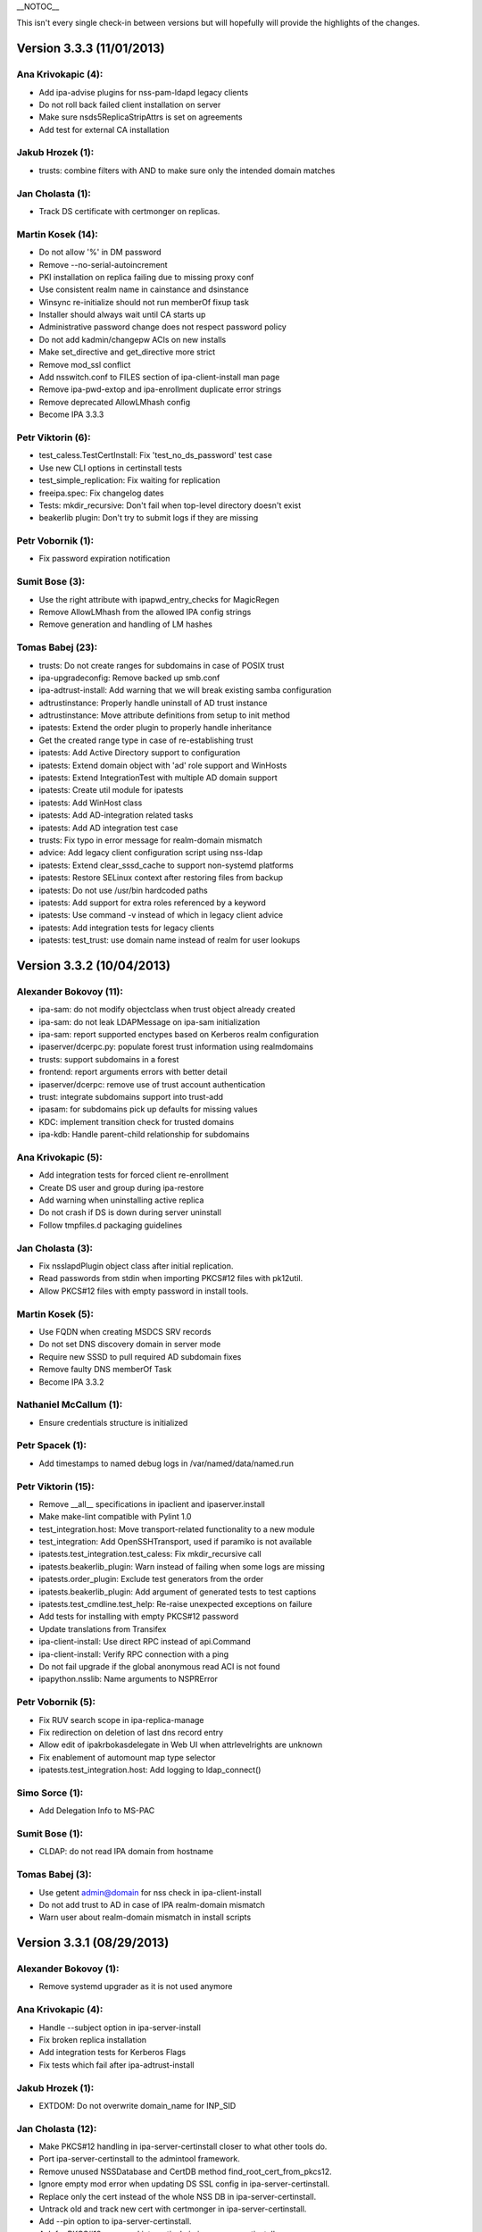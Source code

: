 \__NOTOC_\_

This isn't every single check-in between versions but will hopefully
will provide the highlights of the changes.



Version 3.3.3 (11/01/2013)
==========================



Ana Krivokapic (4):
^^^^^^^^^^^^^^^^^^^

-  Add ipa-advise plugins for nss-pam-ldapd legacy clients
-  Do not roll back failed client installation on server
-  Make sure nsds5ReplicaStripAttrs is set on agreements
-  Add test for external CA installation



Jakub Hrozek (1):
^^^^^^^^^^^^^^^^^

-  trusts: combine filters with AND to make sure only the intended
   domain matches



Jan Cholasta (1):
^^^^^^^^^^^^^^^^^

-  Track DS certificate with certmonger on replicas.



Martin Kosek (14):
^^^^^^^^^^^^^^^^^^

-  Do not allow '%' in DM password
-  Remove --no-serial-autoincrement
-  PKI installation on replica failing due to missing proxy conf
-  Use consistent realm name in cainstance and dsinstance
-  Winsync re-initialize should not run memberOf fixup task
-  Installer should always wait until CA starts up
-  Administrative password change does not respect password policy
-  Do not add kadmin/changepw ACIs on new installs
-  Make set_directive and get_directive more strict
-  Remove mod_ssl conflict
-  Add nsswitch.conf to FILES section of ipa-client-install man page
-  Remove ipa-pwd-extop and ipa-enrollment duplicate error strings
-  Remove deprecated AllowLMhash config
-  Become IPA 3.3.3



Petr Viktorin (6):
^^^^^^^^^^^^^^^^^^

-  test_caless.TestCertInstall: Fix 'test_no_ds_password' test case
-  Use new CLI options in certinstall tests
-  test_simple_replication: Fix waiting for replication
-  freeipa.spec: Fix changelog dates
-  Tests: mkdir_recursive: Don't fail when top-level directory doesn't
   exist
-  beakerlib plugin: Don't try to submit logs if they are missing



Petr Vobornik (1):
^^^^^^^^^^^^^^^^^^

-  Fix password expiration notification



Sumit Bose (3):
^^^^^^^^^^^^^^^

-  Use the right attribute with ipapwd_entry_checks for MagicRegen
-  Remove AllowLMhash from the allowed IPA config strings
-  Remove generation and handling of LM hashes



Tomas Babej (23):
^^^^^^^^^^^^^^^^^

-  trusts: Do not create ranges for subdomains in case of POSIX trust
-  ipa-upgradeconfig: Remove backed up smb.conf
-  ipa-adtrust-install: Add warning that we will break existing samba
   configuration
-  adtrustinstance: Properly handle uninstall of AD trust instance
-  adtrustinstance: Move attribute definitions from setup to init method
-  ipatests: Extend the order plugin to properly handle inheritance
-  Get the created range type in case of re-establishing trust
-  ipatests: Add Active Directory support to configuration
-  ipatests: Extend domain object with 'ad' role support and WinHosts
-  ipatests: Extend IntegrationTest with multiple AD domain support
-  ipatests: Create util module for ipatests
-  ipatests: Add WinHost class
-  ipatests: Add AD-integration related tasks
-  ipatests: Add AD integration test case
-  trusts: Fix typo in error message for realm-domain mismatch
-  advice: Add legacy client configuration script using nss-ldap
-  ipatests: Extend clear_sssd_cache to support non-systemd platforms
-  ipatests: Restore SELinux context after restoring files from backup
-  ipatests: Do not use /usr/bin hardcoded paths
-  ipatests: Add support for extra roles referenced by a keyword
-  ipatests: Use command -v instead of which in legacy client advice
-  ipatests: Add integration tests for legacy clients
-  ipatests: test_trust: use domain name instead of realm for user
   lookups



Version 3.3.2 (10/04/2013)
==========================



Alexander Bokovoy (11):
^^^^^^^^^^^^^^^^^^^^^^^

-  ipa-sam: do not modify objectclass when trust object already created
-  ipa-sam: do not leak LDAPMessage on ipa-sam initialization
-  ipa-sam: report supported enctypes based on Kerberos realm
   configuration
-  ipaserver/dcerpc.py: populate forest trust information using
   realmdomains
-  trusts: support subdomains in a forest
-  frontend: report arguments errors with better detail
-  ipaserver/dcerpc: remove use of trust account authentication
-  trust: integrate subdomains support into trust-add
-  ipasam: for subdomains pick up defaults for missing values
-  KDC: implement transition check for trusted domains
-  ipa-kdb: Handle parent-child relationship for subdomains



Ana Krivokapic (5):
^^^^^^^^^^^^^^^^^^^

-  Add integration tests for forced client re-enrollment
-  Create DS user and group during ipa-restore
-  Add warning when uninstalling active replica
-  Do not crash if DS is down during server uninstall
-  Follow tmpfiles.d packaging guidelines



Jan Cholasta (3):
^^^^^^^^^^^^^^^^^

-  Fix nsslapdPlugin object class after initial replication.
-  Read passwords from stdin when importing PKCS#12 files with pk12util.
-  Allow PKCS#12 files with empty password in install tools.



Martin Kosek (5):
^^^^^^^^^^^^^^^^^

-  Use FQDN when creating MSDCS SRV records
-  Do not set DNS discovery domain in server mode
-  Require new SSSD to pull required AD subdomain fixes
-  Remove faulty DNS memberOf Task
-  Become IPA 3.3.2



Nathaniel McCallum (1):
^^^^^^^^^^^^^^^^^^^^^^^

-  Ensure credentials structure is initialized



Petr Spacek (1):
^^^^^^^^^^^^^^^^

-  Add timestamps to named debug logs in /var/named/data/named.run



Petr Viktorin (15):
^^^^^^^^^^^^^^^^^^^

-  Remove \__all_\_ specifications in ipaclient and ipaserver.install
-  Make make-lint compatible with Pylint 1.0
-  test_integration.host: Move transport-related functionality to a new
   module
-  test_integration: Add OpenSSHTransport, used if paramiko is not
   available
-  ipatests.test_integration.test_caless: Fix mkdir_recursive call
-  ipatests.beakerlib_plugin: Warn instead of failing when some logs are
   missing
-  ipatests.order_plugin: Exclude test generators from the order
-  ipatests.beakerlib_plugin: Add argument of generated tests to test
   captions
-  ipatests.test_cmdline.test_help: Re-raise unexpected exceptions on
   failure
-  Add tests for installing with empty PKCS#12 password
-  Update translations from Transifex
-  ipa-client-install: Use direct RPC instead of api.Command
-  ipa-client-install: Verify RPC connection with a ping
-  Do not fail upgrade if the global anonymous read ACI is not found
-  ipapython.nsslib: Name arguments to NSPRError



Petr Vobornik (5):
^^^^^^^^^^^^^^^^^^

-  Fix RUV search scope in ipa-replica-manage
-  Fix redirection on deletion of last dns record entry
-  Allow edit of ipakrbokasdelegate in Web UI when attrlevelrights are
   unknown
-  Fix enablement of automount map type selector
-  ipatests.test_integration.host: Add logging to ldap_connect()



Simo Sorce (1):
^^^^^^^^^^^^^^^

-  Add Delegation Info to MS-PAC



Sumit Bose (1):
^^^^^^^^^^^^^^^

-  CLDAP: do not read IPA domain from hostname



Tomas Babej (3):
^^^^^^^^^^^^^^^^

-  Use getent admin@domain for nss check in ipa-client-install
-  Do not add trust to AD in case of IPA realm-domain mismatch
-  Warn user about realm-domain mismatch in install scripts



Version 3.3.1 (08/29/2013)
==========================



Alexander Bokovoy (1):
^^^^^^^^^^^^^^^^^^^^^^

-  Remove systemd upgrader as it is not used anymore



Ana Krivokapic (4):
^^^^^^^^^^^^^^^^^^^

-  Handle --subject option in ipa-server-install
-  Fix broken replica installation
-  Add integration tests for Kerberos Flags
-  Fix tests which fail after ipa-adtrust-install



Jakub Hrozek (1):
^^^^^^^^^^^^^^^^^

-  EXTDOM: Do not overwrite domain_name for INP_SID



Jan Cholasta (12):
^^^^^^^^^^^^^^^^^^

-  Make PKCS#12 handling in ipa-server-certinstall closer to what other
   tools do.
-  Port ipa-server-certinstall to the admintool framework.
-  Remove unused NSSDatabase and CertDB method
   find_root_cert_from_pkcs12.
-  Ignore empty mod error when updating DS SSL config in
   ipa-server-certinstall.
-  Replace only the cert instead of the whole NSS DB in
   ipa-server-certinstall.
-  Untrack old and track new cert with certmonger in
   ipa-server-certinstall.
-  Add --pin option to ipa-server-certinstall.
-  Ask for PKCS#12 password interactively in ipa-server-certinstall.
-  Fix nsSaslMapping object class before configuring SASL mappings.
-  Add --dirman-password option to ipa-server-certinstall.
-  Fix ipa-server-certinstall usage string.
-  Fix service-disable in CA-less install.



Martin Kosek (3):
^^^^^^^^^^^^^^^^^

-  Prevent \*.pyo and \*.pyc multilib problems
-  Remove rpmlint warnings in spec file
-  Fix selected minor issues in the spec file and license



Nathaniel McCallum (1):
^^^^^^^^^^^^^^^^^^^^^^^

-  Bypass ipa-replica-conncheck ssh tests when ssh is not installed



Petr Viktorin (4):
^^^^^^^^^^^^^^^^^^

-  Allow freeipa-tests to work with older paramiko versions
-  Add missing license header to ipa-test-config
-  Add CA-less install tests
-  Add man pages for testing tools



Petr Vobornik (7):
^^^^^^^^^^^^^^^^^^

-  Removal of deprecated selenium tests
-  Add base-id, range-size and range-type options to trust-add dialog
-  Hide 'New Certificate' action on CA-less install
-  Web UI integration tests: CA-less
-  Web UI Integration tests: Kerberos Flags
-  Web UI integration tests: ID range types
-  Update idrange search facet after trust creation



Rob Crittenden (1):
^^^^^^^^^^^^^^^^^^^

-  Re-order NULL check in ipa_lockout.



Simo Sorce (3):
^^^^^^^^^^^^^^^

-  pwd-plugin: Fix ignored return error
-  kdb-mspac: Fix out of bounds memset
-  kdb-princ: Fix memory leak



Sumit Bose (1):
^^^^^^^^^^^^^^^

-  CLDAP: make sure an empty reply is returned on any error



Tomas Babej (6):
^^^^^^^^^^^^^^^^

-  Remove support for IPA deployments with no persistent search
-  Remove redundant shebangs
-  Perform dirsrv tuning at platform level
-  Make CS.cfg edits with CA instance stopped
-  Fix incorrect error message occurence when re-adding the trust
-  Log proper error message when defaultNamingContext not found



Version 3.3.0 (08/08/2013)
==========================



Alexander Bokovoy (9):
^^^^^^^^^^^^^^^^^^^^^^

-  Fix cldap parser to work with a single equality filter (NtVer=...)
-  Make sure domain_name is also set when processing INP_NAME requests
-  Fix extdom plugin to provide unqualified name in response as sssd
   expects
-  Generate syntethic MS-PAC for all services running on IPA master
-  ipa-adtrust-install: configure compatibility tree to serve trusted
   domain users
-  ipa-kdb: cache KDC hostname on startup
-  ipa-kdb: reinit mspac on HTTP TGT acquisition to aid trust-add case
-  ipaserver/dcerpc: attempt to resolve SIDs through SSSD first
-  Rename slapi-nis configuration variable



Ana Krivokapic (26):
^^^^^^^^^^^^^^^^^^^^

-  Prompt for nameserver IP address in dnszone-add
-  Do not display success message on failure in web UI
-  Ignore files generated by build
-  Deprecate options --dom-sid and --dom-name in idrange-mod
-  Prevent error when running IPA commands with su/sudo
-  Fix displaying of success message
-  Fix location of service.crt in .gitignore
-  Improve handling of options in ipa-client-install
-  Fail when adding a trust with a different range
-  Do not display traceback to user
-  Require rid-base and secondary-rid-base in idrange-add after
   ipa-adtrust-install
-  Fix bug in adtrustinstance
-  Use correct DS instance in ipactl status
-  Avoid systemd service deadlock during shutdown
-  Make sure replication works after DM password is changed
-  Use --ignore-dependencies only when necessary
-  Properly handle non-existent cert files
-  Add 'ipa_server_mode' option to SSSD configuration
-  Bump version of sssd in spec file
-  Use admin@REALM when testing if SSSD is ready
-  Fix internal error in idrange-add
-  Honor 'enabled' option for widgets.
-  Expose ipaRangeType in Web UI
-  Add ipa-advise plugins for legacy clients
-  Enable running API commands in ipa-advise plugins
-  Add new command compat-is-enabled



Diane Trout (1):
^^^^^^^^^^^^^^^^

-  Fix log format not a string literal.



Jakub Hrozek (3):
^^^^^^^^^^^^^^^^^

-  Remove unused variable
-  IPA KDB MS-PAC: return ENOMEM if allocation fails
-  IPA KDB MS-PAC: remove unused variable



Jan Cholasta (21):
^^^^^^^^^^^^^^^^^^

-  Use the correct PKCS#12 file for HTTP server.
-  Remove stray error condition in ipa-server-install.
-  Handle exceptions gracefully when verifying PKCS#12 files.
-  Skip empty lines when parsing pk12util output.
-  Do not allow installing CA replicas in CA-less setup.
-  Do not track DS certificate in CA-less setup.
-  Fix CA-less check in ipa-replica-install and ipa-ca-install.
-  Do not skip SSSD known hosts in ipa-client-install --ssh-trust-dns.
-  Enable SASL mapping fallback.
-  Skip cert issuer validation in service and host commands in CA-less
   install.
-  Check trust chain length in CA-less install.
-  Use LDAP search instead of \*group_show to check if a group exists.
-  Use LDAP search instead of \*group_show to check for a group
   objectclass.
-  Use LDAP modify operation directly to add/remove group members.
-  Add missing substring indices for attributes managed by the referint
   plugin.
-  Add missing equality index for ipaUniqueId.
-  Run gpg-agent explicitly when encrypting/decrypting files.
-  Add new hidden command option to suppress processing of membership
   attributes.
-  Ask for PKCS#12 password interactively in ipa-server-install.
-  Ask for PKCS#12 password interactively in ipa-replica-prepare.
-  Print newline after receiving EOF in installutils.read_password.



Lukas Slebodnik (4):
^^^^^^^^^^^^^^^^^^^^

-  Use pkg-config to detect cmocka
-  Use right function prototype for thread function
-  Remove unused variable
-  Remove unused variable



Martin Kosek (17):
^^^^^^^^^^^^^^^^^^

-  Set KRB5CCNAME so that dirsrv can work with newer krb5-server
-  Handle DIR type CCACHEs in test_cmdline properly
-  Avoid exporting KRB5_KTNAME in dirsrv env
-  Remove redundant u'' character
-  Drop SELinux subpackage
-  Drop redundant directory /var/cache/ipa/sessions
-  Remove entitlement support
-  Run server upgrade and restart in posttrans
-  Require new selinux-policy replacing old server-selinux subpackage
-  Bump minimum SSSD version
-  Become 3.3.0 Beta 1
-  Free NSS objects in --external-ca scenario
-  Use valid LDAP search base in migration plugin
-  Increase default SASL buffer size
-  Become 3.3.0 Beta 2
-  Add requires for slapi-nis and SSSD
-  Become 3.3.0



Nathaniel McCallum (10):
^^^^^^^^^^^^^^^^^^^^^^^^

-  Add ipaUserAuthType and ipaUserAuthTypeClass
-  Add IPA OTP schema and ACLs
-  ipa-kdb: Add OTP support
-  Add the krb5/FreeIPA RADIUS companion daemon
-  Remove unnecessary prefixes from ipa-pwd-extop files
-  Add OTP support to ipa-pwd-extop
-  Fix client install exception if /etc/ssh is missing
-  Permit reads to ipatokenRadiusProxyUser objects
-  Fix for small syntax error in OTP schema
-  Use libunistring ulc_casecmp() on unicode strings



Petr Spacek (1):
^^^^^^^^^^^^^^^^

-  ipa-client-install: Add 'debug' and 'show' statements to nsupdate
   commands



Petr Viktorin (33):
^^^^^^^^^^^^^^^^^^^

-  Remove leading zero from IPA_NUM_VERSION
-  Relax getkeytab test to allow additional messages on stderr
-  Remove code to install Dogtag 9
-  Flush stream after writing service messages
-  Make an ipa-tests package
-  Add ipa-run-tests command
-  Add Nose plugin for BeakerLib integration
-  Add a plugin for test ordering
-  Add a framework for integration test configuration
-  Add a framework for integration testing
-  Introduce a class for remote commands
-  Collect logs from tests
-  Show logs in failed tests
-  tests: Allow public keys for authentication to the remote machines
-  tests: Configure/unconfigure remote hosts
-  Host class improvements
-  Use dosctrings in BeakerLib phase descriptions
-  Make BeakerLib logging less verbose
-  BeakerLib plugin: Log http links in test docstrings
-  Integration test config: Make it possible to specify host IP
-  ipa-client: Use "ipa" as the package name for i18n
-  Move BeakerLibProcess out of BeakerLibPlugin
-  test_integration: Add log collection to Host
-  test_integration: Set up CA on replicas by default
-  Add more test tasks
-  Add install_topo to test tasks
-  Add the ipa-test-task tool
-  Add tar and xz dependencies to the freeipa-tests package
-  Correct default value of LDAPClient.get_entries scope argument
-  test_simple_replication: Wait for replication to finish before
   checking
-  Add the new no_member option to CLI tests
-  Update translations
-  Fix installutils.get_password without a TTY



Petr Vobornik (24):
^^^^^^^^^^^^^^^^^^^

-  Fix: HBAC Test tab is missing
-  Move spec modifications from facet factories to pre_ops
-  Unite and move facet pre_ops to related modules
-  Web UI: move ./_base/metadata_provider.js to ./metadata.js
-  Regression fix: missing control buttons in nested search facets
-  Make ssbrowser.html work in IE 10
-  Fix regression: missing facet tab group labels
-  Regression fix: rule table with ext. member support doesn't offer any
   items
-  Fix default value selection in radio widget
-  Do not redirect to https in /ipa/ui on non-HTML files
-  Create Firefox configuration extension on CA-less install
-  Disable checkboxes and radios for readonly attributes
-  Better automated test support
-  Fix container element in adder dialogs
-  Upstream Web UI tests
-  Web UI search optimization
-  Break long words in notification area
-  Remove word 'field' from GECOS param label
-  Web UI integration tests: Add trust tests
-  Web UI integration tests: Add ui_driver method descriptions
-  Web UI integration tests: Verify data after add and mod
-  Web UI integration tests: Compute range sizes to avoid overlaps
-  Web UI integration tests: PEP8 fixes
-  Web UI integration tests: Code quality fixes



Rob Crittenden (4):
^^^^^^^^^^^^^^^^^^^

-  Bump version for development branch to 3.2.99
-  Return the correct Content-type on negotiated XML-RPC requests.
-  Add Camellia ciphers to allowed list.
-  Hide sensitive attributes in LDAP updater logging and output



Simo Sorce (2):
^^^^^^^^^^^^^^^

-  CLDAP: Fix domain handling in netlogon requests
-  CLDAP: Return empty reply on non-fatal errors



Sumit Bose (5):
^^^^^^^^^^^^^^^

-  Fix format string typo
-  Fix type of printf argument
-  Add PAC to master host TGTs
-  extdom: replace winbind calls with POSIX/SSSD calls
-  Remove winbind client configure check



Tomas Babej (32):
^^^^^^^^^^^^^^^^^

-  Remove redundancy from hbactest help text
-  Do not translate trust type and direction with --raw in trust_show
   and trust-find
-  Support multiple local domain ranges with RID base set
-  Do not allow removal of ID range of an active trust
-  Use private ccache in ipa install tools
-  Remove redundant check for env.interactive
-  Add prompt_param method to avoid code duplication
-  Incorporate interactive prompts in idrange-add
-  Do not check userPassword with 7-bit plugin
-  Manage ipa-otpd.socket by IPA
-  Add ipaRangeType attribute to LDAP Schema
-  Add update plugin to fill in ipaRangeType attribute
-  Extend idrange commands to support new range origin types
-  PEP8 fixes in idrange.py
-  Remove hardcoded values from idrange plugin tests
-  Return ipaRangeType as a list in idrange commands
-  Do not redirect ipa/crl to HTTPS
-  Add --range-type option that forces range type of the trusted domain
-  Add libsss_nss_idmap-devel to BuildRequires
-  Change group ownership of CRL publish directory
-  Provide ipa-advise tool
-  Use AD LDAP probing to create trusted domain ID range
-  Move requirement for keyutils to freeipa-python package
-  Change shebang to absolute path in ipa-client-automount
-  Skip referrals when converting LDAP result to LDAPEntry
-  Refactor the interactive prompt logic in idrange_add
-  Limit pwpolicy maxlife to 20000 days
-  Use case-insensitive dict for trusted domain info
-  Improve help entry for ipa host
-  Remove overlapping use-cases of the same result variable
-  Add a word wrapping for comment log messages to AdviceLogger
-  Wrap lines in the list of available advices



Version 3.3.0 Beta 1 (07/24/2013)
=================================



Alexander Bokovoy (8):
^^^^^^^^^^^^^^^^^^^^^^

-  Fix cldap parser to work with a single equality filter (NtVer=...)
-  Make sure domain_name is also set when processing INP_NAME requests
-  Fix extdom plugin to provide unqualified name in response as sssd
   expects
-  Generate syntethic MS-PAC for all services running on IPA master
-  ipa-adtrust-install: configure compatibility tree to serve trusted
   domain users
-  ipa-kdb: cache KDC hostname on startup
-  ipa-kdb: reinit mspac on HTTP TGT acquisition to aid trust-add case
-  ipaserver/dcerpc: attempt to resolve SIDs through SSSD first



Ana Krivokapic (21):
^^^^^^^^^^^^^^^^^^^^

-  Prompt for nameserver IP address in dnszone-add
-  Do not display success message on failure in web UI
-  Ignore files generated by build
-  Deprecate options --dom-sid and --dom-name in idrange-mod
-  Prevent error when running IPA commands with su/sudo
-  Fix displaying of success message
-  Fix location of service.crt in .gitignore
-  Improve handling of options in ipa-client-install
-  Fail when adding a trust with a different range
-  Do not display traceback to user
-  Require rid-base and secondary-rid-base in idrange-add after
   ipa-adtrust-install
-  Fix bug in adtrustinstance
-  Use correct DS instance in ipactl status
-  Avoid systemd service deadlock during shutdown
-  Make sure replication works after DM password is changed
-  Use --ignore-dependencies only when necessary
-  Properly handle non-existent cert files
-  Add 'ipa_server_mode' option to SSSD configuration
-  Bump version of sssd in spec file
-  Use admin@REALM when testing if SSSD is ready
-  Fix internal error in idrange-add



Diane Trout (1):
^^^^^^^^^^^^^^^^

-  Fix log format not a string literal.



Jakub Hrozek (3):
^^^^^^^^^^^^^^^^^

-  Remove unused variable
-  IPA KDB MS-PAC: return ENOMEM if allocation fails
-  IPA KDB MS-PAC: remove unused variable



Jan Cholasta (21):
^^^^^^^^^^^^^^^^^^

-  Use the correct PKCS#12 file for HTTP server.
-  Remove stray error condition in ipa-server-install.
-  Handle exceptions gracefully when verifying PKCS#12 files.
-  Skip empty lines when parsing pk12util output.
-  Do not allow installing CA replicas in CA-less setup.
-  Do not track DS certificate in CA-less setup.
-  Fix CA-less check in ipa-replica-install and ipa-ca-install.
-  Do not skip SSSD known hosts in ipa-client-install --ssh-trust-dns.
-  Enable SASL mapping fallback.
-  Skip cert issuer validation in service and host commands in CA-less
   install.
-  Check trust chain length in CA-less install.
-  Use LDAP search instead of \*group_show to check if a group exists.
-  Use LDAP search instead of \*group_show to check for a group
   objectclass.
-  Use LDAP modify operation directly to add/remove group members.
-  Add missing substring indices for attributes managed by the referint
   plugin.
-  Add missing equality index for ipaUniqueId.
-  Run gpg-agent explicitly when encrypting/decrypting files.
-  Add new hidden command option to suppress processing of membership
   attributes.
-  Ask for PKCS#12 password interactively in ipa-server-install.
-  Ask for PKCS#12 password interactively in ipa-replica-prepare.
-  Print newline after receiving EOF in installutils.read_password.



Lukas Slebodnik (1):
^^^^^^^^^^^^^^^^^^^^

-  Use pkg-config to detect cmocka



Martin Kosek (11):
^^^^^^^^^^^^^^^^^^

-  Set KRB5CCNAME so that dirsrv can work with newer krb5-server
-  Handle DIR type CCACHEs in test_cmdline properly
-  Avoid exporting KRB5_KTNAME in dirsrv env
-  Remove redundant u'' character
-  Drop SELinux subpackage
-  Drop redundant directory /var/cache/ipa/sessions
-  Remove entitlement support
-  Run server upgrade and restart in posttrans
-  Require new selinux-policy replacing old server-selinux subpackage
-  Bump minimum SSSD version
-  Become 3.3.0 Beta 1



Nathaniel McCallum (10):
^^^^^^^^^^^^^^^^^^^^^^^^

-  Add ipaUserAuthType and ipaUserAuthTypeClass
-  Add IPA OTP schema and ACLs
-  ipa-kdb: Add OTP support
-  Add the krb5/FreeIPA RADIUS companion daemon
-  Remove unnecessary prefixes from ipa-pwd-extop files
-  Add OTP support to ipa-pwd-extop
-  Fix client install exception if /etc/ssh is missing
-  Permit reads to ipatokenRadiusProxyUser objects
-  Fix for small syntax error in OTP schema
-  Use libunistring ulc_casecmp() on unicode strings



Petr Spacek (1):
^^^^^^^^^^^^^^^^

-  ipa-client-install: Add 'debug' and 'show' statements to nsupdate
   commands



Petr Viktorin (21):
^^^^^^^^^^^^^^^^^^^

-  Remove leading zero from IPA_NUM_VERSION
-  Relax getkeytab test to allow additional messages on stderr
-  Remove code to install Dogtag 9
-  Flush stream after writing service messages
-  Make an ipa-tests package
-  Add ipa-run-tests command
-  Add Nose plugin for BeakerLib integration
-  Add a plugin for test ordering
-  Add a framework for integration test configuration
-  Add a framework for integration testing
-  Introduce a class for remote commands
-  Collect logs from tests
-  Show logs in failed tests
-  tests: Allow public keys for authentication to the remote machines
-  tests: Configure/unconfigure remote hosts
-  Host class improvements
-  Use dosctrings in BeakerLib phase descriptions
-  Make BeakerLib logging less verbose
-  BeakerLib plugin: Log http links in test docstrings
-  Integration test config: Make it possible to specify host IP
-  ipa-client: Use "ipa" as the package name for i18n



Petr Vobornik (18):
^^^^^^^^^^^^^^^^^^^

-  Fix: HBAC Test tab is missing
-  Move spec modifications from facet factories to pre_ops
-  Unite and move facet pre_ops to related modules
-  Web UI: move ./_base/metadata_provider.js to ./metadata.js
-  Regression fix: missing control buttons in nested search facets
-  Make ssbrowser.html work in IE 10
-  Fix regression: missing facet tab group labels
-  Regression fix: rule table with ext. member support doesn't offer any
   items
-  Fix default value selection in radio widget
-  Do not redirect to https in /ipa/ui on non-HTML files
-  Create Firefox configuration extension on CA-less install
-  Disable checkboxes and radios for readonly attributes
-  Better automated test support
-  Fix container element in adder dialogs
-  Upstream Web UI tests
-  Web UI search optimization
-  Break long words in notification area
-  Remove word 'field' from GECOS param label



Rob Crittenden (4):
^^^^^^^^^^^^^^^^^^^

-  Bump version for development branch to 3.2.99
-  Return the correct Content-type on negotiated XML-RPC requests.
-  Add Camellia ciphers to allowed list.
-  Hide sensitive attributes in LDAP updater logging and output



Simo Sorce (2):
^^^^^^^^^^^^^^^

-  CLDAP: Fix domain handling in netlogon requests
-  CLDAP: Return empty reply on non-fatal errors



Sumit Bose (5):
^^^^^^^^^^^^^^^

-  Fix format string typo
-  Fix type of printf argument
-  Add PAC to master host TGTs
-  extdom: replace winbind calls with POSIX/SSSD calls
-  Remove winbind client configure check



Tomas Babej (22):
^^^^^^^^^^^^^^^^^

-  Remove redundancy from hbactest help text
-  Do not translate trust type and direction with --raw in trust_show
   and trust-find
-  Support multiple local domain ranges with RID base set
-  Do not allow removal of ID range of an active trust
-  Use private ccache in ipa install tools
-  Remove redundant check for env.interactive
-  Add prompt_param method to avoid code duplication
-  Incorporate interactive prompts in idrange-add
-  Do not check userPassword with 7-bit plugin
-  Manage ipa-otpd.socket by IPA
-  Add ipaRangeType attribute to LDAP Schema
-  Add update plugin to fill in ipaRangeType attribute
-  Extend idrange commands to support new range origin types
-  PEP8 fixes in idrange.py
-  Remove hardcoded values from idrange plugin tests
-  Return ipaRangeType as a list in idrange commands
-  Do not redirect ipa/crl to HTTPS
-  Add --range-type option that forces range type of the trusted domain
-  Add libsss_nss_idmap-devel to BuildRequires
-  Change group ownership of CRL publish directory
-  Provide ipa-advise tool
-  Use AD LDAP probing to create trusted domain ID range



Version 3.2.2 (07/17/2013)
==========================



Ana Krivokapic (8):
^^^^^^^^^^^^^^^^^^^

-  Fix displaying of success message
-  Improve handling of options in ipa-client-install
-  Do not display traceback to user
-  Fix bug in adtrustinstance
-  Use correct DS instance in ipactl status
-  Avoid systemd service deadlock during shutdown
-  Make sure replication works after DM password is changed
-  Use --ignore-dependencies only when necessary



Jan Cholasta (16):
^^^^^^^^^^^^^^^^^^

-  Use the correct PKCS#12 file for HTTP server.
-  Remove stray error condition in ipa-server-install.
-  Handle exceptions gracefully when verifying PKCS#12 files.
-  Skip empty lines when parsing pk12util output.
-  Do not allow installing CA replicas in CA-less setup.
-  Do not track DS certificate in CA-less setup.
-  Fix CA-less check in ipa-replica-install and ipa-ca-install.
-  Do not skip SSSD known hosts in ipa-client-install --ssh-trust-dns.
-  Skip cert issuer validation in service and host commands in CA-less
   install.
-  Check trust chain length in CA-less install.
-  Use LDAP search instead of \*group_show to check if a group exists.
-  Use LDAP search instead of \*group_show to check for a group
   objectclass.
-  Use LDAP modify operation directly to add/remove group members.
-  Add missing substring indices for attributes managed by the referint
   plugin.
-  Add missing equality index for ipaUniqueId.
-  Run gpg-agent explicitly when encrypting/decrypting files.



Lukas Slebodnik (1):
^^^^^^^^^^^^^^^^^^^^

-  Use pkg-config to detect cmocka



Martin Kosek (7):
^^^^^^^^^^^^^^^^^

-  Remove entitlement support
-  Enable SASL mapping fallback.
-  Drop SELinux subpackage
-  Drop redundant directory /var/cache/ipa/sessions
-  Run server upgrade and restart in posttrans
-  Require new selinux-policy replacing old server-selinux subpackage
-  Become 3.2.2



Nathaniel McCallum (3):
^^^^^^^^^^^^^^^^^^^^^^^

-  Fix client install exception if /etc/ssh is missing
-  Permit reads to ipatokenRadiusProxyUser objects
-  Fix for small syntax error in OTP schema



Petr Vobornik (5):
^^^^^^^^^^^^^^^^^^

-  Regression fix: rule table with ext. member support doesn't offer any
   items
-  Fix default value selection in radio widget
-  Do not redirect to https in /ipa/ui on non-HTML files
-  Create Firefox configuration extension on CA-less install
-  Disable checkboxes and radios for readonly attributes



Rob Crittenden (1):
^^^^^^^^^^^^^^^^^^^

-  Return the correct Content-type on negotiated XML-RPC requests.



Sumit Bose (1):
^^^^^^^^^^^^^^^

-  Fix type of printf argument



Tomas Babej (2):
^^^^^^^^^^^^^^^^

-  Do not redirect ipa/crl to HTTPS
-  Change group ownership of CRL publish directory



Version 3.2.1 (06/07/2013)
==========================



Alexander Bokovoy (1):
^^^^^^^^^^^^^^^^^^^^^^

-  Fix cldap parser to work with a single equality filter (NtVer=...)



Ana Krivokapic (3):
^^^^^^^^^^^^^^^^^^^

-  Prompt for nameserver IP address in dnszone-add
-  Do not display success message on failure in web UI
-  Prevent error when running IPA commands with su/sudo



Diane Trout (1):
^^^^^^^^^^^^^^^^

-  Fix log format not a string literal.



Martin Kosek (4):
^^^^^^^^^^^^^^^^^

-  Set KRB5CCNAME so that dirsrv can work with newer krb5-server
-  Avoid exporting KRB5_KTNAME in dirsrv env
-  Remove redundant u'' character
-  Become 3.2.1



Nathaniel McCallum (6):
^^^^^^^^^^^^^^^^^^^^^^^

-  Add ipaUserAuthType and ipaUserAuthTypeClass
-  Add IPA OTP schema and ACLs
-  ipa-kdb: Add OTP support
-  Add the krb5/FreeIPA RADIUS companion daemon
-  Remove unnecessary prefixes from ipa-pwd-extop files
-  Add OTP support to ipa-pwd-extop



Petr Spacek (1):
^^^^^^^^^^^^^^^^

-  ipa-client-install: Add 'debug' and 'show' statements to nsupdate
   commands



Petr Viktorin (1):
^^^^^^^^^^^^^^^^^^

-  Remove leading zero from IPA_NUM_VERSION



Petr Vobornik (7):
^^^^^^^^^^^^^^^^^^

-  Fix: HBAC Test tab is missing
-  Move spec modifications from facet factories to pre_ops
-  Unite and move facet pre_ops to related modules
-  Web UI: move ./_base/metadata_provider.js to ./metadata.js
-  Regression fix: missing control buttons in nested search facets
-  Make ssbrowser.html work in IE 10
-  Fix regression: missing facet tab group labels



Simo Sorce (2):
^^^^^^^^^^^^^^^

-  CLDAP: Fix domain handling in netlogon requests
-  CLDAP: Return empty reply on non-fatal errors



Sumit Bose (1):
^^^^^^^^^^^^^^^

-  Fix format string typo



Tomas Babej (9):
^^^^^^^^^^^^^^^^

-  Remove redundancy from hbactest help text
-  Support multiple local domain ranges with RID base set
-  Do not allow removal of ID range of an active trust
-  Use private ccache in ipa install tools
-  Remove redundant check for env.interactive
-  Add prompt_param method to avoid code duplication
-  Incorporate interactive prompts in idrange-add
-  Do not check userPassword with 7-bit plugin
-  Manage ipa-otpd.socket by IPA



Version 3.2.0 (05/10/2013)
==========================



Alexander Bokovoy (9):
^^^^^^^^^^^^^^^^^^^^^^

-  Update plugin to upload CA certificate to LDAP
-  ipasam: use base scope when fetching domain information about own
   domain
-  ipaserver/dcerpc: enforce search_s without schema checks for GC
   searching
-  ipa-replica-manage: migrate to single_value after LDAPEntry updates
-  Process exceptions when talking to Dogtag
-  ipasam: add enumeration of UPN suffixes based on the realm domains
-  Enhance ipa-adtrust-install for domains with multiple IPA server
-  spec: detect Kerberos DAL driver ABI change from installed krb5-devel
-  Resolve SIDs in Web UI



Ana Krivokapic (24):
^^^^^^^^^^^^^^^^^^^^

-  Raise ValidationError for incorrect subtree option.
-  Add crond as a default HBAC service
-  Take into consideration services when deleting replicas
-  Add list of domains associated to our realm to cn=etc
-  Improve error messages for external group members
-  Remove check for alphabetic only characters from domain name
   validation
-  Fix internal error for ipa show-mappings
-  Realm Domains page
-  Use default NETBIOS name in unattended ipa-adtrust-install
-  Add mkhomedir option to ipa-server-install and ipa-replica-install
-  Remove CA cert on client uninstall
-  Fix output for some CLI commands
-  Add missing summary message to dnszone_del
-  Remove HBAC source hosts from web UI
-  Remove any reference to HBAC source hosts from help
-  Deprecate HBAC source hosts from CLI
-  Integrate realmdomains with IPA DNS
-  Improve help text for HBAC service groups
-  Do not sort dictionaries in assert_deepequal utility function
-  Handle missing /etc/ipa in ipa-client-install
-  Fix the spec file
-  Do not display an interactive mode message in unattended mode
-  Add missing permissions to Host Administrators privilege
-  Always stop dirsrv in 'ipactl stop'



Brian Cook (1):
^^^^^^^^^^^^^^^

-  Add DNS Setup Prompt to Install



JR Aquino (1):
^^^^^^^^^^^^^^

-  Allow PKI-CA Replica Installs when CRL exceeds default maxber value



Jakub Hrozek (1):
^^^^^^^^^^^^^^^^^

-  Allow ipa-replica-conncheck and ipa-adtrust-install to read krb5
   includedir



Jan Cholasta (33):
^^^^^^^^^^^^^^^^^^

-  Pylint cleanup.
-  Drop ipapython.compat.
-  Add support for RFC 6594 SSHFP DNS records.
-  Raise ValidationError on invalid CSV values.
-  Run interactive_prompt callbacks after CSV values are split.
-  Add custom mapping object for LDAP entry data.
-  Add make_entry factory method to LDAPConnection.
-  Remove the Entity class.
-  Remove the Entry class.
-  Use the dn attribute of LDAPEntry to set/get DNs of entries.
-  Preserve case of attribute names in LDAPEntry.
-  Aggregate IPASimpleLDAPObject in LDAPEntry.
-  Support attributes with multiple names in LDAPEntry.
-  Use full DNs in plugin code.
-  Remove DN normalization from the baseldap plugin.
-  Remove support for DN normalization from LDAPClient.
-  Fix remove while iterating in suppress_netgroup_memberof.
-  Remove disabled entries from sudoers compat tree.
-  Fix internal error in output_for_cli method of
   sudorule_{enable,disable}.
-  Do not fail if schema cannot be retrieved from LDAP server.
-  Allow disabling LDAP schema retrieval in LDAPClient and IPAdmin.
-  Allow disabling attribute decoding in LDAPClient and IPAdmin.
-  Disable schema retrieval and attribute decoding when talking to AD
   GC.
-  Add Kerberos ticket flags management to service and host plugins.
-  Do actually stop pki_cad in stop_pkicad instead of starting it.
-  Use only one URL for OCSP and CRL in IPA certificate profile.
-  Use A/AAAA records instead of CNAME records in ipa-ca.
-  Delete DNS records in ipa-ca on ipa-csreplica-manage del.
-  Use correct zone when removing DNS records of a master.
-  Add DNS records for existing masters when installing DNS for the
   first time.
-  Add ipa-ca records for existing CA masters when installing DNS for
   the first time.
-  Add support for OpenSSH 6.2.
-  Fix normalization of FQDNs in DNS installer code.



John Dennis (2):
^^^^^^^^^^^^^^^^

-  Cookie Expires date should be locale insensitive
-  Use secure method to acquire IPA CA certificate



Lynn Root (3):
^^^^^^^^^^^^^^

-  Added the ability to do Beta versioning
-  Fixed the catch of the hostname option during ipa-server-install
-  Raise ValidationError when CSR does not have a subject hostname



Martin Kosek (65):
^^^^^^^^^^^^^^^^^^

-  Add Lynn Root to Contributors.txt
-  Enable SSSD on client install
-  Fix delegation-find command --group handling
-  Do not crash when Kerberos SRV record is not found
-  permission-find no longer crashes with --targetgroup
-  Avoid CRL migration error message
-  Sort LDAP updates properly
-  Upgrade process should not crash on named restart
-  Installer should not connect to 127.0.0.1
-  Fix migration for openldap DS
-  Remove unused krbV imports
-  Use fully qualified CCACHE names
-  Fix permission_find test error
-  Add trusconfig-show and trustconfig-mod commands
-  ipa-kdb: add sentinel for LDAPDerefSpec allocation
-  ipa-kdb: avoid ENOMEM when all SIDs are filtered out
-  ipa-kdb: reinitialize LDAP configuration for known realms
-  Add SID blacklist attributes
-  ipa-kdb: read SID blacklist from LDAP
-  ipa-sam: Fill SID blacklist when trust is added
-  ipa-adtrust-install should ask for SID generation
-  Test NetBIOS name clash before creating a trust
-  Generalize AD GC search
-  Do not hide SID resolver error in group-add-member
-  Add support for AD users to hbactest command
-  Fix hbachelp examples formatting
-  ipa-kdb: remove memory leaks
-  ipa-kdb: fix retry logic in ipadb_deref_search
-  Add autodiscovery section in ipa-client-install man pages
-  Avoid internal error when user is not Trust admin
-  Use fixed test domain in realmdomains test
-  Bump FreeIPA version for development branch
-  Remove ORDERING for IA5 attributeTypes
-  Fix includedir directive in krb5.conf template
-  Use new 389-ds-base cleartext password API
-  Do not hide idrange-add errors when adding trust
-  Preserve order of servers in ipa-client-install
-  Avoid multiple client discovery with fixed server list
-  Update named.conf parser
-  Use tkey-gssapi-keytab in named.conf
-  Do not force named connections on upgrades
-  ipa-client discovery with anonymous access off
-  Use temporary CCACHE in ipa-client-install
-  Improve client install LDAP cert retrieval fallback
-  Configure ipa_dns DS plugin on install and upgrade
-  Fix structured DNS record output
-  Bump selinux-policy requires
-  Clean spec file for Fedora 19
-  Remove build warnings
-  Remove syslog.target from ipa.server
-  Put pid-file to named.conf
-  Update mod_wsgi socket directory
-  Normalize RA agent certificate
-  Require 389-base-base 1.3.0.5
-  Change CNAME and DNAME attributes to single valued
-  Improve CNAME record validation
-  Improve DNAME record validation
-  Become 3.2.0 Prerelease 1
-  Fix trustconfig-mod primary group error
-  Require new samba and krb5
-  Add userClass attribute for hosts
-  Update pki proxy configuration
-  Do not add ipa-ca records on CA-less installs
-  Fix ipa-ca DNS name creation
-  Fix SASL_NOCANON behavior for LDAPI



Nathaniel McCallum (1):
^^^^^^^^^^^^^^^^^^^^^^^

-  Ignore log files from automake tests



Petr Spacek (1):
^^^^^^^^^^^^^^^^

-  Add 389 DS plugin for special idnsSOASerial attribute handling



Petr Viktorin (113):
^^^^^^^^^^^^^^^^^^^^

-  Sort Options and Outputs in API.txt
-  Add the CA cert to LDAP after the CA install
-  Better logging for AdminTool and ipa-ldap-updater
-  Port ipa-replica-prepare to the admintool framework
-  Make ipapython.dogtag log requests at debug level, not info
-  Don't add another nsDS5ReplicaId on updates if one already exists
-  Improve \`ipa --help\` output
-  Print help to stderr on error
-  Store the OptionParser in the API, use it to print unified help
   messages
-  Simplify \`ipa help topics\` output
-  Add command summary to \`ipa COMMAND --help\` output
-  Mention \`ipa COMMAND --help\` as the preferred way to get command
   help
-  Parse command arguments before creating a context
-  Add tests for the help command & --help options
-  In topic help text, mention how to get help for commands
-  Check SSH connection in ipa-replica-conncheck
-  Use ipauniqueid for the RDN of sudo commands
-  Prevent a sudo command from being deleted if it is a member of a sudo
   rule
-  Update sudocmd ACIs to use targetfilter
-  Add the version option to all Commands
-  Add ipalib.messages
-  Add client capabilities, enable messages
-  Rename the "messages" Output of the i18n_messages command to "texts"
-  Fix permission validation and normalization in aci.py
-  Remove csv_separator and csv_skipspace Param arguments
-  Drop support for CSV in the CLI client
-  Update argument docs to reflect dropped CSV support
-  Update plugin docstrings (topic help) to reflect dropped CSV support
-  cli: Do interactive prompting after a context is created
-  Remove some unused imports
-  Remove unused methods from Entry, Entity, and IPAdmin
-  Derive Entity class from Entry, and move it to ldapupdate
-  Use explicit loggers in ldap2 code
-  Move LDAPEntry to ipaserver.ipaldap and derive Entry from it
-  Remove connection-creating code from ShemaCache
-  Move the decision to force schema updates out of IPASimpleLDAPObject
-  Move SchemaCache and IPASimpleLDAPObject to ipaserver.ipaldap
-  Start LDAPConnection, a common base for ldap2 and IPAdmin
-  Make IPAdmin not inherit from IPASimpleLDAPObject
-  Move schema-related methods to LDAPConnection
-  Move DN handling methods to LDAPConnection
-  Move filter making methods to LDAPConnection
-  Move entry finding methods to LDAPConnection
-  Remove unused proxydn functionality from IPAdmin
-  Move entry add, update, remove, rename to LDAPConnection
-  Implement some of IPAdmin's legacy methods in terms of LDAPConnection
   methods
-  Replace setValue by keyword arguments when creating entries
-  Use update_entry with a single entry in adtrustinstance
-  Replace entry.getValues() by entry.get()
-  Replace entry.setValue/setValues by item assignment
-  Replace add_s and delete_s by their newer equivalents
-  Change {add,update,delete}_entry to take LDAPEntries
-  Remove unused imports from ipaserver/install
-  Remove unused bindcert and bindkey arguments to IPAdmin
-  Turn the LDAPError handler into a context manager
-  Remove dbdir, binddn, bindpwd from IPAdmin
-  Remove IPAdmin.updateEntry calls from fix_replica_agreements
-  Remove IPAdmin.get_dns_sorted_by_length
-  Replace IPAdmin.checkTask by replication.wait_for_task
-  Introduce LDAPEntry.single_value for getting single-valued attributes
-  Remove special-casing for missing and single-valued attributes in
   LDAPUpdate._entry_to_entity
-  Replace entry.getValue by entry.single_value
-  Replace getList by a get_entries method
-  Remove toTupleList and attrList from LDAPEntry
-  Rename LDAPConnection to LDAPClient
-  Replace addEntry with add_entry
-  Replace deleteEntry with delete_entry
-  Fix typo and traceback suppression in replication.py
-  replace getEntry with get_entry (or get_entries if scope !=
   SCOPE_BASE)
-  Inline inactivateEntry in its only caller
-  Inline waitForEntry in its only caller
-  Proxy LDAP methods explicitly rather than using \__getattr_\_
-  Remove search_s and search_ext_s from IPAdmin
-  Replace IPAdmin.start_tls_s by an \__init_\_ argument
-  Remove IPAdmin.sasl_interactive_bind_s
-  Remove IPAdmin.simple_bind_s
-  Remove IPAdmin.unbind_s(), keep unbind()
-  Use ldap instead of \_ldap in ipaldap
-  Do not use global variables in migration.py
-  Use IPAdmin rather than raw python-ldap in migration.bind
-  Use IPAdmin rather than raw python-ldap in ipactl
-  Remove some uses of raw python-ldap
-  Improve LDAPEntry tests
-  Fix installing server with external CA
-  Change DNA magic value to -1 to make UID 999 usable
-  Move ipaldap to ipapython
-  Remove ipaserver/ipaldap.py
-  Use IPAdmin rather than raw python-ldap in ipa-client-install
-  Use IPAdmin rather than raw python-ldap in migration.py and
   ipadiscovery.py
-  Remove unneeded python-ldap imports
-  Don't download the schema in ipadiscovery
-  ipa-server-install: Make temporary pin files available for the whole
   installation
-  ipa-server-install: Remove the --selfsign option
-  Remove unused ipapython.certdb.CertDB class
-  ipaserver.install.certs: Introduce NSSDatabase as a more generic
   certutil wrapper
-  Trust CAs from PKCS#12 files even if they don't have Friendly Names
-  dsinstance, httpinstance: Don't hardcode 'Server-Cert'
-  Support installing with custom SSL certs, without a CA
-  Load the CA cert into server NSS databases
-  Do not call cert-\* commands in host plugin if a RA is not available
-  ipa-client-install: Do not request host certificate if server is
   CA-less
-  Display full command documentation in online help
-  Remove 'cn' attribute from idnsRecord and idnsZone objectClasses
-  ipa-server-install: correct help text for --external_{cert,ca}_file
-  Update translations from Transifex
-  Uninstall selfsign CA on upgrade
-  Remove obsolete self-sign references from man pages, docstrings,
   comments
-  Drop --selfsign server functionality
-  Use two digits for each part of NUM_VERSION
-  Fix syntax of the dc attributeType
-  Fix syntax errors in schema files
-  Only require libsss_nss_idmap-python in Fedora 19+
-  Update translations from Transifex



Petr Vobornik (181):
^^^^^^^^^^^^^^^^^^^^

-  Make confirm_dialog a base class of revoke and restore certificate
   dialogs
-  Make confirm_dialog a base class for deleter dialog
-  Make confirm_dialog a base class for message_dialog
-  Confirm mixin
-  Confirm adder dialog by enter
-  Confirm error dialog by enter
-  Focus last dialog when some is closed
-  Confirm association dialogs by enter
-  Standardize login password reset, user reset password and host set
   OTP dialogs
-  Focus first input element after 'Add and Add another'
-  Enable mod_deflate
-  Use Uglify.js for JS optimization
-  Dojo Builder
-  Config files for builder of FreeIPA UI layer
-  Minimal Dojo layer
-  Web UI development environment directory structure and configuration
-  Web UI Sync development utility
-  Move of Web UI non AMD dep. libs to libs subdirectory
-  Move of core Web UI files to AMD directory
-  Update JavaScript Lint configuration file
-  AMD config file
-  Change Web UI sources to simple AMD modules
-  Updated makefiles to build FreeIPA Web UI layer
-  Change tests to use AMD loader
-  Fix BuildRequires: rhino replaced with java-1.7.0-openjdk
-  Develop.js extended
-  Allow to specify modules for which builder doesn't raise dependency
   error
-  Web UI build profile updated
-  Combobox keyboard support
-  Fix dirty state update of editable combobox
-  Fix handling of no_update flag in Web UI
-  Web UI: configurable SID blacklists
-  Web UI:Certificate pages
-  Web UI:Choose different search option for cert-find
-  Fixed Web UI build error caused by rhino changes in F19
-  Nestable checkbox/radio widget
-  Added Web UI support for service PAC type option: NONE
-  Web UI: Disable cert functionality if a CA is not available
-  Add ipakrbokasdelegate option to service and host Web UI pages
-  Run permission target switch action only for visible widgets
-  Filter groups by type (POSIX, non-POSIX, external)
-  Global trust config page
-  Don't show trusts pages when trust is not configured
-  Fix regression in group type selection in group adder dialog
-  Fix: Certificate status is not visible in Service and Host page
-  jsl update
-  Update of Dojo build
-  Basic implementation of registers
-  i18n - internationalized text provider
-  Phases - application lifecycle
-  Config.js
-  Menu and application controller refactoring
-  Removed old navigation code
-  Remove IPA.nav usage, obsolete entity.get_primary_key
-  Fix nested facet search
-  Remove IPA.current_entity usage
-  Set pkeys to add,remove dialog
-  File dependencies added to Web UI Makefile
-  Add menu memory
-  Rename path array from hash to path in hash generation
-  Fix selection of menu in automember
-  Fix facet needs_update behavior
-  Removed incorrect success message when adding of external member
   failed
-  Removed entity.get_primary from association facet
-  get_primary_key function usages removed
-  DNS menu fixed
-  Certificates, Realm domains added to navigation
-  Remove old navigation code in certificates
-  Fix needs_update on object change
-  Don't expect key for singleton objects (dnsconfig, config,
   realmdomains)
-  Raise only one "set" event on facet.state.set
-  Fix dirty dialog behavior
-  Add handling of runtime and shutdown phase. App-init renamed to init.
-  Fix unit tests
-  Web UI plugin loader
-  Fix hbactest styles
-  Menu proxy
-  Proper removal of dns menu item when dns is not installed
-  Fixed errors in DNS pages
-  Fix in state change handling and reporting
-  Fix tab switching for nested entities
-  Fix add/deletion of automember rule - caused by not setting facet for
   entity adder dialog
-  Use dojo/on instead of dojo/topic for facet-xxx events'
-  Rename alternation phase to customization
-  Replace id usage in App widget by class
-  Add phase on exact position
-  Metadata and text providers
-  Limit Provider reporting
-  Use text.get for transforming values supplied by spec
-  Replace IPA.get_message with text.get
-  Replace IPA.messages with @i18n definition in spec objects
-  Replace IPA.messages with @i18n definition for label specs
-  Replace IPA.messages with @i18n definition for add_title specs
-  Replace IPA.messages with @i18n definition for remove_title specs
-  Replace IPA.messages with @i18n definition for message specs
-  Replace IPA.messages with @i18n definition for title specs
-  Use text.get in IPA.notify_success
-  Replace remaining IPA.messages with text.get calls
-  Fix facet section labels
-  Remove invalid label definition from cert search facet
-  Replace IPA.get_message with text.get
-  Remove text.get usage from spec
-  Add pre and post build operations
-  Spec modification by diff object
-  Builder: added pre_ops and post_ops
-  Modularize group.js
-  Modularize details.js
-  Builder: factory,ctor overrides, mass build
-  Replace old builder by new implementation
-  Rename build constructor to ctor
-  Spec utils
-  Basic build tests
-  Rename factory to $factory in spec objects
-  Builder: return null if no spec supplied
-  Builder: fix overrides names - add $
-  Builder: fix infinite loop when using spec with circular dependency
-  Rename factory to $factory in spec objects modifications
-  Builder: return object when it's already built
-  Use IPA.object() as a base factory for framework objects
-  Handle built object in spec
-  Report phase errors
-  Builder: allow to use custom factory/ctor when using type
-  Fix construct registry map reference
-  Replace IPA.facet_builder with facets.builder
-  Builder: do not break on expected errors
-  Builder: remove item from singleton registry
-  Builder: fix inner array and obj references
-  Use entities module for entity registration, build and holding
-  Builder: add set method to Singleton_registry
-  Builder: build type without prior registration
-  Phases: warn when adding task for nonexistent phase
-  Builder: create Construct_registry by default in builder
-  Builder: global builder and registry
-  Replace IPA.widget_factories and IPA_field_factories with registry
-  Builder: allow string spec as spec property instead of type
-  Replace build logic in widget and field builder by new builder
-  Registry and builder for formatters
-  Builder: return null if no spec supplied - fix
-  Replace formatter creation with definition in specs
-  Builder and registry for validators
-  Change widget.build_child interface to the builder's
-  Builder and registry for actions
-  Replace usage of action factories with types
-  Fix incorrect type -> $type conversion
-  Make facet and entity policies declarative
-  Make summary conditions declarative
-  Allow metadata provider format for field metadata declaration
-  Replace IPA.get_entity_param calls in specs with provider strings
-  Replace IPA.get_command_option calls in specs with provider strings
-  Replace IPA.get_command_arg calls in specs with provider strings
-  Builders: allow pre_ops and post_ops in build overrides
-  Use builder for entity dialogs
-  Builder: allow registration without factory or ctor
-  Fix hbactest after rebase
-  Fix trustconfig after rebase
-  Entity registry and builder which allow definition by spec
-  Entity: allow definition of facet_groups in entity specs
-  Builder: handle expected errors in post_ops
-  Entity build: test for enabled in post_op
-  Convert definitions of entities to spec objects
-  Replace IPA.metadata.objects... with declarative definitions
-  Remove cert menu item when disabled
-  Don't automatically refresh facet after action success
-  Move spec creations of sudorule, hbacrule, netgroup and
   selinuxusermap details facet from their factories
-  Removal of IPA.metadata usages
-  Add widget updated event
-  Fix rule table add/delete button enablement
-  Replace ./facets with reg.facet
-  Remove entities.js, facets.js
-  Generate plugin index dynamically
-  Switch customization and registration phase
-  Do not offer already added members in association dialogs when
   different casing
-  Builder: fix join of pre_ops and post_ops arrays
-  Fix: make association facets in selfservice readonly
-  Builder: Singleton_registry: return null when construction spec not
   available
-  Navigation: handle invalid routes
-  Fix trustconfig specification
-  Fix WebUI crash when server installed as CA-less
-  Fix crash on ssh key add
-  Fix crash on host deleletion
-  Enable standalone facets in menu.add_item



Rob Crittenden (29):
^^^^^^^^^^^^^^^^^^^^

-  Convert uniqueMember members into DN objects.
-  Add ====Ana Krivokapic to Contributors.txt
-  Do SSL CA verification and hostname validation.
-  Don't initialize NSS if we don't have to, clean up unused cert refs
-  Update anonymous access ACI to protect secret attributes.
-  Make certmonger a (pre) requires on server, restart it before
   upgrading
-  Use new certmonger locking to prevent NSS database corruption.
-  Improve migration performance
-  Add LDAP server fallback to client installer
-  Prevent a crash when no entries are successfully migrated.
-  Implement the cert-find command for the dogtag CA backend.
-  Add missing v3 schema on upgrades, fix typo in schema.
-  Don't base64-encode the CA cert when uploading it during an upgrade.
-  Extend ipa-replica-manage to be able to manage DNA ranges.
-  Improve some error handling in ipa-replica-manage
-  Fix lockout of LDAP bind.
-  Fix two failing tests due to missing krb ticket flags
-  Full system backup and restore
-  Apply LDAP update files in blocks of 10, as originally designed.
-  Revert "Fix permission_find test error"
-  Become 3.2.0 Beta 1
-  Handle socket.gethostbyaddr() exceptions when verifying hostnames.
-  Require version of NSS that properly parses base64-encoded certs
-  Drop uniqueMember mapping with nss-pam-ldapd.
-  Add Nathaniel McCallum to Contributors.txt
-  Handle a 501 in cert-find from dogtag as a "not supported"
-  Specify the location for the agent PKCS#12 file so we don't have to
   move it.
-  Set KRB5CCNAME so httpd s4u2proxy can with with newer krb5-server
-  Become 3.2.0



Simo Sorce (2):
^^^^^^^^^^^^^^^

-  Log info on failure to connect
-  Upload CA cert in the directory on install



Sumit Bose (21):
^^^^^^^^^^^^^^^^

-  ipa-kdb: remove unused variable
-  ipa-kdb: Uninitialized scalar variable in ipadb_reinit_mspac()
-  ipa-sam: Array compared against 0 in ipasam_set_trusted_domain()
-  ipa-kdb: Dereference after null check in ipa_kdb_mspac.c
-  ipa-lockout: Wrong sizeof argument in ipa_lockout.c
-  ipa-extdom: Double-free in ipa_extdom_common.c
-  ipa-pwd: Unchecked return value ipapwd_chpwop()
-  Revert "MS-PAC: Special case NFS services"
-  Add NFS specific default for authorization data type
-  ipa-kdb: Read global defaul ipaKrbAuthzData
-  ipa-kdb: Read ipaKrbAuthzData with other principal data
-  ipa-kdb: add PAC only if requested
-  Add unit test for get_authz_data_types()
-  Mention PAC issue with NFS in service plugin doc
-  Allow 'nfs:NONE' in global configuration
-  Add support for cmocka C-Unit Test framework
-  ipa-pwd-extop: do not use dn until it is really set
-  Do not lookup up the domain too early if only the SID is known
-  Do not store SID string in a local buffer
-  Allow ID-to-SID mappings in the extdom plugin
-  ipa-kdb: Free talloc autofree context when module is closed



Timo Aaltonen (1):
^^^^^^^^^^^^^^^^^^

-  convert the base platform modules into packages



Tomas Babej (27):
^^^^^^^^^^^^^^^^^

-  Relax restriction for leading/trailing whitespaces in \*-find
   commands
-  Forbid overlapping rid ranges for the same id range
-  Fix a typo in ipa-adtrust-install help
-  Prevent integer overflow when setting krbPasswordExpiration
-  Add option to specify SID using domain name to idrange-add/mod
-  Prevent changing protected group's name using --setattr
-  Use default.conf as flag of IPA client being installed
-  Make sure appropriate exit status is returned in make-test
-  Make options checks in idrange-add/mod consistent
-  Add trusted domain range objectclass when using idrange-mod
-  Perform secondary rid range overlap check for local ranges only
-  Add support for re-enrolling hosts using keytab
-  Make sure uninstall script prompts for reboot as last
-  Remove implicit Str to DN conversion using \*-attr
-  Enforce exact SID match when adding or modifying a ID range
-  Allow host re-enrollment using delegation
-  Add logging to join command
-  Properly handle ipa-replica-install when its zone is not managed by
   IPA
-  Add nfs:NONE to default PAC types only when needed
-  Update only selected attributes for winsync agreement
-  Add hint message about --force-join option when enrollment fails
-  Avoid removing sss from nssswitch.conf during client uninstall
-  Allow underscore in record targets
-  Make gecos field editable in Web UI
-  Preserve already configured options in openldap conf
-  Enforce host existence only where needed in ipa-replica-manage
-  Handle connection timeout in ipa-replica-manage



Version 3.2.0 Beta 1 (04/16/2013)
=================================



Alexander Bokovoy (1):
^^^^^^^^^^^^^^^^^^^^^^

-  spec: detect Kerberos DAL driver ABI change from installed krb5-devel



Ana Krivokapic (7):
^^^^^^^^^^^^^^^^^^^

-  Remove CA cert on client uninstall
-  Fix output for some CLI commands
-  Add missing summary message to dnszone_del
-  Remove HBAC source hosts from web UI
-  Remove any reference to HBAC source hosts from help
-  Deprecate HBAC source hosts from CLI
-  Integrate realmdomains with IPA DNS



Jan Cholasta (4):
^^^^^^^^^^^^^^^^^

-  Do actually stop pki_cad in stop_pkicad instead of starting it.
-  Use only one URL for OCSP and CRL in IPA certificate profile.
-  Use A/AAAA records instead of CNAME records in ipa-ca.
-  Delete DNS records in ipa-ca on ipa-csreplica-manage del.



Martin Kosek (2):
^^^^^^^^^^^^^^^^^

-  Fix trustconfig-mod primary group error
-  Require new samba and krb5



Petr Viktorin (7):
^^^^^^^^^^^^^^^^^^

-  Display full command documentation in online help
-  Remove 'cn' attribute from idnsRecord and idnsZone objectClasses
-  ipa-server-install: correct help text for --external_{cert,ca}_file
-  Update translations from Transifex
-  Uninstall selfsign CA on upgrade
-  Remove obsolete self-sign references from man pages, docstrings,
   comments
-  Drop --selfsign server functionality



Petr Vobornik (6):
^^^^^^^^^^^^^^^^^^

-  Add ipakrbokasdelegate option to service and host Web UI pages
-  Run permission target switch action only for visible widgets
-  Filter groups by type (POSIX, non-POSIX, external)
-  Global trust config page
-  Don't show trusts pages when trust is not configured
-  Fix regression in group type selection in group adder dialog



Rob Crittenden (5):
^^^^^^^^^^^^^^^^^^^

-  Fix two failing tests due to missing krb ticket flags
-  Full system backup and restore
-  Apply LDAP update files in blocks of 10, as originally designed.
-  Revert "Fix permission_find test error"
-  Become 3.2.0 Beta 1



Tomas Babej (2):
^^^^^^^^^^^^^^^^

-  Add nfs:NONE to default PAC types only when needed
-  Update only selected attributes for winsync agreement



Version 3.2.0 Prerelease 1 (04/02/2013)
=======================================



Alexander Bokovoy (7):
^^^^^^^^^^^^^^^^^^^^^^

-  Update plugin to upload CA certificate to LDAP
-  ipasam: use base scope when fetching domain information about own
   domain
-  ipaserver/dcerpc: enforce search_s without schema checks for GC
   searching
-  ipa-replica-manage: migrate to single_value after LDAPEntry updates
-  Process exceptions when talking to Dogtag
-  ipasam: add enumeration of UPN suffixes based on the realm domains
-  Enhance ipa-adtrust-install for domains with multiple IPA server



Ana Krivokapic (10):
^^^^^^^^^^^^^^^^^^^^

-  Raise ValidationError for incorrect subtree option.
-  Add crond as a default HBAC service
-  Take into consideration services when deleting replicas
-  Add list of domains associated to our realm to cn=etc
-  Improve error messages for external group members
-  Remove check for alphabetic only characters from domain name
   validation
-  Fix internal error for ipa show-mappings
-  Realm Domains page
-  Use default NETBIOS name in unattended ipa-adtrust-install
-  Add mkhomedir option to ipa-server-install and ipa-replica-install



Brian Cook (1):
^^^^^^^^^^^^^^^

-  Add DNS Setup Prompt to Install



JR Aquino (1):
^^^^^^^^^^^^^^

-  Allow PKI-CA Replica Installs when CRL exceeds default maxber value



Jakub Hrozek (1):
^^^^^^^^^^^^^^^^^

-  Allow ipa-replica-conncheck and ipa-adtrust-install to read krb5
   includedir



Jan Cholasta (24):
^^^^^^^^^^^^^^^^^^

-  Pylint cleanup.
-  Drop ipapython.compat.
-  Add support for RFC 6594 SSHFP DNS records.
-  Raise ValidationError on invalid CSV values.
-  Run interactive_prompt callbacks after CSV values are split.
-  Add custom mapping object for LDAP entry data.
-  Add make_entry factory method to LDAPConnection.
-  Remove the Entity class.
-  Remove the Entry class.
-  Use the dn attribute of LDAPEntry to set/get DNs of entries.
-  Preserve case of attribute names in LDAPEntry.
-  Aggregate IPASimpleLDAPObject in LDAPEntry.
-  Support attributes with multiple names in LDAPEntry.
-  Use full DNs in plugin code.
-  Remove DN normalization from the baseldap plugin.
-  Remove support for DN normalization from LDAPClient.
-  Fix remove while iterating in suppress_netgroup_memberof.
-  Remove disabled entries from sudoers compat tree.
-  Fix internal error in output_for_cli method of
   sudorule_{enable,disable}.
-  Do not fail if schema cannot be retrieved from LDAP server.
-  Allow disabling LDAP schema retrieval in LDAPClient and IPAdmin.
-  Allow disabling attribute decoding in LDAPClient and IPAdmin.
-  Disable schema retrieval and attribute decoding when talking to AD
   GC.
-  Add Kerberos ticket flags management to service and host plugins.



John Dennis (2):
^^^^^^^^^^^^^^^^

-  Cookie Expires date should be locale insensitive
-  Use secure method to acquire IPA CA certificate



Lynn Root (4):
^^^^^^^^^^^^^^

-  Switch %r specifiers to '%s' in Public errors
-  Added the ability to do Beta versioning
-  Fixed the catch of the hostname option during ipa-server-install
-  Raise ValidationError when CSR does not have a subject hostname



Martin Kosek (58):
^^^^^^^^^^^^^^^^^^

-  Add Lynn Root to Contributors.txt
-  Enable SSSD on client install
-  Fix delegation-find command --group handling
-  Do not crash when Kerberos SRV record is not found
-  permission-find no longer crashes with --targetgroup
-  Avoid CRL migration error message
-  Sort LDAP updates properly
-  Upgrade process should not crash on named restart
-  Installer should not connect to 127.0.0.1
-  Fix migration for openldap DS
-  Remove unused krbV imports
-  Use fully qualified CCACHE names
-  Fix permission_find test error
-  Add trusconfig-show and trustconfig-mod commands
-  ipa-kdb: add sentinel for LDAPDerefSpec allocation
-  ipa-kdb: avoid ENOMEM when all SIDs are filtered out
-  ipa-kdb: reinitialize LDAP configuration for known realms
-  Add SID blacklist attributes
-  ipa-kdb: read SID blacklist from LDAP
-  ipa-sam: Fill SID blacklist when trust is added
-  ipa-adtrust-install should ask for SID generation
-  Test NetBIOS name clash before creating a trust
-  Generalize AD GC search
-  Do not hide SID resolver error in group-add-member
-  Add support for AD users to hbactest command
-  Fix hbachelp examples formatting
-  ipa-kdb: remove memory leaks
-  ipa-kdb: fix retry logic in ipadb_deref_search
-  Add autodiscovery section in ipa-client-install man pages
-  Avoid internal error when user is not Trust admin
-  Use fixed test domain in realmdomains test
-  Bump FreeIPA version for development branch
-  Remove ORDERING for IA5 attributeTypes
-  Fix includedir directive in krb5.conf template
-  Use new 389-ds-base cleartext password API
-  Do not hide idrange-add errors when adding trust
-  Preserve order of servers in ipa-client-install
-  Avoid multiple client discovery with fixed server list
-  Update named.conf parser
-  Use tkey-gssapi-keytab in named.conf
-  Do not force named connections on upgrades
-  ipa-client discovery with anonymous access off
-  Use temporary CCACHE in ipa-client-install
-  Improve client install LDAP cert retrieval fallback
-  Configure ipa_dns DS plugin on install and upgrade
-  Fix structured DNS record output
-  Bump selinux-policy requires
-  Clean spec file for Fedora 19
-  Remove build warnings
-  Remove syslog.target from ipa.server
-  Put pid-file to named.conf
-  Update mod_wsgi socket directory
-  Normalize RA agent certificate
-  Require 389-base-base 1.3.0.5
-  Change CNAME and DNAME attributes to single valued
-  Improve CNAME record validation
-  Improve DNAME record validation
-  Become 3.2.0 Prerelease 1



Petr Spacek (1):
^^^^^^^^^^^^^^^^

-  Add 389 DS plugin for special idnsSOASerial attribute handling



Petr Viktorin (101):
^^^^^^^^^^^^^^^^^^^^

-  Sort Options and Outputs in API.txt
-  Add the CA cert to LDAP after the CA install
-  Better logging for AdminTool and ipa-ldap-updater
-  Port ipa-replica-prepare to the admintool framework
-  Make ipapython.dogtag log requests at debug level, not info
-  Don't add another nsDS5ReplicaId on updates if one already exists
-  Improve \`ipa --help\` output
-  Print help to stderr on error
-  Store the OptionParser in the API, use it to print unified help
   messages
-  Simplify \`ipa help topics\` output
-  Add command summary to \`ipa COMMAND --help\` output
-  Mention \`ipa COMMAND --help\` as the preferred way to get command
   help
-  Parse command arguments before creating a context
-  Add tests for the help command & --help options
-  In topic help text, mention how to get help for commands
-  Check SSH connection in ipa-replica-conncheck
-  Use ipauniqueid for the RDN of sudo commands
-  Prevent a sudo command from being deleted if it is a member of a sudo
   rule
-  Update sudocmd ACIs to use targetfilter
-  Add the version option to all Commands
-  Add ipalib.messages
-  Add client capabilities, enable messages
-  Rename the "messages" Output of the i18n_messages command to "texts"
-  Fix permission validation and normalization in aci.py
-  Remove csv_separator and csv_skipspace Param arguments
-  Drop support for CSV in the CLI client
-  Update argument docs to reflect dropped CSV support
-  Update plugin docstrings (topic help) to reflect dropped CSV support
-  cli: Do interactive prompting after a context is created
-  Remove some unused imports
-  Remove unused methods from Entry, Entity, and IPAdmin
-  Derive Entity class from Entry, and move it to ldapupdate
-  Use explicit loggers in ldap2 code
-  Move LDAPEntry to ipaserver.ipaldap and derive Entry from it
-  Remove connection-creating code from ShemaCache
-  Move the decision to force schema updates out of IPASimpleLDAPObject
-  Move SchemaCache and IPASimpleLDAPObject to ipaserver.ipaldap
-  Start LDAPConnection, a common base for ldap2 and IPAdmin
-  Make IPAdmin not inherit from IPASimpleLDAPObject
-  Move schema-related methods to LDAPConnection
-  Move DN handling methods to LDAPConnection
-  Move filter making methods to LDAPConnection
-  Move entry finding methods to LDAPConnection
-  Remove unused proxydn functionality from IPAdmin
-  Move entry add, update, remove, rename to LDAPConnection
-  Implement some of IPAdmin's legacy methods in terms of LDAPConnection
   methods
-  Replace setValue by keyword arguments when creating entries
-  Use update_entry with a single entry in adtrustinstance
-  Replace entry.getValues() by entry.get()
-  Replace entry.setValue/setValues by item assignment
-  Replace add_s and delete_s by their newer equivalents
-  Change {add,update,delete}_entry to take LDAPEntries
-  Remove unused imports from ipaserver/install
-  Remove unused bindcert and bindkey arguments to IPAdmin
-  Turn the LDAPError handler into a context manager
-  Remove dbdir, binddn, bindpwd from IPAdmin
-  Remove IPAdmin.updateEntry calls from fix_replica_agreements
-  Remove IPAdmin.get_dns_sorted_by_length
-  Replace IPAdmin.checkTask by replication.wait_for_task
-  Introduce LDAPEntry.single_value for getting single-valued attributes
-  Remove special-casing for missing and single-valued attributes in
   LDAPUpdate._entry_to_entity
-  Replace entry.getValue by entry.single_value
-  Replace getList by a get_entries method
-  Remove toTupleList and attrList from LDAPEntry
-  Rename LDAPConnection to LDAPClient
-  Replace addEntry with add_entry
-  Replace deleteEntry with delete_entry
-  Fix typo and traceback suppression in replication.py
-  replace getEntry with get_entry (or get_entries if scope !=
   SCOPE_BASE)
-  Inline inactivateEntry in its only caller
-  Inline waitForEntry in its only caller
-  Proxy LDAP methods explicitly rather than using \__getattr_\_
-  Remove search_s and search_ext_s from IPAdmin
-  Replace IPAdmin.start_tls_s by an \__init_\_ argument
-  Remove IPAdmin.sasl_interactive_bind_s
-  Remove IPAdmin.simple_bind_s
-  Remove IPAdmin.unbind_s(), keep unbind()
-  Use ldap instead of \_ldap in ipaldap
-  Do not use global variables in migration.py
-  Use IPAdmin rather than raw python-ldap in migration.bind
-  Use IPAdmin rather than raw python-ldap in ipactl
-  Remove some uses of raw python-ldap
-  Improve LDAPEntry tests
-  Fix installing server with external CA
-  Change DNA magic value to -1 to make UID 999 usable
-  Move ipaldap to ipapython
-  Remove ipaserver/ipaldap.py
-  Use IPAdmin rather than raw python-ldap in ipa-client-install
-  Use IPAdmin rather than raw python-ldap in migration.py and
   ipadiscovery.py
-  Remove unneeded python-ldap imports
-  Don't download the schema in ipadiscovery
-  ipa-server-install: Make temporary pin files available for the whole
   installation
-  ipa-server-install: Remove the --selfsign option
-  Remove unused ipapython.certdb.CertDB class
-  ipaserver.install.certs: Introduce NSSDatabase as a more generic
   certutil wrapper
-  Trust CAs from PKCS#12 files even if they don't have Friendly Names
-  dsinstance, httpinstance: Don't hardcode 'Server-Cert'
-  Support installing with custom SSL certs, without a CA
-  Load the CA cert into server NSS databases
-  Do not call cert-\* commands in host plugin if a RA is not available
-  ipa-client-install: Do not request host certificate if server is
   CA-less



Petr Vobornik (38):
^^^^^^^^^^^^^^^^^^^

-  Make confirm_dialog a base class of revoke and restore certificate
   dialogs
-  Make confirm_dialog a base class for deleter dialog
-  Make confirm_dialog a base class for message_dialog
-  Confirm mixin
-  Confirm adder dialog by enter
-  Confirm error dialog by enter
-  Focus last dialog when some is closed
-  Confirm association dialogs by enter
-  Standardize login password reset, user reset password and host set
   OTP dialogs
-  Focus first input element after 'Add and Add another'
-  Enable mod_deflate
-  Use Uglify.js for JS optimization
-  Dojo Builder
-  Config files for builder of FreeIPA UI layer
-  Minimal Dojo layer
-  Web UI development environment directory structure and configuration
-  Web UI Sync development utility
-  Move of Web UI non AMD dep. libs to libs subdirectory
-  Move of core Web UI files to AMD directory
-  Update JavaScript Lint configuration file
-  AMD config file
-  Change Web UI sources to simple AMD modules
-  Updated makefiles to build FreeIPA Web UI layer
-  Change tests to use AMD loader
-  Fix BuildRequires: rhino replaced with java-1.7.0-openjdk
-  Develop.js extended
-  Allow to specify modules for which builder doesn't raise dependency
   error
-  Web UI build profile updated
-  Combobox keyboard support
-  Fix dirty state update of editable combobox
-  Fix handling of no_update flag in Web UI
-  Web UI: configurable SID blacklists
-  Web UI:Certificate pages
-  Web UI:Choose different search option for cert-find
-  Fixed Web UI build error caused by rhino changes in F19
-  Nestable checkbox/radio widget
-  Added Web UI support for service PAC type option: NONE
-  Web UI: Disable cert functionality if a CA is not available



Rob Crittenden (16):
^^^^^^^^^^^^^^^^^^^^

-  Convert uniqueMember members into DN objects.
-  Add Ana Krivokapic to Contributors.txt
-  Do SSL CA verification and hostname validation.
-  Don't initialize NSS if we don't have to, clean up unused cert refs
-  Update anonymous access ACI to protect secret attributes.
-  Make certmonger a (pre) requires on server, restart it before
   upgrading
-  Use new certmonger locking to prevent NSS database corruption.
-  Improve migration performance
-  Add LDAP server fallback to client installer
-  Prevent a crash when no entries are successfully migrated.
-  Implement the cert-find command for the dogtag CA backend.
-  Add missing v3 schema on upgrades, fix typo in schema.
-  Don't base64-encode the CA cert when uploading it during an upgrade.
-  Extend ipa-replica-manage to be able to manage DNA ranges.
-  Improve some error handling in ipa-replica-manage
-  Fix lockout of LDAP bind.



Simo Sorce (2):
^^^^^^^^^^^^^^^

-  Log info on failure to connect
-  Upload CA cert in the directory on install



Sumit Bose (17):
^^^^^^^^^^^^^^^^

-  ipa-kdb: remove unused variable
-  ipa-kdb: Uninitialized scalar variable in ipadb_reinit_mspac()
-  ipa-sam: Array compared against 0 in ipasam_set_trusted_domain()
-  ipa-kdb: Dereference after null check in ipa_kdb_mspac.c
-  ipa-lockout: Wrong sizeof argument in ipa_lockout.c
-  ipa-extdom: Double-free in ipa_extdom_common.c
-  ipa-pwd: Unchecked return value ipapwd_chpwop()
-  Revert "MS-PAC: Special case NFS services"
-  Add NFS specific default for authorization data type
-  ipa-kdb: Read global defaul ipaKrbAuthzData
-  ipa-kdb: Read ipaKrbAuthzData with other principal data
-  ipa-kdb: add PAC only if requested
-  Add unit test for get_authz_data_types()
-  Mention PAC issue with NFS in service plugin doc
-  Allow 'nfs:NONE' in global configuration
-  Add support for cmocka C-Unit Test framework
-  ipa-pwd-extop: do not use dn until it is really set



Timo Aaltonen (1):
^^^^^^^^^^^^^^^^^^

-  convert the base platform modules into packages



Tomas Babej (18):
^^^^^^^^^^^^^^^^^

-  Relax restriction for leading/trailing whitespaces in \*-find
   commands
-  Forbid overlapping rid ranges for the same id range
-  Fix a typo in ipa-adtrust-install help
-  Prevent integer overflow when setting krbPasswordExpiration
-  Add option to specify SID using domain name to idrange-add/mod
-  Prevent changing protected group's name using --setattr
-  Use default.conf as flag of IPA client being installed
-  Make sure appropriate exit status is returned in make-test
-  Make options checks in idrange-add/mod consistent
-  Add trusted domain range objectclass when using idrange-mod
-  Perform secondary rid range overlap check for local ranges only
-  Add support for re-enrolling hosts using keytab
-  Make sure uninstall script prompts for reboot as last
-  Remove implicit Str to DN conversion using \*-attr
-  Enforce exact SID match when adding or modifying a ID range
-  Allow host re-enrollment using delegation
-  Add logging to join command
-  Properly handle ipa-replica-install when its zone is not managed by
   IPA



Sumit Bose (1):
^^^^^^^^^^^^^^^

-  ipa-kdb: Free talloc autofree context when module is closed



Version 3.1.5 (06/03/2013)
==========================

====Alexander Bokovoy (1)

-  Fix cldap parser to work with a single equality filter (NtVer=...)



Martin Kosek (1):
^^^^^^^^^^^^^^^^^

-  Become IPA 3.1.5



Petr Viktorin (1):
^^^^^^^^^^^^^^^^^^

-  Remove leading zero from IPA_NUM_VERSION



Simo Sorce (2):
^^^^^^^^^^^^^^^

-  CLDAP: Fix domain handling in netlogon requests
-  CLDAP: Return empty reply on non-fatal errors



Version 3.1.4 (05/07/2013)
==========================



Alexander Bokovoy (1):
^^^^^^^^^^^^^^^^^^^^^^

-  Enhance ipa-adtrust-install for domains with multiple IPA server



Ana Krivokapic (8):
^^^^^^^^^^^^^^^^^^^

-  Add mkhomedir option to ipa-server-install and ipa-replica-install
-  Remove CA cert on client uninstall
-  Remove HBAC source hosts from web UI
-  Remove any reference to HBAC source hosts from help
-  Deprecate HBAC source hosts from CLI
-  Handle missing /etc/ipa in ipa-client-install
-  Fix the spec file
-  Add missing permissions to Host Administrators privilege



Jan Cholasta (7):
^^^^^^^^^^^^^^^^^

-  Do actually stop pki_cad in stop_pkicad instead of starting it.
-  Use only one URL for OCSP and CRL in IPA certificate profile.
-  Use A/AAAA records instead of CNAME records in ipa-ca.
-  Delete DNS records in ipa-ca on ipa-csreplica-manage del.
-  Do not use new LDAP API in old code.
-  Use correct zone when removing DNS records of a master.
-  Add support for OpenSSH 6.2.



Martin Kosek (4):
^^^^^^^^^^^^^^^^^

-  Require 389-base-base 1.3.0.5
-  Add userClass attribute for hosts
-  Update pki proxy configuration
-  Become IPA 3.1.4



Petr Viktorin (2):
^^^^^^^^^^^^^^^^^^

-  Display full command documentation in online help
-  Use two digits for each part of NUM_VERSION



Rob Crittenden (3):
^^^^^^^^^^^^^^^^^^^

-  Handle socket.gethostbyaddr() exceptions when verifying hostnames.
-  Drop uniqueMember mapping with nss-pam-ldapd.
-  Specify the location for the agent PKCS#12 file so we don't have to
   move it.



Sumit Bose (1):
^^^^^^^^^^^^^^^

-  ipa-pwd-extop: do not use dn until it is really set



Tomas Babej (2):
^^^^^^^^^^^^^^^^

-  Properly handle ipa-replica-install when its zone is not managed by
   IPA
-  Allow underscore in record targets



Version 3.1.3 (03/26/2013)
==========================



Alexander Bokovoy (2):
^^^^^^^^^^^^^^^^^^^^^^

-  ipasam: use base scope when fetching domain information about own
   domain
-  Process exceptions when talking to Dogtag



Ana Krivokapic (6):
^^^^^^^^^^^^^^^^^^^

-  Take into consideration services when deleting replicas
-  Add list of domains associated to our realm to cn=etc
-  Remove check for alphabetic only characters from domain name
   validation
-  Fix internal error for ipa show-mappings
-  Realm Domains page
-  Use default NETBIOS name in unattended ipa-adtrust-install



Jakub Hrozek (1):
^^^^^^^^^^^^^^^^^

-  Allow ipa-replica-conncheck and ipa-adtrust-install to read krb5
   includedir



Jan Cholasta (6):
^^^^^^^^^^^^^^^^^

-  Pylint cleanup.
-  Raise ValidationError on invalid CSV values.
-  Run interactive_prompt callbacks after CSV values are split.
-  Fix remove while iterating in suppress_netgroup_memberof.
-  Remove disabled entries from sudoers compat tree.
-  Fix internal error in output_for_cli method of
   sudorule_{enable,disable}.



Martin Kosek (33):
^^^^^^^^^^^^^^^^^^

-  Fix migration for openldap DS
-  Remove unused krbV imports
-  Use fully qualified CCACHE names
-  Fix permission_find test error
-  Add trusconfig-show and trustconfig-mod commands
-  ipa-kdb: add sentinel for LDAPDerefSpec allocation
-  ipa-kdb: avoid ENOMEM when all SIDs are filtered out
-  ipa-kdb: reinitialize LDAP configuration for known realms
-  Add SID blacklist attributes
-  ipa-kdb: read SID blacklist from LDAP
-  ipa-sam: Fill SID blacklist when trust is added
-  ipa-adtrust-install should ask for SID generation
-  Test NetBIOS name clash before creating a trust
-  Generalize AD GC search
-  Do not hide SID resolver error in group-add-member
-  Add support for AD users to hbactest command
-  Fix hbachelp examples formatting
-  ipa-kdb: remove memory leaks
-  ipa-kdb: fix retry logic in ipadb_deref_search
-  Add autodiscovery section in ipa-client-install man pages
-  Avoid internal error when user is not Trust admin
-  Use fixed test domain in realmdomains test
-  Remove ORDERING for IA5 attributeTypes
-  Fix includedir directive in krb5.conf template
-  Preserve order of servers in ipa-client-install
-  Avoid multiple client discovery with fixed server list
-  Fix client discovery crash
-  ipa-client discovery with anonymous access off
-  Use temporary CCACHE in ipa-client-install
-  Improve client install LDAP cert retrieval fallback
-  Configure ipa_dns DS plugin on install and upgrade
-  Bump selinux-policy requires
-  Become 3.1.3



Petr Spacek (1):
^^^^^^^^^^^^^^^^

-  Add 389 DS plugin for special idnsSOASerial attribute handling



Petr Viktorin (23):
^^^^^^^^^^^^^^^^^^^

-  Add the CA cert to LDAP after the CA install
-  Port ipa-replica-prepare to the admintool framework
-  Don't add another nsDS5ReplicaId on updates if one already exists
-  Improve \`ipa --help\` output
-  Print help to stderr on error
-  Store the OptionParser in the API, use it to print unified help
   messages
-  Simplify \`ipa help topics\` output
-  Add command summary to \`ipa COMMAND --help\` output
-  Mention \`ipa COMMAND --help\` as the preferred way to get command
   help
-  Parse command arguments before creating a context
-  Add tests for the help command & --help options
-  In topic help text, mention how to get help for commands
-  Check SSH connection in ipa-replica-conncheck
-  Use ipauniqueid for the RDN of sudo commands
-  Prevent a sudo command from being deleted if it is a member of a sudo
   rule
-  Update sudocmd ACIs to use targetfilter
-  Add the version option to all Commands
-  Add ipalib.messages
-  Add client capabilities, enable messages
-  Rename the "messages" Output of the i18n_messages command to "texts"
-  Fix permission validation and normalization in aci.py
-  cli: Do interactive prompting after a context is created
-  Fix installing server with external CA



Petr Vobornik (36):
^^^^^^^^^^^^^^^^^^^

-  Make confirm_dialog a base class of revoke and restore certificate
   dialogs
-  Make confirm_dialog a base class for deleter dialog
-  Make confirm_dialog a base class for message_dialog
-  Confirm mixin
-  Confirm adder dialog by enter
-  Confirm error dialog by enter
-  Focus last dialog when some is closed
-  Confirm association dialogs by enter
-  Standardize login password reset, user reset password and host set
   OTP dialogs
-  Focus first input element after 'Add and Add another'
-  Enable mod_deflate
-  Use Uglify.js for JS optimization
-  Dojo Builder
-  Config files for builder of FreeIPA UI layer
-  Minimal Dojo layer
-  Web UI development environment directory structure and configuration
-  Web UI Sync development utility
-  Move of Web UI non AMD dep. libs to libs subdirectory
-  Move of core Web UI files to AMD directory
-  Update JavaScript Lint configuration file
-  AMD config file
-  Change Web UI sources to simple AMD modules
-  Updated makefiles to build FreeIPA Web UI layer
-  Change tests to use AMD loader
-  Fix BuildRequires: rhino replaced with java-1.7.0-openjdk
-  Develop.js extended
-  Allow to specify modules for which builder doesn't raise dependency
   error
-  Web UI build profile updated
-  Combobox keyboard support
-  Fix dirty state update of editable combobox
-  Fix handling of no_update flag in Web UI
-  Web UI: configurable SID blacklists
-  Web UI:Certificate pages
-  Web UI:Choose different search option for cert-find
-  Added Web UI support for service PAC type option: NONE
-  Load extension.js after UI AMD modules.



Rob Crittenden (10):
^^^^^^^^^^^^^^^^^^^^

-  Make certmonger a (pre) requires on server, restart it before
   upgrading
-  Use new certmonger locking to prevent NSS database corruption.
-  Better logging for AdminTool and ipa-ldap-updater
-  Improve migration performance
-  Add LDAP server fallback to client installer
-  Prevent a crash when no entries are successfully migrated.
-  Implement the cert-find command for the dogtag CA backend.
-  Add missing v3 schema on upgrades, fix typo in schema.
-  Don't base64-encode the CA cert when uploading it during an upgrade.
-  Improve some error handling in ipa-replica-manage



Sumit Bose (7):
^^^^^^^^^^^^^^^

-  ipa-kdb: remove unused variable
-  ipa-kdb: Uninitialized scalar variable in ipadb_reinit_mspac()
-  ipa-sam: Array compared against 0 in ipasam_set_trusted_domain()
-  ipa-kdb: Dereference after null check in ipa_kdb_mspac.c
-  ipa-lockout: Wrong sizeof argument in ipa_lockout.c
-  ipa-extdom: Double-free in ipa_extdom_common.c
-  ipa-pwd: Unchecked return value ipapwd_chpwop()



Tomas Babej (13):
^^^^^^^^^^^^^^^^^

-  Fix a typo in ipa-adtrust-install help
-  Prevent integer overflow when setting krbPasswordExpiration
-  Add option to specify SID using domain name to idrange-add/mod
-  Prevent changing protected group's name using --setattr
-  Use default.conf as flag of IPA client being installed
-  Make sure appropriate exit status is returned in make-test
-  Make options checks in idrange-add/mod consistent
-  Add trusted domain range objectclass when using idrange-mod
-  Perform secondary rid range overlap check for local ranges only
-  Make sure uninstall script prompts for reboot as last
-  Remove implicit Str to DN conversion using \*-attr
-  Enforce exact SID match when adding or modifying a ID range
-  Add logging to join command



Sumit Bose (1):
^^^^^^^^^^^^^^^

-  ipa-kdb: Free talloc autofree context when module is closed



Version 3.1.2 (01/23/2013)
==========================



Alexander Bokovoy (1):
^^^^^^^^^^^^^^^^^^^^^^

-  Update plugin to upload CA certificate to LDAP



Ana Krivokapic (1):
^^^^^^^^^^^^^^^^^^^

-  Raise ValidationError for incorrect subtree option.



John Dennis (1):
^^^^^^^^^^^^^^^^

-  Use secure method to acquire IPA CA certificate



Martin Kosek (5):
^^^^^^^^^^^^^^^^^

-  permission-find no longer crashes with --targetgroup
-  Avoid CRL migration error message
-  Sort LDAP updates properly
-  Upgrade process should not crash on named restart
-  Installer should not connect to 127.0.0.1



Rob Crittenden (5):
^^^^^^^^^^^^^^^^^^^

-  Convert uniqueMember members into DN objects.
-  Do SSL CA verification and hostname validation.
-  Don't initialize NSS if we don't have to, clean up unused cert refs
-  Update anonymous access ACI to protect secret attributes.
-  Become IPA 3.1.2



Simo Sorce (1):
^^^^^^^^^^^^^^^

-  Upload CA cert in the directory on install



Version 3.1.1 (01/08/2013)
==========================



JR Aquino (1):
^^^^^^^^^^^^^^

-  Allow PKI-CA Replica Installs when CRL exceeds default maxber value



John Dennis (1):
^^^^^^^^^^^^^^^^

-  Cookie Expires date should be locale insensitive



Lynn Root (2):
^^^^^^^^^^^^^^

-  Fixed the catch of the hostname option during ipa-server-install
-  Raise ValidationError when CSR does not have a subject hostname



Martin Kosek (4):
^^^^^^^^^^^^^^^^^

-  Add Lynn Root to Contributors.txt
-  Enable SSSD on client install
-  Fix delegation-find command --group handling
-  Do not crash when Kerberos SRV record is not found



Rob Crittenden (1):
^^^^^^^^^^^^^^^^^^^

-  Become IPA 3.1.1



Simo Sorce (1):
^^^^^^^^^^^^^^^

-  Log info on failure to connect



Tomas Babej (2):
^^^^^^^^^^^^^^^^

-  Relax restriction for leading/trailing whitespaces in \*-find
   commands
-  Forbid overlapping rid ranges for the same id range



Version 3.0.2 (12/11/2012)
==========================



Alexander Bokovoy (3):
^^^^^^^^^^^^^^^^^^^^^^

-  ipasam: better Kerberos error handling in ipasam
-  trusts: replace use of python-crypto by m2crypto
-  Propagate kinit errors with trust account



Jakub Hrozek (4):
^^^^^^^^^^^^^^^^^

-  Make enabling the autofs service more robust
-  ipachangeconf: allow specifying non-default delimeter for options
-  Specify includedir in krb5.conf on new installs
-  Add the includedir to krb5.conf on upgrades



John Dennis (1):
^^^^^^^^^^^^^^^^

-  Compliant client side session cookie behavior



Lubomir Rintel (1):
^^^^^^^^^^^^^^^^^^^

-  Drop unused readline import



Martin Kosek (5):
^^^^^^^^^^^^^^^^^

-  Prepare spec file for Fedora 18
-  Filter suffix in replication management tools
-  Change network configuration file
-  Improve ipa-replica-prepare error message
-  Fix sshd feature check



Petr Viktorin (2):
^^^^^^^^^^^^^^^^^^

-  Provide explicit user name for Dogtag installation scripts
-  Add Lubomir Rintel to Contributors.txt



Petr Vobornik (4):
^^^^^^^^^^^^^^^^^^

-  WebUI: Change of default value of type of new group back to POSIX
-  Editable sshkey, mac address field after upgrade
-  Better licensing information of 3rd party code
-  Better error message for login of users from other realms



Rob Crittenden (5):
^^^^^^^^^^^^^^^^^^^

-  Honor the kdb options disabling KDC writes in ipa_lockout plugin
-  Only update the list of running services in the installer or ipactl.
-  Set min for selinux-policy to 3.11.1-60
-  Reorder XML-RPC initialization in ipa-join to avoid segfault.
-  Become IPA 3.0.2



Simo Sorce (1):
^^^^^^^^^^^^^^^

-  MS-PAC: Special case NFS services



Sumit Bose (3):
^^^^^^^^^^^^^^^

-  Lookup the user SID in external group as well
-  Restart sssd after authconfig update
-  Do not recommend how to configure DNS in error message



Tomas Babej (1):
^^^^^^^^^^^^^^^^

-  Add detection for users from trusted/invalid realms



Version 3.1.0 (12/10/2012)
==========================



Ade Lee (1):
^^^^^^^^^^^^

-  Changes to use a single database for dogtag and IPA



Alexander Bokovoy (8):
^^^^^^^^^^^^^^^^^^^^^^

-  ipa-kdb: Support Windows 2012 Server
-  Remove bogus check for smbpasswd
-  Warn about DNA plugin configuration when working with local ID ranges
-  Resolve external members from trusted domain via Global Catalog
-  Clarify trust-add help regarding multiple runs against the same
   domain
-  ipasam: better Kerberos error handling in ipasam
-  trusts: replace use of python-crypto by m2crypto
-  Propagate kinit errors with trust account



Endi Sukma Dewata (1):
^^^^^^^^^^^^^^^^^^^^^^

-  Configuring CA with ConfigParser.



Jakub Hrozek (5):
^^^^^^^^^^^^^^^^^

-  ipa-client-automount: Add the autofs service if it doesn't exist yet
-  Make enabling the autofs service more robust
-  ipachangeconf: allow specifying non-default delimeter for options
-  Specify includedir in krb5.conf on new installs
-  Add the includedir to krb5.conf on upgrades



Jan Cholasta (1):
^^^^^^^^^^^^^^^^^

-  Reword description of the --passsync option of ipa-replica-manage.



John Dennis (2):
^^^^^^^^^^^^^^^^

-  log dogtag errors
-  Compliant client side session cookie behavior



Lubomir Rintel (1):
^^^^^^^^^^^^^^^^^^^

-  Drop unused readline import



Martin Kosek (18):
^^^^^^^^^^^^^^^^^^

-  Update SELinux policy for dogtag10
-  Bump 389-ds-base minimum in our spec file
-  Add OCSP and CRL URIs to certificates
-  Stop and disable conflicting time&date services
-  Create reverse zone in unattended mode
-  Add fallback for httpd restarts on sysV platforms
-  Report ipa-upgradeconfig errors during RPM upgrade
-  Avoid uninstalling dependencies during package lifetime
-  Remove servertrls and clientctrls options from rename_s
-  Use common encoding in modlist generation
-  Process relative nameserver DNS record correctly
-  Do not require resolvable nameserver in DNS install
-  Disable global forwarding per-zone
-  Prepare spec file for Fedora 18
-  Filter suffix in replication management tools
-  Change network configuration file
-  Improve ipa-replica-prepare error message
-  Fix sshd feature check



Nikolai Kondrashov (1):
^^^^^^^^^^^^^^^^^^^^^^^

-  Add uninstall command hints to ipa-\*-instal



Petr Viktorin (12):
^^^^^^^^^^^^^^^^^^^

-  Fix schema replication from old masters
-  Use correct Dogtag configuration in get_pin and get_ca_certchain
-  Update certmap.conf on IPA upgrades
-  Properly stop tracking certificates on uninstall
-  Provide 'protocol' argument to IPAdmin
-  Make ipa-csreplica-manage work with both merged and non-merged DBs
-  Use DN objects for Dogtag configuration
-  ipautil.run: Log the command line before running the command
-  ipa-replica-install: Use configured IPA DNS servers in
   forward/reverse resolution check
-  Make sure the CA is running when starting services
-  Provide explicit user name for Dogtag installation scripts
-  Add Lubomir Rintel to Contributors.txt



Petr Vobornik (7):
^^^^^^^^^^^^^^^^^^

-  Simpler instructions to generate certificate
-  Fixed incorrect link to browser config after session expiration
-  Web UI: disable global forwarding per zone
-  WebUI: Change of default value of type of new group back to POSIX
-  Editable sshkey, mac address field after upgrade
-  Better licensing information of 3rd party code
-  Better error message for login of users from other realms



Rob Crittenden (16):
^^^^^^^^^^^^^^^^^^^^

-  Enable transactions by default, make password and modrdn TXN-aware
-  Become IPA 3.1.0
-  Password change in a transaction, ensure passwords are truly expired
-  Don't configure a reverse zone if not desired in interactive
   installer.
-  Fix requesting certificates that contain subject altnames.
-  Improve error messages in ipa-replica-manage.
-  Close connection after each request, avoid NSS shutdown problem.
-  The SECURE_NFS value needs to be lower-case yes on SysV systems.
-  After unininstall see if certmonger is still tracking any of our
   certs.
-  Wait for the directory server to come up when updating the agent
   certificate.
-  Set MLS/MCS for user_u context to what will be on remote systems.
-  Handle the case where there are no replicas with list-ruv
-  Honor the kdb options disabling KDC writes in ipa_lockout plugin
-  Only update the list of running services in the installer or ipactl.
-  Set min for selinux-policy to 3.11.1-60
-  Reorder XML-RPC initialization in ipa-join to avoid segfault.



Simo Sorce (7):
^^^^^^^^^^^^^^^

-  Add support for using AES for cross-realm TGTs
-  Preserve original service_name in services
-  Save service name on service startup
-  Get list of service from LDAP only at startup
-  Revert "Save service name on service startup"
-  Save service name on service startup/shutdown
-  MS-PAC: Special case NFS services



Sumit Bose (7):
^^^^^^^^^^^^^^^

-  Fix various issues found by Coverity
-  extdom: handle INP_POSIX_UID and INP_POSIX_GID requests
-  Restart httpd if ipa-server-trust-ad is installed or updated
-  ipa-adtrust-install: allow to reset te NetBIOS domain name
-  Lookup the user SID in external group as well
-  Restart sssd after authconfig update
-  Do not recommend how to configure DNS in error message



Tomas Babej (5):
^^^^^^^^^^^^^^^^

-  Forbid overlapping primary and secondary rid ranges
-  Refactoring of default.conf man page
-  Make service naming in ipa-server-install consistent
-  IPA Server check in ipa-replica-manage
-  Add detection for users from trusted/invalid realms



Version 3.0.1 (11/09/2012)
==========================



Alexander Bokovoy (4):
^^^^^^^^^^^^^^^^^^^^^^

-  Remove bogus check for smbpasswd
-  Warn about DNA plugin configuration when working with local ID ranges
-  Resolve external members from trusted domain via Global Catalog
-  Clarify trust-add help regarding multiple runs against the same
   domain



Jakub Hrozek (1):
^^^^^^^^^^^^^^^^^

-  ipa-client-automount: Add the autofs service if it doesn't exist yet



Jan Cholasta (1):
^^^^^^^^^^^^^^^^^

-  Reword description of the --passsync option of ipa-replica-manage.



John Dennis (1):
^^^^^^^^^^^^^^^^

-  log dogtag errors



Martin Kosek (9):
^^^^^^^^^^^^^^^^^

-  Create reverse zone in unattended mode
-  Add fallback for httpd restarts on sysV platforms
-  Report ipa-upgradeconfig errors during RPM upgrade
-  Avoid uninstalling dependencies during package lifetime
-  Remove servertrls and clientctrls options from rename_s
-  Use common encoding in modlist generation
-  Process relative nameserver DNS record correctly
-  Do not require resolvable nameserver in DNS install
-  Disable global forwarding per-zone



Nikolai Kondrashov (1):
^^^^^^^^^^^^^^^^^^^^^^^

-  Add uninstall command hints to ipa-\*-install



Petr Viktorin (3):
^^^^^^^^^^^^^^^^^^

-  ipautil.run: Log the command line before running the command
-  ipa-replica-install: Use configured IPA DNS servers in
   forward/reverse resolution check
-  Make sure the CA is running when starting services



Petr Vobornik (2):
^^^^^^^^^^^^^^^^^^

-  Simpler instructions to generate certificate
-  Fixed incorrect link to browser config after session expiration



Rob Crittenden (11):
^^^^^^^^^^^^^^^^^^^^

-  Use TLS for CA replication
-  Don't configure a reverse zone if not desired in interactive
   installer.
-  Fix requesting certificates that contain subject altnames.
-  Improve error messages in ipa-replica-manage.
-  Close connection after each request, avoid NSS shutdown problem.
-  The SECURE_NFS value needs to be lower-case yes on SysV systems.
-  After unininstall see if certmonger is still tracking any of our
   certs.
-  Wait for the directory server to come up when updating the agent
   certificate.
-  Set MLS/MCS for user_u context to what will be on remote systems.
-  Handle the case where there are no replicas with list-ruv
-  Become IPA 3.0.1



Simo Sorce (6):
^^^^^^^^^^^^^^^

-  Add support for using AES fo cross-realm TGTs
-  Preserve original service_name in services
-  Save service name on service startup
-  Get list of service from LDAP only at startup
-  Revert "Save service name on service startup"
-  Save service name on service startup/shutdown



Sumit Bose (4):
^^^^^^^^^^^^^^^

-  Fix various issues found by Coverity
-  extdom: handle INP_POSIX_UID and INP_POSIX_GID requests
-  Restart httpd if ipa-server-trust-ad is installed or updated
-  ipa-adtrust-install: allow to reset te NetBIOS domain name



Tomas Babej (4):
^^^^^^^^^^^^^^^^

-  Forbid overlapping primary and secondary rid ranges
-  Refactoring of default.conf man page
-  Make service naming in ipa-server-install consistent
-  IPA Server check in ipa-replica-manage



Version 3.0.0 GA (10/15/2012)
=============================



Alexander Bokovoy (7):
^^^^^^^^^^^^^^^^^^^^^^

-  support multi-line error messages in exceptions
-  Handle NotFound exception when establishing trust
-  Fix wrong RID for Domain Admins in the examples of trust commands
-  Add cifs principal to S4U2Proxy targets only when running
   ipa-adtrust-install
-  Make sure samba{,4}-winbind-krb5-locator package is not used with
   trusts
-  Add instructions support to PublicError
-  Use PublicError instructions support for trust-add case when domain
   is not found



Jan Cholasta (1):
^^^^^^^^^^^^^^^^^

-  Do not show full SSH public keys in command output by default.



Martin Kosek (3):
^^^^^^^^^^^^^^^^^

-  Minor fixes for default SMB group
-  Move CRL publish directory to IPA owned directory
-  Fix CA CRL migration crash in ipa-upgradeconfig



Petr Viktorin (4):
^^^^^^^^^^^^^^^^^^

-  ipa-upgradeconfig: Remove the upgrade_httpd_selinux function
-  replica-install: Don't copy Firefox config extension files if they're
   not in the replica file
-  Create Firefox extension on upgrade and replica-install
-  Pull translation files from Transifex



Petr Vobornik (1):
^^^^^^^^^^^^^^^^^^

-  Add mime type to httpd ipa.conf for xpi exetension



Rob Crittenden (6):
^^^^^^^^^^^^^^^^^^^

-  Add uniqueness plugin configuration for sudorule cn
-  Set renewal time for the CA audit certificate to 720 days.
-  Fix CS replication management.
-  Configure the initial CA as the CRL generator.
-  Explicitly disable betxn plugins for the time being.
-  Become IPA 3.0.0



Simo Sorce (2):
^^^^^^^^^^^^^^^

-  Fix trust attributes for ipa trust-add
-  Use stricter requirement for krb5-server



Sumit Bose (2):
^^^^^^^^^^^^^^^

-  ipa-adtrust-install: create fallback group with ldif file
-  ipadb: reload trust information if domain is not known



Tomas Babej (1):
^^^^^^^^^^^^^^^^

-  Notify user about necessary ports in ipa-client-install



Version 3.0.0 RC 2 (10/08/2012)
===============================



Alexander Bokovoy (3):
^^^^^^^^^^^^^^^^^^^^^^

-  Make sure external group members are listed for the external group
-  Change the way SID comparison is done for belonging to trusted domain
-  Support python-ldap 2.3 way of making LDAP control



Martin Kosek (9):
^^^^^^^^^^^^^^^^^

-  Use custom zonemgr for reverse zones
-  Validate SELinux users in config-mod
-  Improve StrEnum validation error message
-  Add support for unified samba packages
-  Improve DN usage in ipa-client-install
-  Index ipakrbprincipalalias and ipaautomountkey attributes
-  Do not produce unindexed search on every DEL command
-  Only use service PAC type as an override
-  Fill ipakrbprincipalalias on upgrades



Petr Viktorin (4):
^^^^^^^^^^^^^^^^^^

-  Always handle NotFound error in dnsrecord-mod
-  Don't use bare except: clauses in ipa-client-install
-  Fix NS records in installation
-  Wait for secure Dogtag ports when starting the pki services



Petr Vobornik (5):
^^^^^^^^^^^^^^^^^^

-  Kerberos authentication extension
-  Kerberos authentication extension makefiles
-  Build and installation of Kerberos authentication extension
-  Configuration pages changed to use new FF extension
-  Removal of delegation-uris instruction from browser config



Rob Crittenden (3):
^^^^^^^^^^^^^^^^^^^

-  Fix python syntax in ipa-client-automount
-  Clear kernel keyring in client installer, save dbdir on new
   connections
-  Become IPA v3 RC 2 (3.0.0.rc2)



Sumit Bose (12):
^^^^^^^^^^^^^^^^

-  Add man page paragraph about running ipa-adtrust-install multiple
   times
-  Enhance description of --no-msdcs in man page
-  Add --rid-base and --secondary-rid-base to ipa-adtrust-install man
   page
-  ipa-adtrust-install: remove wrong check for dm_password
-  ipa-adtrust-install: Add fallback group
-  ipa-adtrust-install: replace print with self.print_msg
-  ipasam: add fallback primary group
-  Add SIDs for existing users and groups at the end of
   ipa-adtrust-install
-  Avoid ldapmodify error messages during ipa-adtrust-install
-  ipa-adtrust-install: print list of needed SRV records
-  Add new ipaIDobject to DNA plugin configuraton
-  ipasam: generate proper SID for trusted domain object



Tomas Babej (2):
^^^^^^^^^^^^^^^^

-  Improve user addition to default group in user-add
-  Restrict admins group modifications



Version 3.0.0 RC 1 (09/26/2012)
===============================



Ade Lee (1):
^^^^^^^^^^^^

-  Modifications to install scripts for dogtag 10



Alexander Bokovoy (5):
^^^^^^^^^^^^^^^^^^^^^^

-  Add verification of the AD trust
-  validate SID for trusted domain when adding/modifying ID range
-  Fix error messages and use proper ImportError for dcerpc import
-  Add documentation for 'ipa trust' set of commands
-  Document use of external group membership



Jan Cholasta (3):
^^^^^^^^^^^^^^^^^

-  Add the SSH service to SSSD config file before trying to activate it.
-  Add --no-ssh option to ipa-client-install to disable OpenSSH client
   configuration.
-  SSHPublicKey.fingerprint_dns_sha1 should return unicode value.



Martin Kosek (8):
^^^^^^^^^^^^^^^^^

-  Fix addattr internal error
-  Add attributeTypes to safe schema updater
-  Amend memberAllowCmd and memberDenyCmd attribute types
-  Run index task in ldap updater only when needed
-  Expand Referential Integrity checks
-  Properly convert DN in ipa-client-install
-  Use default reverse zone consistently
-  Fix idrange plugin help



Petr Viktorin (7):
^^^^^^^^^^^^^^^^^^

-  ipa-client-install: Obtain host TGT from one specific KDC
-  Fix server installation
-  Use temporary key cache for host key in server installation
-  Update the pot file (translation source)
-  Use Dogtag 10 only when it is available
-  Only stop the main DS instance when upgrading it
-  Use correct Dogtag port in ipaserver.install.certs



Petr Vobornik (4):
^^^^^^^^^^^^^^^^^^

-  Prevent opening of multiple dirty dialogs on navigation
-  JSON serialization of long type
-  Show trust status in add success notification
-  Fix integer validation when boundary value is empty string



Rob Crittenden (3):
^^^^^^^^^^^^^^^^^^^

-  Set SELinux default context to unconfined_u:s0-s0:c0.c1023
-  Run the CLEANALLRUV task when deleting a replication agreement.
-  When deleting a master, try to prevent orphaning other servers.



Sumit Bose (3):
^^^^^^^^^^^^^^^

-  ipasam: Fixes build with samba4 rc1
-  Set master_kdc and dns_lookup_kdc to true
-  Update krb5.conf during ipa-adtrust-install



Tomas Babej (2):
^^^^^^^^^^^^^^^^

-  Make sure selinuxusemap behaves consistently to HBAC rule
-  Improves sssd.conf handling during ipa-client uninstall



Yuri Chornoivan (1):
^^^^^^^^^^^^^^^^^^^^

-  Fix various typos.



Version 3.0.0 Beta 3 (09/10/2012)
=================================



Alexander Bokovoy (4):
^^^^^^^^^^^^^^^^^^^^^^

-  Recover from invalid cached kerberos credentials in ipasam
-  Fix ipasam ipaNThash magic regen to actually fetch updated password
-  Add ACI to allow regenerating ipaNTHash from ipasam
-  Ask for admin password in ipa-adtrust-install



Jan Cholasta (1):
^^^^^^^^^^^^^^^^^

-  Use OpenSSH-style public keys as the preferred format of SSH public
   keys.



John Dennis (4):
^^^^^^^^^^^^^^^^

-  DN objects hash differently depending on case
-  ipactl exception not handled well
-  ipa user-find --manager does not find matches
-  prevent last admin from being disabled



Martin Kosek (12):
^^^^^^^^^^^^^^^^^^

-  Read DM password from option in external CA install
-  Fix client-only build
-  Fix managedBy label for DNS zone
-  Update Contributors.txt file
-  Make replica install more robust
-  Add safe updates for objectClasses
-  Allow localhost in zone ACIs
-  Transfer long numbers over XMLRPC
-  Fix DNS SOA serial parameters boundaries
-  Add range safety check for range_mod and range_del
-  Update DNS zone allow-query validation test
-  Cast DNS SOA serial maximum boundary to long



Petr Viktorin (3):
^^^^^^^^^^^^^^^^^^

-  Internationalization for public errors
-  Run ntpdate in verbose mode, not debug (i.e. no-op) mode
-  Add nsds5ReplicaStripAttrs to replica agreements



Petr Vobornik (15):
^^^^^^^^^^^^^^^^^^^

-  Range Web UI
-  Revert change causing failure in test automation
-  Fix issue which broke setup of Web UI unit tests
-  Successful action notification
-  Password policy paging with proper sorting
-  Fixed search in HBAC test
-  Permissions: select only applicable options on type change
-  Notify success on add, delete and update
-  Fixed metadata serialization of Numbers and DNs
-  Added decimal checks to metadata validator
-  Generated metadata for testing updated
-  Fixed problem while deleting entry with unsaved changes
-  Allow localhost in zone ACIs - Web UI
-  Update of confirmation of actions
-  Reflect API change of SSH store in Web UI



Rob Crittenden (8):
^^^^^^^^^^^^^^^^^^^

-  Don't generate password history error if history is set to 0.
-  Restrict the SELinux user map user MLS value to 0-1023
-  Support the new Winsync POSIX API.
-  Set minimum of 389-ds-base to 1.2.11.8 to pick up cache warning.
-  Add version to replica prepare file, prevent installing to older
   version
-  Set the e-mail attribute using the default domain name by default
-  Fix some restart script issues found with certificate renewal.
-  Become IPA v3 beta 3 (3.0.0.pre3)



Sumit Bose (27):
^^^^^^^^^^^^^^^^

-  Use libsamba-security instead of libsecurity
-  ipadb_iterate(): handle match_entry == NULL
-  ipasam: cleanup explicit dependencies to samba libs
-  Make encode_ntlm_keys() public
-  ipasam: remove nt_lm_owf_gen() and dependency to libcliauth.so
-  ipasam: remove sid_peek_rid()
-  ipasam: replace strnequal()
-  ipasam: remove strlower_m()
-  ipasam: remove talloc_asprintf_strupper_m()
-  ipasam: replace sid_copy()
-  ipasam: replace sid_compose()
-  ipasam: Replace is_null_sid()
-  ipasam: Replace dom_sid_compare_domain()
-  ipasam: Replace sid_check_is_our_sam()
-  ipasam: Replace sid_peek_check_rid()
-  ipasam: Replace global_sid_Builtin
-  ipasam: add libsss_idmap context and replace string_to_sid()
-  ipasam: replace get_global_sam_sid()
-  ipasam: remove fetch_ldap_pw()
-  ipasam: replace trim_char() with trim_string()
-  Rename range CLI to idrange
-  IDRange CLI: allow to work without arguments
-  IDRange CLI: Add documentation
-  Do not create trust if murmur hash is not available and base-id not
   given
-  Trust CLI: Return more details when searching trusts
-  Trust CLI: return more details of added trust
-  Trust CLI: mark trust-mod for future use



Tomas Babej (5):
^^^^^^^^^^^^^^^^

-  Adds dependency on samba4-winbind.
-  Improves deletion of PTR records in ipa host-del
-  Fixes different behaviour of permission-mod and show.
-  Change slapi_mods_init in ipa_winsync_pre_ad_mod_user_mods_cb
-  Sort policies numerically in pwpolicy-find



Version 3.0.0 Beta 2 (08/17/2012)
=================================



Alexander Bokovoy (11):
^^^^^^^^^^^^^^^^^^^^^^^

-  ipasam: improve SASL bind callback
-  Use smb.conf 'dedicated keytab file' parameter instead of hard-coded
   value
-  reduce redundant checks in ldapsam_search_users() to a single
   statement
-  ipalib/plugins/trust.py: ValidationError takes 'error' named
   argument, not 'reason'
-  Handle various forms of admin accounts when establishing trusts
-  Follow change in samba4 beta4 for sid_check_is_domain to
   sid_check_is_our_sam
-  Rework task naming in LDAP updates to avoid conflicting names in
   certain cases
-  When ipaNTHash is missing, ask IPA to generate it from kerberos keys
-  Ensure ipa-adtrust-install is run with Kerberos ticket for admin user
-  Handle exceptions when establishing trusts
-  Add internationalization to DCE RPC code



David Spångberg (1):
^^^^^^^^^^^^^^^^^^^^

-  Indirect roles in WebUI



Gowrishankar Rajaiyan (1):
^^^^^^^^^^^^^^^^^^^^^^^^^^

-  Adding exit status 3 & 4 to ipa-client-install man page



Jan Cholasta (2):
^^^^^^^^^^^^^^^^^

-  Add --{set,add,del}attr options to commands which are missing them.
-  Raise Base64DecodeError instead of ConversionError when base64
   decoding fails in Bytes parameters.



John Dennis (2):
^^^^^^^^^^^^^^^^

-  Use DN objects instead of strings
-  Installation fails when CN is set in certificate subject base



Martin Kosek (12):
^^^^^^^^^^^^^^^^^^

-  Do not change LDAPObject objectclass list
-  Add automount map/key update permissions
-  Fix ipa-managed-entries man page typo
-  Improve address family handling in sockets
-  Enable SOA serial autoincrement
-  Add range-mod command
-  Warn user if an ID range with incorrect size was created
-  Print ipa-ldap-updater errors during RPM upgrade
-  Enforce CNAME constrains for DNS commands
-  Avoid redundant info message during RPM update
-  Bump bind-dyndb-ldap version for F18
-  Fix winsync agreements creation



Petr Viktorin (7):
^^^^^^^^^^^^^^^^^^

-  Fix batch command error reporting
-  Fix wrong option name in ipa-managed-entries man page
-  Fix updating minimum_connections in ipa-upgradeconfig
-  Framework for admin/install tools, with ipa-ldap-updater
-  Arrange stripping .po files
-  Update translations
-  Create /etc/sysconfig/network if it doesn't exist



Petr Vobornik (31):
^^^^^^^^^^^^^^^^^^^

-  Moved configuration to last position in navigation
-  Display loginas information only after login
-  Password policy measurement units.
-  Web UI: kerberos ticket policy measurement units
-  Add and remove dns per-domain permission in Web UI
-  Differentiation of widget type and text_widget input type
-  Fixed display of attributes_widget in IE9
-  Bigger textarea for permission type=subtree
-  IDs and names for dialogs
-  Fix autoscroll to top in tables in IE
-  Fixed: Unable to select option in combobox in IE and Chrome
-  Fixed: Unable to select option in combobox in IE and Chrome
-  Fixed: combobox stacking in service adder dialog
-  PAC Type options for services in Web UI
-  Update to jquery.1.7.2.min
-  Update to jquery-ui-1.8.21.custom
-  Fix for incorrect event handler definition
-  Removal of unnecessary overrides of jquery-ui styles
-  Unified buttons
-  Web UI tests fix
-  Fixed incorrect use of jQuery.attr for setting disabled attribute
-  Replace use of attr with prop for booleans
-  Add external group
-  Make group external
-  Make group posix
-  Display group type
-  Attribute facet
-  Group external member facet
-  Read-only external facet for non-external groups
-  Handle case when trusted domain user access the Web UI
-  Disable caching of Web UI login_kerberos request
-  Update other facets on delete from search page



Rob Crittenden (12):
^^^^^^^^^^^^^^^^^^^^

-  Centralize timeout for waiting for servers to start.
-  Make client server option multi-valued, allow disabling DNS discovery
-  Don't hardcode serial_autoincrement to True.
-  Support per-principal sessions and handle session update failures
-  Default to no when trying trying to install a replica on wrong
   server.
-  Fix validator for SELinux user map settings in config plugin.
-  Use certmonger to renew CA subsystem certificates
-  Add per-service option to store the types of PAC it supports
-  Convert PKCS#11 subject to string before passing to ipapython.DN
-  Use DN object for Directory Manager in ipa-replica-manage connect
   command
-  Raise proper exception when given a bad DN attribute.
-  Validate default user in ordered list when using setattr, require MLS



Simo Sorce (14):
^^^^^^^^^^^^^^^^

-  Fix wrong check after allocation.
-  Fix safety checks to prevent orphaning replicas
-  Fix detection of deleted masters
-  Add libtalloc-devel as spec file BuildRequire
-  Add all external samba libraries to BuildRequires
-  Do not check for DNA magic values
-  Move code into common krb5 utils
-  Improve loops around slapi mods
-  Add special modify op to regen ipaNTHash
-  Move mspac structure to be a private pointer
-  Load list of trusted domain on connecting to ldap
-  Properly name function to add ipa external groups
-  Split out manipulation of logon_info blob
-  Add PAC filtering



Sumit Bose (4):
^^^^^^^^^^^^^^^

-  Allow silent build if available
-  ipasam: fixes for clang warnings
-  ipasam: replace testing code
-  Fix typo



Tomas Babej (5):
^^^^^^^^^^^^^^^^

-  Adds check for ipa-join.
-  Permissions of replica files changed to 0600.
-  Handle SSSD restart crash more gently.
-  Corrects help description of selinuxusermap.
-  Improves exception handling in ipa-replica-prepare.



Version 3.0.0 Beta 1 (07/02/2012)
=================================

The development of 3.0 occurred simultaneously with 2.2.0 so there is
some overlap.



Adam Young (10):
^^^^^^^^^^^^^^^^

-  enable proxy for dogtag
-  split metadata call
-  Make mod_nss renegotiation configuration a public function
-  Execute pki proxy setup when server is upgraded if needed
-  Force the upgrade of pki-setup when upgrading the RPMS
-  Fix dynamic display of UI tabs based on rights
-  remove enrolled column
-  Add priority to pwpolicy list
-  Remove delegation from browser config
-  ignore generated services file.



Alexander Bokovoy (61):
^^^^^^^^^^^^^^^^^^^^^^^

-  Propagate environment when it is required.
-  Incorrect name in examples of ipa help hbactest
-  Unroll groups when testing HBAC rules
-  Convert server install code to platform-independent access to system
   services
-  Convert client-side tools to platform-independent access to system
   services
-  Convert installation tools to platform-independent access to system
   services
-  Cleanup whitespace
-  Introduce platform-specific adaptation for services used by FreeIPA.
-  When external host is specified in HBAC rule, allow its use in
   simulation
-  Unroll StrEnum values when displaying help
-  Configure pam_krb5 on the client only if sssd is not configured
-  Setup and restore ntp configuration on the client side properly
-  Fix 'referenced before assignment' warning
-  Before kinit, try to sync time with the NTP servers of the domain we
   are joining
-  Increase number of 'getent passwd attempts' to 10
-  Force kerberos realm to be a string
-  Include indirect membership and canonicalize hosts during HBAC rules
   testing
-  Refactor backup_and_replace_hostname() into a flexible config
   modification tool
-  Write KRB5REALM to /etc/sysconfig/krb5kdc and make use of common
   backup_config_and_replace_variables() tool
-  Refactor authconfig use in ipa-client-install
-  Document --preserve-sssd option of ipa-client-install
-  Use set class instead of dictview class as set is wider supported
-  hbactest fails while you have svcgroup in hbacrule
-  Add support for systemd environments and use it to support Fedora 16
-  Spin for connection success also when socket is not (yet) available
-  Update spec file to use systemd on Fedora 16 and above
-  Quote multiple workers option
-  Check for Python.h during build of py_default_encoding extension
-  Add configure check for libintl.h
-  Create directories for client install
-  Add "Extending FreeIPA" developer guide
-  Small fix to the guide CSS: enable vertical scroll bar
-  Rename included snippets to avoid problems with pylint
-  Fix dependency for samba4-devel package
-  Merge branch 'master' of git+ssh://git.fedorahosted.org/git/freeipa
-  Check through all LDAP servers in the domain during IPA discovery
-  Validate sudo RunAsUser/RunAsGroup arguments
-  Allow hbactest to work with HBAC rules exceeding default IPA limits
-  Add management of inifiles to allow manipulation of systemd units
-  Handle upgrade issues with systemd in Fedora 16 and above
-  Adopt to python-ldap 2.4.6 by removing unused references which are
   not available in python-ldap anymore
-  When changing multiple booleans with setsebool, pass each of them
   separately.
-  Add separate attribute to store trusted domain SID
-  Use dedicated keytab for Samba
-  Add trust management for Active Directory trusts
-  Use fully qualified PDC name when contacting for extended DN
   information
-  Perform case-insensitive searches for principals on TGS requests
-  Properly handle multiple IP addresses per host when installing trust
   support
-  Restart KDC after installing trust support to allow MS PAC generation
-  Add trust-related ACIs
-  get_fqdn() moved to ipaserver.installutils
-  ipa-sam: update sid_to_id() interface to follow passdb API changes in
   Samba
-  Add python-crypto to build requires for AD server-side code
-  Move AD trust support code to freeipa-server-trust-ad subpackage
-  restart dirsrv as part of ipa-adtrust-install
-  Re-format ipa-adtrust-install final message to be within 80
   characters wide
-  Use correct SID attribute for trusted domains
-  Rename 'ipa trust-add-ad' to 'ipa trust-add --type=ad'
-  Support requests for DOMAIN$ account for trusted domains in ipasam
   module
-  Add error condition handling to the SASL bind callback in ipasam
-  Add support for external group members



Endi S. Dewata (105):
^^^^^^^^^^^^^^^^^^^^^

-  Fixed browser configuration pages
-  Hide activation/deactivation link from regular users.
-  Fixed problem selecting value from combobox
-  Fixed inconsistent layout for password reset dialog.
-  Removed 'Hide already enrolled' checkbox.
-  Replaced page dirty dialog title.
-  Updated add and delete association dialog titles.
-  Removed unnecessary HBAC/sudo rule category modification.
-  Fixed command partial failure handling.
-  Fixed default map type in automount map adder dialog.
-  Fixed host OTP status.
-  Fixed host keytab status after setting OTP.
-  Fixed host adder dialog to show default DNS zone.
-  Fixed hard-coded UI messages.
-  Fixed problem adding hostgroup into netgroup.
-  Fixed problem with combobox.
-  Fixed hard-coded UI message in entity.js.
-  Fixed missing permission filter field.
-  Fixed problem with combobox using Sahi
-  Fixed unit test for entity select widget.
-  Fixed layout problem in permission adder dialog.
-  Fixed sudo rule association dialogs.
-  Fixed missing optional field.
-  Fixed labels for run-as users and groups.
-  Fixed problem opening host adder dialog.
-  Removed entitlement menu.
-  Fixed posix group checkbox.
-  Fixed columns in HBAC/sudo rules list pages.
-  Removed HBAC rule type.
-  Fixed missing cancel button in unprovisioning dialog.
-  Fixed problem enabling/disabling DNS zone.
-  Fixed problem enrolling member with the same name.
-  Modified dialog to use sections.
-  Removed undo flags from dialog field specs.
-  Fixed problem on combobox with search limit.
-  Fixed problem displaying special characters.
-  Updated DNS zone details page.
-  Replaced description text fields with text areas.
-  Fixed add/delete arrows position.
-  Fixed duplicate entries in enrollment dialog.
-  Updated color scheme.
-  Fixed tab and dialog widths.
-  Use editable combobox for service type.
-  Disable enroll button if nothing selected.
-  Fixed missing default shell field.
-  I18n clean-up.
-  Disable sudo options Delete button if nothing selected.
-  Added confirmation when adding multiple entries.
-  Added selectable labels for radio buttons.
-  Fixed dependency problem in UI test.
-  Fixed inconsistent required/optional attributes.
-  Removed HBAC deny rule warning.
-  Fixed host Enrolled column.
-  Fixed problem clearing validation error on checkboxes.
-  Fixed "enroll" labels.
-  Merged widget's metadata and param_info.
-  Refactored validation code.
-  Fixed inconsistent image names.
-  Fixed inconsistent details facet validation.
-  Added password field in user adder dialog.
-  Fixed blank krbtpolicy and config pages.
-  Moved facet code into facet.js.
-  Added extensible UI framework.
-  Added current password field.
-  Fixed problem changing page in association facet.
-  Updated sample data.
-  Added paging on search facet.
-  Refactored permission target section.
-  Removed develop.js.
-  Added commands into metadata.
-  Refactored entity object resolution.
-  Fixed ipa.js for sessions.
-  Fixed entity definition in test cases.
-  Added support for radio buttons in table widget.
-  Fixed entity metadata resolution.
-  Refactored facet.load().
-  Added HBAC Test page.
-  Fixed navigation buttons for HBAC Test.
-  Fixed search filter in HBAC Test.
-  Added external fields for HBAC Test.
-  Fixed CSS for HBAC Test
-  Fixed I18n labels for HBAC Test
-  Fixed matched/unmatched checkboxes in HBAC Test
-  Added HBAC Test input validation.
-  Fixed problem loading DNS records.
-  Fixed unmatched checkbox name.
-  Fixed combobox icon position.
-  Fixed combobox search icon position.
-  Reload UI when the user changes.
-  Reload UI on server upgrade.
-  Added account status into user search facet.
-  Added policies into user details page.
-  Load user data and policies in a single batch.
-  Added instructions to generate CSR.
-  Fixed problem removing automount keys and DNS records.
-  Enabled paging on self-service permissions and delegations.
-  Enabled paging on automount keys.
-  Show disabled entries in gray.
-  Fixed inconsistent status labels.
-  Fixed host managed-by adder dialog.
-  Added icons for status column.
-  Hide Add/Delete buttons in self-service mode.
-  Use fixed font when displaying certificate.
-  Show password expiration date.
-  Fixed boot.ldif permission.



JR Aquino (5):
^^^^^^^^^^^^^^

-  Create Tool for Enabling/Disabling Managed Entry Plugins
-  Replication: Adjust replica installation to omit processing memberof
   computations
-  Improve sudorule documentation
-  Create FreeIPA CLI Plugin for the 389 Auto Membership plugin
-  Move Managed Entries into their own container in the replicated
   space.



Jan Cholasta (42):
^^^^^^^^^^^^^^^^^^

-  Make sure messagebus is running prior to starting certmonger.
-  Verify that passwords specified through command line options of
   ipa-server-install meet the length requirement.
-  Add option to install without the automatic redirect to the Web UI.
-  Search for users in all the naming contexts present on the directory
   server.
-  Add subscription-manager dependency for RHEL.
-  Verify that the external CA certificate files are correct.
-  Check that install hostname matches the server hostname.
-  Fix client install on IPv6 machines.
-  Fix ipa-replica-prepare always warning the user about not using the
   system hostname.
-  Validate name_from_ip parameter of dnszone.
-  Add a function for formatting network locations of the form host:port
   for use in URLs.
-  Work around pkisilent bugs.
-  Disallow deletion of global password policy.
-  Don't leak passwords through kdb5_ldap_util command line arguments.
-  Remove more redundant configuration values from krb5.conf.
-  Finalize plugin initialization on demand.
-  Parse comma-separated lists of values in all parameter types. This
   can be enabled for a specific parameter by setting the "csv" option
   to True.
-  Fix make-lint crash under certain circumstances.
-  Fix attempted write to attribute of read-only object.
-  Add LDAP schema for SSH public keys.
-  Add LDAP ACIs for SSH public key schema.
-  Add support for SSH public keys to user and host objects.
-  Add API initialization to ipa-client-install.
-  Move the nsupdate functionality to separate function in
   ipa-client-install.
-  Update host SSH public keys on the server during client install.
-  Configure ssh and sshd during ipa-client-install.
-  Base64-decode unicode values in Bytes parameters.
-  Add SSH service to platform-specific services.
-  Move the compat module from ipalib to ipapython.
-  Configure SSH features of SSSD in ipa-client-install.
-  Wait for child process to terminate after receiving SIGINT in
   ipautil.run.
-  Parse zone indices in IPv6 addresses in CheckedIPAddress.
-  Fix uses of O=REALM instead of the configured certificate subject
   base.
-  Fix the procedure for getting default values of command parameters.
-  Change parameters to use only default_from for dynamic default
   values.
-  Check whether the default user group is POSIX when adding new user
   with --noprivate.
-  Check configured maximum user login length on user rename.
-  Fix internal error when renaming user with an empty string.
-  Refactor exc_callback invocation.
-  Set the "KerberosAuthentication" option in sshd_config to "no"
   instead of "yes".
-  Redo boolean value encoding.
-  SSH configuration fixes.



John Dennis (38):
^^^^^^^^^^^^^^^^^

-  DN objects should support the insert method
-  Test DN object non-latin Unicode support
-  convert unittests to use DN objects
-  invalid i18n string in dns.py
-  update LINGUAS file, add missing po files
-  Update all po files
-  compute accurate translation statistics
-  add documentation validation to makeapi tool
-  internationalize help topics
-  internationalize cli help framework
-  improve i18n docstring extraction
-  Fix Spanish po translation file
-  Unable to Download Certificate with Browser
-  Add log manager module
-  modify codebase to utilize IPALogManager, obsoletes logging
-  IPAdmin undefined anonymous parameter lists
-  subclass SimpleLDAPObject
-  Restore default log level in server to INFO
-  If "make rpms" fails so will the next make
-  Remove old RPMROOT contents before it is used for rpmbuild
-  update i18n pot file for branch master
-  Add ipa_memcached service
-  add session manager and cache krb auth
-  Update pot file and list of explicit Python files needing translation
-  pulled new po files from Transifex
-  update translation pot file
-  Tweak the session auth to reflect developer consensus.
-  Implement session activity timeout
-  Implement password based session login
-  Log a message when returning non-success HTTP result
-  Replace broken i18n shell test with Python test
-  improve handling of ds instances during uninstall
-  Use indexed format specifiers in i18n strings
-  text unit test should validate using installed mo file
-  Validate DN & RDN parameters for migrate command
-  don't append basedn to container if it is included
-  Fix name error in hbactest
-  validate i18n strings when running "make lint"



Lars Sjostrom (1):
^^^^^^^^^^^^^^^^^^

-  Add disovery domain if client domain is different from server domain



Marko Myllynen (2):
^^^^^^^^^^^^^^^^^^^

-  include <stdint.h> for uintptr_t
-  Don't remove /tmp when removing temp cert dir



Martin Kosek (171):
^^^^^^^^^^^^^^^^^^^

-  Add missing attribute labels for sudorule
-  Fix automountkey-mod
-  Fix automountlocation-import conflicts
-  ipa-client-install breaks network configuration
-  Fix sudo help and summaries
-  Let Bind track data changes
-  Improve man pages structure
-  Improve ipa-join man page
-  Fix permissions in installers
-  Fix configure.jar permissions
-  Set bind and bind-dyndb-ldap min nvr
-  Fix pylint false positive in hbactest module
-  ipactl does not stop dirsrv
-  dirsrv is not stopped correctly in the fallback
-  Remove checks for ds-replication plugin
-  Fix /usr/bin/ipa dupled server list
-  Revert "Always require SSL in the Kerberos authorization block."
-  Fix error messages in hbacrule
-  Fix LDAPCreate search failure
-  Fix HBAC tests hostnames
-  ipa-client assumes a single namingcontext
-  migrate process cannot handle multivalued pkey attribute
-  Be more clear about selfsign option
-  Install tools crash when password prompt is interrupted
-  Improve ipa-replica-prepare DNS check
-  Prevent collisions of hostgroup and netgroup
-  Make sure ipa-client-install returns correct error code
-  Improve default user/group object class validation
-  Fix i18n in config plugin
-  Fix dnszone-add name_from_ip server validation
-  Improve handling of GIDs when migrating groups
-  ipa-client-install hangs if the discovered server is unresponsive
-  Optimize member/memberof searches in LDAP
-  Make IPv4 address parsing more strict
-  Check hostname resolution sanity
-  Hostname used by IPA must be a system hostname
-  Check /etc/hosts file in ipa-server-install
-  Fix ipa-client-install -U option alignment
-  Improve hostgroup/netgroup collision checks
-  Fix client krb5 domain mapping and DNS
-  Add --zonemgr/--admin-mail validator
-  Fix ipa-managed-entries password option long form
-  Create pkey-only option for find commands
-  Fix ipa-server-install answer cache
-  Fix ipa-replica-conncheck port labels
-  Allow custom server backend encoding
-  Fix DNS zone --allow-dynupdate option behavior
-  Improve DNS record data validation
-  Polish ipa config help
-  Hosts file not updated when IP is passed as option
-  Fix API.txt
-  Fix LDAP object parameter encoding
-  Remove redundant information from API.txt
-  Fix ipa-managed-entries bind procedure
-  Let PublicError accept Gettext objects
-  Fix coverity issues in client CLI tools
-  Enable automember for upgraded servers
-  Make ipa-server-install clean after itself
-  Add --delattr option to complement --setattr/--addattr
-  Revert "Add DNS service records for Windows"
-  Improve zonemgr validator and normalizer
-  Change default DNS zone manager to hostmaster
-  Fix config migration option
-  Ask for user confirmation in ipa-server-install
-  Add connection failure recovery to IPAdmin
-  Add DNS check to conncheck port probe
-  Refactor dnsrecord processing
-  Fix Parameter csv parsing
-  Improve CLI output for complex commands
-  Create per-type DNS API
-  Fix maxvalue in DNS plugin
-  Fix LDAP add calls in replication module
-  Prevent service restart failures in ipa-replica-install
-  Fix LDAP updates in ipa-replica-install
-  Let replicas install without DNS
-  Restore ACI when aci_mod fails
-  Add missing --pkey-only option for selfservice and delegation
-  Replace float with Decimal
-  Improve host-add error message
-  Fix ipa-server-install for dual NICs
-  Fix selfservice-find crashes
-  Mark optional DNS record parts
-  Fix ldap2 combine_filters for ldap2.MATCH_NONE
-  Add missing managing hosts filtering options
-  Improve netgroup-add error messages
-  Fix TXT record parsing
-  Fix NSEC record conversion
-  Add SRV record target validator
-  Add data field for A6 record
-  Improve dnszone-add error message
-  Improve migration help
-  Fix raw format for ACI commands
-  Improve password change error message
-  Remove debug messages
-  Add argument help to CLI
-  Return proper DN in netgroup-add
-  Remove unused options from ipa-managed-entries
-  Add Petr Viktorín to Contributors.txt
-  Ease zonemgr restrictions
-  Update schema for bind-dyndb-ldap
-  Global DNS options
-  Query and transfer ACLs for DNS zones
-  Add DNS conditional forwarding
-  Add API for PTR sync control
-  Add gidnumber minvalue
-  Add reverse DNS record when forward is created
-  Sanitize UDP checks in conncheck
-  Add client hostname requirements to man
-  Add SSHFP update policy for existing zones
-  Improve dns error message
-  Improve dnsrecord-add interactive mode
-  Improve hostname and domain name validation
-  Improve FQDN handling in DNS and host plugins
-  Improve hostname verification in install tools
-  Fix typos in ipa-replica-manage man page
-  Remove memberPrincipal for deleted replicas
-  Fix encoding for setattr/addattr/delattr
-  Add help for new structured DNS framework
-  Improve dnsrecord interactive help
-  Ignore case in yes/no prompts
-  Refresh resolvers after DNS install
-  Fix migration plugin compat check
-  Fix ipa-replica-manage TLS connection error
-  Treat UPGs correctly in winsync replication
-  Allow port numbers for idnsForwarders
-  Add missing global options in dnsconfig
-  Fix precallback validators in DNS plugin
-  Harden raw record processing in DNS plugin
-  Fix LDAP effective rights control with python-ldap 2.4.x
-  Avoid deleting DNS zone when a context is reused
-  Fix default SOA serial format
-  Amend permissions for new DNS attributes
-  Improve user awareness about dnsconfig
-  Fix dnsrecord-del interactive mode
-  Tolerate UDP port failures in conncheck
-  Improve automount indirect map error message
-  Forbid public access to DNS tree
-  Configure SELinux for httpd during upgrades
-  Fix installation when server hostname is not in a default domain
-  Return correct record name in DNS plugin
-  Fix dnsrecord_add interactive mode
-  Fix DNS and permissions unit tests
-  Raise proper exception when LDAP limits are exceeded
-  Do not fail migration because of duplicate groups
-  Fix help of --hostname option in ipa-client-install
-  Sort password policies properly with --pkey-only
-  Improve error message in zonemgr validator
-  Make ipa 2.2 client capable of joining an older server
-  Fix python Requires in Fedora 17 build
-  Remove ipa-server-install LDAP update errors
-  Remove LDAP limits from DNS service
-  Replace DNS client based on acutil with python-dns
-  Fix default_server configuration in ipapython.config
-  Reset krbtpolicy when a unit test is finished
-  Add rename option for DNS records
-  permission-find missed some results with --pkey-only option
-  Allow relative DNS name in NS validator
-  Fill new DNS zone update policy by default
-  Improve migration NotFound error
-  Fix dnszone-mod --forwader option help string
-  Add sysupgrade state file
-  Enable persistent search by default
-  Enable psearch on upgrades
-  Only set sebools when necessary
-  Password change capability for form-based auth
-  Remove trust work unit test failures
-  Decimal parameter conversion and normalization
-  Remove ipaNTHash from global allow ACI
-  Add missing libsss_idmap Requires on freeipa-server-trust-ad
-  Per-domain DNS record permissions
-  Create default range entry after upgrade



Nalin Dahyabhai (5):
^^^^^^^^^^^^^^^^^^^^

-  list users from nested groups, too
-  note that PKCS#12 files also contain private keys, and that the
   "pkinit" options refer to the KDC's credentials
-  index the fqdn and macAddress attributes for the sake of the compat
   plugin
-  create a "cn=computers" compat area populated with ieee802Device
   entries corresponding to computers with fqdn and macAddress
   attributes
-  add a pair of ethers maps for computers with hardware addresses on
   file



Ondrej Hamada (26):
^^^^^^^^^^^^^^^^^^^

-  Misleading Keytab field
-  Client install root privileges check
-  Sort password policy by priority
-  Client install checks for nss_ldap
-  User-add random password support
-  HBAC test optional sourcehost option
-  localhost.localdomain clients refused to join
-  Leave nsds5replicaupdateschedule parameter unset
-  Fix 'no-reverse' option description
-  Memberof attribute control and update
-  Validate attributes in permission-add
-  Migration warning when compat enabled
-  ipa-client-install not calling authconfig
-  More exception handlers in ipa-client-install
-  Search allowed attributes in superior objectclasses
-  Typos in FreeIPA messages
-  Netgroup nisdomain and hosts validation
-  Confusing default user groups
-  Unable to rename permission object
-  Fix empty external member processing
-  Allow one letter net/hostgroups names
-  permission-mod prompts for all parameters
-  ipa-server-install reword message
-  Always set ipa_hostname for sssd.conf
-  Case sensitive renaming of objects
-  Change random passwords behaviour



Petr Viktorin (60):
^^^^^^^^^^^^^^^^^^^

-  Switch --group and --membergroup in example for delegation
-  Fix/add options in ipa-managed-entries man page
-  Honor default home directory and login shell in user_add
-  Clean up i18n strings
-  Internationalization for HBAC and ipalib.output
-  Make ipausers a non-posix group on new installs
-  Add extra checking function to XMLRPC test framework
-  Add common helper for interactive prompts
-  Make sure the nolog argument to ipautil.run is not a bare string
-  Use stricter semantics when checking IP address for DNS records
-  Use reboot from /sbin
-  Allow removing sudo commands with special characters from command
   groups
-  Enforce that required attributes can't be set to None in CRUD Update
-  Mark most config options as required
-  Don't crash when searching with empty relationship options
-  Remove ipausers' gidnumber from tests
-  Use nose tools to check for exceptions
-  Only split CSV in the client, quote instead of escaping
-  Add missing BuildRequires
-  Use valid argument names in tests
-  Add CLI parsing tests
-  Allow multi-line CSV parameters
-  Move test skipping to class setup
-  Fix little test errors
-  Test the batch plugin
-  Defer conversion and validation until after --{add,del,set}attr are
   handled
-  Limit permission and selfservice names to alphanumerics, -, \_, space
-  Convert --setattr values for attributes marked no_update
-  Fix expected error messages in tests
-  Remove pattern_errmsg from API.txt
-  Pass make-test arguments through to Nose
-  Document the 'nonempty' flag
-  Additional tests for pwpolicy
-  Update hostname validator error messages in tests
-  Do not use extra command options in the automount plugin
-  Do not crash on empty reverse member options
-  Do not crash on empty --setattr, --getattr, --addattr
-  Don't fail when adding default objectclasses using config-mod
-  Remove duplicate and unused utility code
-  Validate externalhost (when added by --addattr/--setattr)
-  Do not use extra command options in ACI, permission, selfservice
-  Check for empty/single value parameters before calling callbacks
-  Disallow '<' and non-ASCII characters in the DM password
-  Fix the pwpolicy_find post_callback
-  Disallow setattr on no_update/no_create params
-  Provide a better error message when deleting nonexistent attributes
-  Move install script error handling to a common function
-  Add more automount tests
-  Add samba4-python to BuildRequires
-  Prevent deletion of the last admin
-  Only allow root to run update plugins
-  Clean keytabs before installing new keys into them
-  Fix update plugin order
-  Rework the CallbackInterface
-  Improve ipa-client-install debug output
-  Improve autodiscovery logging
-  Fail on unknown Command options
-  Typo fixes
-  Improve output validation
-  Explicitly filter options that permission-{add,mod} passes to
   aci-{add,mod}



Petr Vobornik (158):
^^^^^^^^^^^^^^^^^^^^

-  error dialog for batch command
-  Uncheck checkboxes in association after deletion
-  Show error in adding associations
-  Validation of details facet before update
   https://fedorahosted.org/freeipa/ticket/1676 The ticket is a
   duplicate of server error, but it revealed few UI errors.
-  Modify serial associator to use batch
-  Modifying sudo options refreshes the whole page
-  Enable update and reset button only if dirty
-  Attributes table not scrollable
-  Fixed: JavaScript type error in entitlement page
-  Fixed inconsistency in enabling delete buttons
-  Code cleanup: widget creation
-  Fixed: Column header for attributes table should be full width
-  Fixed: Enrolment dialog offers to add entity to reflexive
   association.
-  Fixed: Some widgets do not have space for validation error message
-  Disables gid field if not posix group in group adder dialog
-  Fixed links to images in config and migration pages
-  Split Web UI initialization to several smaller calls #2
-  Split Web UI initialization to several smaller calls
-  Added missing fields to password policy page
-  Fixed: Unable to add external user for RunAs User for Sudo rules
-  Circular entity dependency
-  Fixed: Duplicate CSS definitions
-  Fixing infinite loop in UI navigation unit test.
-  Minor visual enhancement of required indicator
-  Page is cleared before it is visible
-  Field for DNS SOA class changed to combobox with options
-  Extending facet's mechanism of gathering changes
-  Added cross browser support of Array.indexOf method
-  Splitting widget into widget and field
-  Splitting basic widgets into visual widgets and fields
-  Improved fields dirty status detection logic
-  Builders and collections for fields and widgets
-  Removing sections as special type of object
-  Added possibility to define facet/dialog specific policies
-  Modifying users to work with new concept
-  Modifying hosts to work with new concept
-  Modifying dns to work with new concept
-  Modifying services to work with new concept
-  Separation of writable update from field load method
-  Modifying ACI to work with new concept
-  Modifying groups to work with new concept
-  Code cleanup of HBAC, Sudo rules
-  Changing definition of basic fields in section from factory to type
-  Modifying automount to work with new concept
-  Fixed unit tests after widget refactoring
-  Removed usage of bitwise assignment operators in logical operations
-  Search facets show translated boolean values
-  Better displaying of long names in tables and facet headers
-  Additional better displaying of long names
-  Reordered facets in ACI
-  Association facets are read only in self service
-  Added facet tabs coloring
-  Fixed displaying of external records in rule association widgets
-  Distinguishing of external values in association tables
-  Better table column width computing
-  Fixed labels in Sudo, HBAC rules
-  Parsing of IPv4 and IPv6 addresses
-  Added support of custom field validators
-  Added validation logic to multivalued text field
-  Added client-side validation of A and AAAA DNS records
-  Fixed IPv6 validation special case: single colon
-  Added support for memberof attribute in permission
-  Added IP address validator to Host and DNS record adder dialog
-  Fixed entity link disabling
-  Fixed content type check in login_password
-  Improved usability of login dialog
-  Removed CSV creation from UI
-  Fixed mask validation in network_validator
-  Fixed checkbox value in table without pkey
-  Certificate serial number in hex format - ui testing data
-  Fixed evaluating checkbox dirty status
-  Better hbactest validation message
-  Content is no more overwritten by error message
-  Show_content on refresh success
-  Fixed rpm build warning - extension.js listed twice
-  Add support of new options in dnsconfig
-  DNS forwarder validator
-  Added mac address to host page
-  Facet expiration flag
-  Inter-facet expiration
-  Reworked netgroup Web UI to allow setting user/host category
-  Fixed: permission attrs table didn't update its available options on
   load
-  Added attrs field to permission for target=subtree
-  DNS forward policy: checkboxes changed to radio buttons
-  Removed mutex option from checkboxes
-  Removal of memberofindirect_permissons from privileges
-  User is notified that password needs to be reset in forms-based login
-  Added permission field to delegation
-  Paging disable for password policies
-  General builder support
-  Action lists
-  Control buttons
-  Redefined details control buttons
-  Redefined search control buttons
-  Hide search facet add/delete buttons in self-service
-  Batch action for search page control buttons
-  General details facet actions
-  Consistent change of entry status.
-  Instructions to generate cert use certutil instead of openssl
-  Host page fixed to work with disabled DNS support
-  Improved calculation of max pkey length in facet header
-  Correction of nested search facets tab labels
-  Refactored action list and control buttons to use shared list of
   actions
-  Refactored entities to use changed actions concept
-  Action panel
-  User password widget modified.
-  Action panel for user
-  Added missing i18n in action list and action panel
-  Add shadow to dialog
-  Enable reset password action according to attribute perrmission
-  Added cancel button to service unprovision dialog
-  Removal of illegal options in JSON-RPC calls
-  Added links to netgroup member tables
-  Text widget's dirty state is changed on various input methods
-  Change json serialization to serialize useful data
-  Removal of illegal options in association dialog
-  Update of serverconfig ipaconfigstring options
-  Action panel for host enrollment
-  Action panel for service provisioning
-  Separate reset password page
-  Added password reset capabilities to unauthorized dialog
-  Set network.http.sendRefererHeader to 2 on browser config
-  Custom Web UI error message for IPA error 911
-  Trust Web UI
-  Same password validator
-  Action panel for certificates
-  Web UI password is going to expire in n days notification
-  Refactored associatin facet to use facet buttons with actions
-  Continuation of removing of not supported command options from Web UI
-  UI for SELinux user mapping
-  Added refresh button for UI
-  Modifying DNS UI to benefit from new DNS API
-  Added paging to DNS record search facet
-  Navigation and redirection to various facets
-  Automember UI
-  Automember UI - default groups
-  Automember UI - Fixed I18n labels
-  Removed question marks from field labels
-  UI support for ssh keys
-  Redirection to PTR records from A,AAAA records
-  Fixed problem when attributes_widget was displaying empty option
-  Added missing configuration options
-  Static metadata update - new DNS options
-  New checkboxes option: Mutual exclusive
-  DNS Zone UI: added new attributes
-  DNS UI: added A,AAAA create reverse options to adder dialog
-  Fixed displaying of A6 Record
-  New UI for DNS global configuration
-  Moved is_empty method from field to IPA object
-  Making validators to return true result if empty
-  Fixed DNS record add handling of 4304 error
-  Added unsupported_validator
-  Fixed redirection in Add and edit in automember hostgroup.
-  Fixed selection of single value in combobox
-  Multiple fields for one attribute
-  Added attrs to permission when target is group or filter
-  Added logout button
-  Forms based authentication UI



Rob Crittenden (191):
^^^^^^^^^^^^^^^^^^^^^

-  Add information on setting api.env.host in the ipactl.8 man page
-  Log each command in a batch separately.
-  Do batch logging on successful commands too, not just failures.
-  Fix wording in examples of delegation plugin.
-  Suppress 389-ds debug output when starting services
-  Fix thread deadlock by using pthreads library instead of NSPR.
-  Change the way has_keytab is determined, also check for password.
-  Add additional pam ftp services to HBAC, and a ftp HBAC service group
-  Add label for HBAC services to show as members
-  Add option to only prompt once for passwords, use in entitle_register
-  Retrieve password/keytab state when modifying a host.
-  Disable reverse lookups in ipa-join and ipa-getkeytab
-  Remove more 389-ds files/directories on uninstallation.
-  Remove 389-ds upgrade state during uninstall
-  Set min nvr of pki-ca to 9.0.12 for fix in BZ 700505
-  Add common is_installed() fn, better uninstall logging, check for
   errors.
-  Add external source hosts to HBAC.
-  Roll back changes if client installation fails.
-  Add netgroup as possible memberOf for hostgroups
-  Sort lists so order is predictable and tests pass as expected.
-  Suppress managed netgroups from showing as memberof hostgroups.
-  Use the IPA server cert profile in the installer.
-  Set min nvr of 389-ds-base to 1.2.9.7-1 for BZ 728605
-  Don't allow a OTP to be set on an enrolled host
-  Remove normalizer that made role, privilege and permission names
   lower-case
-  Improved handling for ipa-pki-proxy.conf
-  The precendence on the modrdn plugin was set in the wrong location.
-  Update ipa-ldap-updater man page saying it is not an end-user utility
-  Skip the cert validator if the csr we are passed in is a valid
   filename
-  Change the Requires for the server and server-selinux for proper
   order
-  Suppress managed netgroups as indirect members of hosts.
-  The return value of restorecon is not reliable, ignore it.
-  Normalize uid in user principal to lower-case and do validation
-  Shut down duplicated file handle when HTTP response code is not 200.
-  Don't log one-time password in logs when configuring client.
-  Always require SSL in the Kerberos authorization block.
-  Include failed service and service groups in hbac rule management
-  Add regular expression pattern to host names.
-  Detect CA installation type in ipa-replica-prepare and
   ipa-ca-install.
-  Require current password when using passwd to change your own
   password.
-  Migration: don't assume there is only one naming context, add
   logging.
-  When calculating indirect membership don't test nesting on users and
   hosts.
-  Fix DNS permissions and membership in privileges
-  Fix upgrades of selfsign server
-  Make ipa-join work against an LDAP server that disallows anon binds
-  Fix has_upg() to work with relocated managed entries configuration.
-  Work around limits not being updatable in 389-ds.
-  Save the value of hostname even if it doesn't appear in
   /etc/sysconfig/network
-  Add explicit instructions to ipa-replica-manage for winsync
   replication
-  Set min nvr of 389-ds-base to 1.2.10-0.4.a4 for limits fixes (740942,
   742324)
-  Handle an empty value in a name/value pair in
   config_replace_variables()
-  Update all LDAP configuration files that we can.
-  If our domain is already configured in sssd.conf start with a new
   config.
-  Fix typo in invalid PTR record error message
-  Fix problems in help system
-  Fix nis netgroup config entry so users appear in netgroup triple.
-  Don't allow default objectclass list to be empty.
-  Remove calls to has_managed_entries()
-  Fix copy/paste error in parameter description.
-  Add Ondrej Hamada to Contributors.txt
-  Don't check for 389-instances.
-  Clarify usage of --posix argument in group plugin.
-  Add plugin framework to LDAP updates.
-  Fix some issues introduced when rebasing update patch
-  Remove extraneous trailing single quote in nis.uldif
-  Mark some attributes required to match the schema.
-  Use absolute paths when trying to find certmonger request id.
-  Reorder privileges so that memberof for permissions are generated
   properly
-  Add SELinux user mapping framework.
-  Require an HTTP Referer header in the server. Send one in ipa tools.
-  Display the value of memberOf ACIs in permission plugin.
-  Fix two typos in role help.
-  Configure s4u2proxy during installation.
-  Document the ping plugin.
-  Catch exception when trying to list missing managed entries
   definitions
-  Fix some typos in automember help and paramters.
-  Add labels so HBAC and Sudo rules show under hosts/hostgroups.
-  Use correct template variable for hosts, FQDN.
-  In sudo when the category is all do not allow members, and vice
   versa.
-  Update and package ipa-upgradeconfig man page.
-  Fix deletion of HBAC Rules when there are SELinux user maps defined
-  Add support for storing MAC address in host entries.
-  Don't try to bind on TLS failure
-  Check for the existence of a replication agreement before deleting
   it.
-  %ghost the UI files that we install/create on the fly
-  Make submount automount maps work.
-  Require minimum SSF 56, confidentially. Also ensure minssf <= maxssf.
-  Consolidate external member code into two functions in baseldap.py
-  Make ipaconfigstring modifiable by users.
-  Don't use sets when calculating the modlist so order is preserved.
-  Add update files for SELinuxUserMap
-  Add update file for new schema in v2.2/3.0
-  Stop and uninstall ipa_kpasswd on upgrade, fix dbmodules in krb5.conf
-  Don't set delegation flag in client, we're using S4U2Proxy now
-  Update S4U2proxy delegation list when creating replicas
-  Correct update syntax in 30-s4u2proxy.update
-  Remove Apache ccache on upgrade.
-  Add S4U2Proxy delegation permissions on upgrades
-  Disable false pylint error in freeipa-systemd-upgrade
-  Enable ipa_memcached when upgrading
-  Configure ipa_memcached when a replica is installed.
-  Use FQDN in place of FQHN for consistency in sub_dict.
-  Set min for 389-ds-base to 1.2.10.1-1 to fix install segfault, schema
   replication.
-  Limit the change password permission so it can't change admin
   passwords
-  Don't allow "Modify Group membership" permission to manage admins
-  Add the -v option to sslget to provide more verbose errors
-  Make sure memberof is in replication attribute exclusion list.
-  Don't check for schema uniqueness when comparing in ldapupdate.
-  Add Conflicts on mod_ssl because it interferes with mod_proxy and
   dogtag
-  Don't allow IPA master hosts or important services be deleted.
-  Catch public exceptions when creating the LDAP context in WSGI.
-  Don't consider virtual attributes when validating custom
   objectclasses
-  Add Requires to ipa-client on oddjob-mkhomedir
-  Fix managing winsync replication agreements with ipa-replica-manage
-  Check for duplicate winsync agreement before trying to set one up.
-  Remove unused kpasswd.keytab and ldappwd files if they exist.
-  Make sure 389-ds is running when adding memcache service in upgrade.
-  Don't run restorecon if SELinux is disabled or not present.
-  Limit allowed characters in a netgroup name to alpha, digit, -, \_
   and .
-  Don't call memberof task when re-initializing a replica.
-  Fix bad merge of not calling memberof task when re-initializing a
   replica
-  Add support defaultNamingContext and add --basedn to migrate-ds
-  Fix nested netgroups in NIS.
-  Warn that deleting replica is irreversible, try to detect
   reconnection.
-  Don't set migrated user's GID to that of default users group.
-  Don't delete system users that are added during installation.
-  Only apply validation rules when adding and updating.
-  subclass HTTP_Status from plugable.Plugin, fix not_found tests
-  Make hostnames adhere to new standards in HBAC tests
-  Fix WSGI error handling
-  Add status command to retrieve user lockout status
-  Add support for sudoOrder
-  Make hostnames adhere to new standards in hbactest plugin tests
-  Fix API.txt and VERSION to reflect new sudoOrder option.
-  Add --noac option to ipa-client-install man page
-  Do kinit in client before connecting to backend
-  Only warn if ipa-getkeytab doesn't get all requested enctypes.
-  Fix NSS no_init in the NSSHTTPS class
-  Set minimum version of selinux-policy to pick up memcached fix
-  Fix nsslapd-anonlimitsdn dn in cn=config
-  Set SELinux boolean httpd_manage_ipa so ipa_memcached will work.
-  Don't set dbdir in the connection until after the connection is
   created.
-  Display serial number as HEX (DECIMAL) when showing certificates.
-  Add subject key identifier to the dogtag server cert profile.
-  Configure a basic ldap.conf for OpenLDAP in /etc/openldap/ldap.conf
-  Import the ipaserver plugins based on context, not env.in_server.
-  Don't allow hosts and services of IPA masters to be disabled.
-  Use a consistent parameter name in errors, defaulting to cli_name.
-  No longer shell escape the DM password when calling pkisilent.
-  Fix test failure testing rename with an invalid hostname.
-  Fix attributes that contain DNs when migrating.
-  Normalize the primary key value to lowercase during migration.
-  Fix unit tests to work with new comma-support, validation
   requirements
-  Set minimum version of 389-ds-base to 1.2.10.4-2 to fix upgrade issue
-  Set nsslapd-minssf-exclude-rootdse to on so the DSE is always
   available.
-  Add requires on python-krbV to client subpackage
-  Fix failure count interval attribute name in query for password
   policy.
-  Handle updating replication agreements that lack
   nsDS5ReplicatedAttributeList
-  Don't create private groups for migrated users, check for valid
   gidnumber
-  Add updated Output format for batch to API.txt
-  Make revocation_reason required when revoking a certificate.
-  Add missing comma to list of services that cannot be disabled.
-  Return consistent value when hostcat and usercat is all.
-  Dereference pointer when comparing password history in qsort compare.
-  Configure certmonger to execute restart scripts on renewal.
-  Remove the running state when uninstalling DS instances.
-  Return consistent expiration message for forms-based login
-  Use mixed-case for Read DNS Entries permission
-  Update docs for user-status, always show disabled, time for each
   server.
-  Revert "Search allowed attributes in superior objectclasses"
-  Revert "Validate attributes in permission-add"
-  Return LDAP_SUCCESS on mods on a referral entry.
-  Fix overlapping cn param/option issue, pass cn as aciname in find
-  Implement permission/aci find by subtree
-  Include more information when IP address is not local during
   installation.
-  Validate on the user-provided domain name in the installer.
-  During replication installation see if an agreement already exists.
-  Check for locked-out user before incrementing lastfail.
-  Retry retrieving ldap principals when setting up replication.
-  Normalize uid to lower case in winsync.
-  Enforce sizelimit in permission-find, post_callback returns truncated
-  If SELinux is enabled ensure we also have restorecon.
-  Store session cookie in ccache for cli users
-  Add flag to ipa-client-install to managed order of ipa_server in sssd
-  Increase LimitRequestFieldSize in Apache config to support a 64KiB
   PAC
-  Add logging to ipa-upgradeconfig
-  Configure automount using autofs or sssd.
-  Defer adding ipa-cifs-delegation-targets until the Updates phase.
-  Add missing option to range_add in API.txt
-  Fix compatibility with Fedora 18.
-  Become IPA v3 beta 1 (3.0.0.pre1)



Simo Sorce (104):
^^^^^^^^^^^^^^^^^

-  Set VERSION to 2.99.0 on the 3.0 development branch
-  Fix build warnings
-  ipa-pwd_extop: use endian.h instead of nih function
-  krbinstance: use helper function to get realm suffix
-  ipa-pwd-extop: Remove unused variables and code to set them
-  ipa-pwd-extop: do not append mkvno to krbExtraData
-  ipa-pwd-extop: Use the proper mkvno number in keys
-  ipa-pwd-extop: re-indent code using old style
-  ipa-pwd-extop: Use common krb5 structs from kdb.h
-  ipa-pwd-extop: Move encryption of keys in common
-  ipa-pwd-extop: Move encoding in common too
-  ipa-pwd-extop: make encsalt parsing function common
-  ipa-kdb: Initial plugin skeleton
-  ipa-kdb: add exports file
-  ipa-kdb: initialize module functions
-  ipa-kdb: implement get_time function
-  ipa-kdb: add common utility ldap wrapper functions
-  ipa-kdb: functions to get principal
-  ipa-kdb: add function to free principals
-  ipa-kdb: add functions to delete principals
-  ipa-kdb: add function to iterate over principals
-  ipa-kdb: add functions to change principals
-  ipa-kdb: Get/Store Master Key directly from LDAP
-  ipa-kdb: implement function to retrieve password policies
-  ipa-kdb: implement change_pwd function
-  util: add password policy manipulation functions
-  ipa-pwd-extop: Use common password policy code
-  ipa-kdb: add password policy support
-  ipa-pwd-extop: Allow kadmin to set krb keys
-  ipa-kdb: Change install to use the new ipa-kdb kdc backend
-  install: Remove uid=kdc user
-  ipa-kdb: Be flexible
-  install: Use proper case for boolean values
-  daemons: Remove ipa_kpasswd
-  schema: Split ipadns definitions from basev2 ones
-  v3-schema: Add new ipaExternalGroup objectclass
-  install: We do not need a ldap password anymore
-  install: We do not need a kpasswd keytab anymore
-  conncheck: Fix List of ports to check
-  ipa-kdb: Properly set password expiration time.
-  schema: Add new attributes and objectclasses for AD Trusts
-  conncheck: Additional check to verify the admin password is ok
-  ipa-pwd-extop: Fix segfault in password change.
-  ipa-pwd-extop: Enforce old password checks
-  ipa-kdb: Fix expiration time calculation
-  ipa-client-install: Fix joining when LDAP access is restricted
-  replica-prepare: anonymous binds may be disallowed
-  ipa-kdb: Fix legacy password hashes generation
-  updates: Change default limits on ldap searches
-  ipa-kdb: Fix memory leak
-  Modify random salt creation for interoperability
-  Amend #2038 fix
-  Fix CID 10742: Unchecked return value
-  Fix CID 10743: Unchecked return value
-  Fix CID 10745: Unchecked return value
-  Fix CID 11019: Resource leak
-  Fix CID 11020: Resource leak
-  Fix CID 11021: Resource leak
-  Fix CID 11022: Resource leak
-  Fix CID 11023: Resource leak
-  Fix CID 11024: Resource leak
-  Fix CID 11025: Resource leak
-  Fix CID 11026: Resource leak
-  Fix CID 11027: Wrong sizeof argument
-  Add support for generating PAC for AS requests for user principals
-  MS-PAC: Add support for verifying PAC in TGS requests
-  Add missing copyright header
-  Add NT domain GUID attribute.
-  Create skeleton CLDAP server as a DS plugin
-  ipa-cldap: Implement worker thread.
-  ipa-cldap: Decode CLDAP request.
-  ipa-cldap: Create netlogon blob
-  ipa-cldap: send cldap reply
-  ipa-kdb: Support re-signing PAC with different checksum
-  spec: We do not need krb5-server-ldap anymore
-  ipa-kdb: fix free() of uninitialized var
-  ipa-kdb: Remove unused CFLAGS/LIBS from Makefiles
-  ipa-kdb: fix memleaks in ipa_kdb_mspac.c
-  ipa-kdb: Fix copy and paste typo
-  ipa-kdb: Delegation ACL schema
-  ipa-kdb: enhance deref searches
-  ipa-kdb: Add delgation access control support
-  ipa-kdb: return properly when no PAC is available
-  ipa-cldap: Support clients asking for default domain
-  ipa-kdb: Verify the correct checksum in PAC validation
-  ipa-kdb: Create PAC's KDC checksum with right key
-  Fix replication setup
-  slapi-plugins: use thread-safe ldap library
-  ipa-kdb: add AS auditing support
-  ipa-kdb: Avoid lookup on modify if possible
-  ipa-kdb: set krblastpwdchange only when keys have been effectively
   changed
-  Remove compat defines
-  Require krb5 1.10
-  ipa-kdb: Fix ACL evaluator
-  policy: add function to check lockout policy
-  ipa-kdb: fix delegation acl check
-  Fix ticket checks when using either s4u2proxy or a delegated krbtgt
-  Fix memleak and silence Coverity defects
-  Fix MS-PAC checks when using s4u2proxy
-  Fix theoretical leak discovered by coverity
-  Fix migration code password setting.
-  Fix setting domain_sid
-  ipa-kdb: Add MS-PAC on constrained delegation.
-  Add support for disabling KDC writes



Sumit Bose (32):
^^^^^^^^^^^^^^^^

-  Call standard_logging_setup() before any logging is done
-  Add ipa-adtrust-install utility
-  Fix ACIs in ipa-adtrust-install
-  Update samba LDAP schema
-  Fix typo in v3 base schema
-  Add admin SIDs
-  ipa-pwd-extop: allow password change on all connections with SSF>1
-  Add DNS service records for Windows
-  Add DNS service records for Windows
-  Move our own domain info into cn=etc
-  Add trust objectclass and attributes to v3 schema
-  Use new objectclasses and attributes for trust
-  Fix some pylint warnings
-  Add ipasam samba passdb backend
-  activate CLDAP
-  Make pwd-extop aware of new ipaNTHash attribute
-  Add a second module init call for newer samba versions
-  Use exop instead of kadmin.local
-  ipasam: remove unused struct elements
-  Move some krb5 keys related functions from ipa-client to util
-  Add sidgen postop and task
-  Filter groups in the PAC
-  Add configure check for C Unit-Test framework check
-  Add external domain extop DS plugin
-  Use lower case names in LDAP to meet freeIPA convention
-  Extend LDAP schema
-  Add objects for initial ID range
-  Set RID bases for local domain during ipa-adtrust-install
-  Add CLI for ID ranges
-  Add range check preop plugin
-  Use DN objects instead of strings in adtrustinstance
-  Set samba_portmapper SELinux boolean during ipa-adtrust-install



Yuri Chornoivan (1):
^^^^^^^^^^^^^^^^^^^^

-  Fix typos



Version 2.2.2 (02/13/2013)
==========================



Alexander Bokovoy (1):
^^^^^^^^^^^^^^^^^^^^^^

-  Update plugin to upload CA certificate to LDAP



Jan Cholasta (1):
^^^^^^^^^^^^^^^^^

-  Pylint cleanup



John Dennis (1):
^^^^^^^^^^^^^^^^

-  Use secure method to acquire IPA CA certificate



Martin Kosek (3):
^^^^^^^^^^^^^^^^^

-  Run index task for new indexes
-  Filter suffix in replication management tools
-  Become IPA 2.2.2



Rob Crittenden (1):
^^^^^^^^^^^^^^^^^^^

-  Do SSL CA verification and hostname validation.



Simo Sorce (1):
^^^^^^^^^^^^^^^

-  Upload CA cert in the directory on install



Version 2.2.1 (10/23/2012)
==========================



Endi Sukma Dewata (1):
^^^^^^^^^^^^^^^^^^^^^^

-  Fixed boot.ldif permission.



Jan Cholasta (1):
^^^^^^^^^^^^^^^^^

-  SSH configuration fixes.



Martin Kosek (1):
^^^^^^^^^^^^^^^^^

-  Become IPA 2.2.1



Petr Viktorin (2):
^^^^^^^^^^^^^^^^^^

-  replica-install: Don't copy Firefox config extension files if they're
   not in the replica file
-  Create Firefox extension on upgrade and replica-install



Petr Vobornik (8):
^^^^^^^^^^^^^^^^^^

-  Host page fixed to work with disabled DNS support
-  Fix jquery error when using '??' in a pkey
-  Kerberos authentication extension
-  Kerberos authentication extension makefiles
-  Build and installation of Kerberos authentication extension
-  Configuration pages changed to use new FF extension
-  Add mime type to httpd ipa.conf for xpi extension
-  RPM spec fix for ffconfig.js and ffconfig_page.js



Rob Crittenden (2):
^^^^^^^^^^^^^^^^^^^

-  Check for locked-out user before incrementing lastfail.
-  Index the fqdn attribute.



Simo Sorce (2):
^^^^^^^^^^^^^^^

-  Fix migration code password setting.
-  Add support for disabling KDC writes



Version 2.2.0 (05/03/2012)
==========================



Alexander Bokovoy (1):
^^^^^^^^^^^^^^^^^^^^^^

-  When changing multiple booleans with setsebool, pass each of them
   separately.



Jan Cholasta (9):
^^^^^^^^^^^^^^^^^

-  Wait for child process to terminate after receiving SIGINT in
   ipautil.run.
-  Parse zone indices in IPv6 addresses in CheckedIPAddress.
-  Fix uses of O=REALM instead of the configured certificate subject
   base.
-  Fix the procedure for getting default values of command parameters.
-  Change parameters to use only default_from for dynamic default
   values.
-  Check whether the default user group is POSIX when adding new user
   with --noprivate.
-  Check configured maximum user login length on user rename.
-  Fix internal error when renaming user with an empty string.
-  Set the "KerberosAuthentication" option in sshd_config to "no"
   instead of "yes".



John Dennis (7):
^^^^^^^^^^^^^^^^

-  Replace broken i18n shell test with Python test
-  improve handling of ds instances during uninstall
-  Use indexed format specifiers in i18n strings
-  text unit test should validate using installed mo file
-  Validate DN & RDN parameters for migrate command
-  don't append basedn to container if it is included
-  Fix name error in hbactest



Lars Sjostrom (1):
^^^^^^^^^^^^^^^^^^

-  Add disovery domain if client domain is different from server domain



Martin Kosek (29):
^^^^^^^^^^^^^^^^^^

-  Ignore case in yes/no prompts
-  Refresh resolvers after DNS install
-  Fix migration plugin compat check
-  Fix ipa-replica-manage TLS connection error
-  Treat UPGs correctly in winsync replication
-  Allow port numbers for idnsForwarders
-  Add missing global options in dnsconfig
-  Fix precallback validators in DNS plugin
-  Harden raw record processing in DNS plugin
-  Fix LDAP effective rights control with python-ldap 2.4.x
-  Avoid deleting DNS zone when a context is reused
-  Fix default SOA serial format
-  Amend permissions for new DNS attributes
-  Improve user awareness about dnsconfig
-  Fix dnsrecord-del interactive mode
-  Tolerate UDP port failures in conncheck
-  Improve automount indirect map error message
-  Forbid public access to DNS tree
-  Configure SELinux for httpd during upgrades
-  Fix installation when server hostname is not in a default domain
-  Return correct record name in DNS plugin
-  Fix dnsrecord_add interactive mode
-  Fix DNS and permissions unit tests
-  Raise proper exception when LDAP limits are exceeded
-  Do not fail migration because of duplicate groups
-  Fix help of --hostname option in ipa-client-install
-  Sort password policies properly with --pkey-only
-  Improve error message in zonemgr validator
-  Make ipa 2.2 client capable of joining an older server



Ondrej Hamada (7):
^^^^^^^^^^^^^^^^^^

-  More exception handlers in ipa-client-install
-  Search allowed attributes in superior objectclasses
-  Typos in FreeIPA messages
-  Netgroup nisdomain and hosts validation
-  Confusing default user groups
-  Unable to rename permission object
-  Fix empty external member processing



Petr Viktorin (22):
^^^^^^^^^^^^^^^^^^^

-  Allow removing sudo commands with special characters from command
   groups
-  Enforce that required attributes can't be set to None in CRUD Update
-  Mark most config options as required
-  Don't crash when searching with empty relationship options
-  Remove ipausers' gidnumber from tests
-  Use nose tools to check for exceptions
-  Only split CSV in the client, quote instead of escaping
-  Add missing BuildRequires
-  Use valid argument names in tests
-  Add CLI parsing tests
-  Allow multi-line CSV parameters
-  Move test skipping to class setup
-  Fix little test errors
-  Test the batch plugin
-  Defer conversion and validation until after --{add,del,set}attr are
   handled
-  Limit permission and selfservice names to alphanumerics, -, \_, space
-  Convert --setattr values for attributes marked no_update
-  Fix expected error messages in tests
-  Remove pattern_errmsg from API.txt
-  Pass make-test arguments through to Nose
-  Document the 'nonempty' flag
-  Additional tests for pwpolicy



Petr Vobornik (22):
^^^^^^^^^^^^^^^^^^^

-  Fixed mask validation in network_validator
-  Fixed checkbox value in table without pkey
-  Certificate serial number in hex format - ui testing data
-  Fixed evaluating checkbox dirty status
-  Better hbactest validation message
-  Content is no more overwritten by error message
-  Show_content on refresh success
-  Fixed rpm build warning - extension.js listed twice
-  Add support of new options in dnsconfig
-  DNS forwarder validator
-  Added mac address to host page
-  Facet expiration flag
-  Inter-facet expiration
-  Reworked netgroup Web UI to allow setting user/host category
-  Fixed: permission attrs table didn't update its available options on
   load
-  Added attrs field to permission for target=subtree
-  DNS forward policy: checkboxes changed to radio buttons
-  Removed mutex option from checkboxes
-  Removal of memberofindirect_permissons from privileges
-  User is notified that password needs to be reset in forms-based login
-  Added permission field to delegation
-  Paging disable for password policies



Rob Crittenden (34):
^^^^^^^^^^^^^^^^^^^^

-  Fix NSS no_init in the NSSHTTPS class
-  Set minimum version of selinux-policy to pick up memcached fix
-  Fix nsslapd-anonlimitsdn dn in cn=config
-  Set SELinux boolean httpd_manage_ipa so ipa_memcached will work.
-  Don't set dbdir in the connection until after the connection is
   created.
-  Display serial number as HEX (DECIMAL) when showing certificates.
-  Add subject key identifier to the dogtag server cert profile.
-  Configure a basic ldap.conf for OpenLDAP in /etc/openldap/ldap.conf
-  Import the ipaserver plugins based on context, not env.in_server.
-  Don't allow hosts and services of IPA masters to be disabled.
-  Use a consistent parameter name in errors, defaulting to cli_name.
-  No longer shell escape the DM password when calling pkisilent.
-  Fix test failure testing rename with an invalid hostname.
-  Fix attributes that contain DNs when migrating.
-  Normalize the primary key value to lowercase during migration.
-  Fix unit tests to work with new comma-support, validation
   requirements
-  Set minimum version of 389-ds-base to 1.2.10.4-2 to fix upgrade issue
-  Set nsslapd-minssf-exclude-rootdse to on so the DSE is always
   available.
-  Add requires on python-krbV to client subpackage
-  Fix failure count interval attribute name in query for password
   policy.
-  Handle updating replication agreements that lack
   nsDS5ReplicatedAttributeList
-  Don't create private groups for migrated users, check for valid
   gidnumber
-  Add updated Output format for batch to API.txt
-  Make revocation_reason required when revoking a certificate.
-  Add missing comma to list of services that cannot be disabled.
-  Return consistent value when hostcat and usercat is all.
-  Dereference pointer when comparing password history in qsort compare.
-  Configure certmonger to execute restart scripts on renewal.
-  Remove the running state when uninstalling DS instances.
-  Return consistent expiration message for forms-based login
-  Use mixed-case for Read DNS Entries permission
-  Update docs for user-status, always show disabled, time for each
   server.



Simo Sorce (1):
^^^^^^^^^^^^^^^

-  Fix memleak and silence Coverity defects



Version 2.1.90 Beta 1 (03/05/2012)
==================================



Jan Cholasta (1):
^^^^^^^^^^^^^^^^^

-  Configure SSH features of SSSD in ipa-client-install.



John Dennis (8):
^^^^^^^^^^^^^^^^

-  update translation pot file and PY_EXPLICIT_FILES list
-  update po files
-  created Transifex resource, adjust tx config file to point to it.
-  Tweak the session auth to reflect developer consensus.
-  Implement session activity timeout
-  Implement password based session login
-  Log a message when returning non-success HTTP result



Martin Kosek (21):
^^^^^^^^^^^^^^^^^^

-  Ease zonemgr restrictions
-  Update schema for bind-dyndb-ldap
-  Global DNS options
-  Query and transfer ACLs for DNS zones
-  Add DNS conditional forwarding
-  Add API for PTR sync control
-  Add gidnumber minvalue
-  Add reverse DNS record when forward is created
-  Sanitize UDP checks in conncheck
-  Add client hostname requirements to man page
-  Add SSHFP update policy for existing zones
-  Improve dns error message
-  Improve dnsrecord-add interactive mode
-  Improve hostname and domain name validation
-  Improve FQDN handling in DNS and host plugins
-  Improve hostname verification in install tools
-  Fix typos in ipa-replica-manage man page
-  Remove memberPrincipal for deleted replicas
-  Fix encoding for setattr/addattr/delattr
-  Add help for new structured DNS framework
-  Improve dnsrecord interactive help



Ondrej Hamada (3):
^^^^^^^^^^^^^^^^^^

-  Validate attributes in permission-add
-  Migration warning when compat enabled
-  ipa-client-install not calling authconfig



Petr Viktorin (6):
^^^^^^^^^^^^^^^^^^

-  Make ipausers a non-posix group on new installs
-  Add extra checking function to XMLRPC test framework
-  Add common helper for interactive prompts
-  Make sure the nolog argument to ipautil.run is not a bare string
-  Use stricter semantics when checking IP address for DNS records
-  Use stricter semantics when checking IP address for DNS records
-  Use reboot from /sbin



Petr Voborník (18):
^^^^^^^^^^^^^^^^^^^

-  Fixed content type check in login_password
-  Improved usability of login dialog
-  Removed CSV creation from UI
-  Fixed problem when attributes_widget was displaying empty option
-  Added missing configuration options
-  Static metadata update - new DNS options
-  New checkboxes option: Mutual exclusive
-  DNS Zone UI: added new attributes
-  DNS UI: added A,AAAA create reverse options to adder dialog
-  Fixed displaying of A6 Record
-  New UI for DNS global configuration
-  Multiple fields for one attribute
-  Added attrs to permission when target is group or filter
-  Moved is_empty method from field to IPA object
-  Making validators to return true result if empty
-  Fixed DNS record add handling of 4304 error
-  Added unsupported_validator
-  Fixed redirection in Add and edit in automember hostgroup.
-  Fixed selection of single value in combobox
-  Added logout button
-  Forms based authentication UI



Rob Crittenden (37):
^^^^^^^^^^^^^^^^^^^^

-  Limit the change password permission so it can't change admin
   passwords
-  Don't allow "Modify Group membership" permission to manage admins
-  Add the -v option to sslget to provide more verbose errors
-  Make sure memberof is in replication attribute exclusion list.
-  Don't check for schema uniqueness when comparing in ldapupdate.
-  Add Conflicts on mod_ssl because it interferes with mod_proxy and
   dogtag
-  Don't allow IPA master hosts or important services be deleted.
-  Catch public exceptions when creating the LDAP context in WSGI.
-  Don't consider virtual attributes when validating custom
   objectclasses
-  Add Requires to ipa-client on oddjob-mkhomedir
-  Fix managing winsync replication agreements with ipa-replica-manage
-  Check for duplicate winsync agreement before trying to set one up.
-  Remove unused kpasswd.keytab and ldappwd files if they exist.
-  Make sure 389-ds is running when adding memcache service in upgrade.
-  Don't run restorecon if SELinux is disabled or not present.
-  Limit allowed characters in a netgroup name to alpha, digit, -, \_
   and .
-  Don't call memberof task when re-initializing a replica.
-  Fix bad merge of not calling memberof task when re-initializing a
   replica
-  Add support defaultNamingContext and add --basedn to migrate-ds
-  Fix nested netgroups in NIS.
-  Warn that deleting replica is irreversible, try to detect
   reconnection.
-  Don't set migrated user's GID to that of default users group.
-  Don't delete system users that are added during installation.
-  Only apply validation rules when adding and updating.
-  subclass HTTP_Status from plugable.Plugin, fix not_found tests
-  Make hostnames adhere to new standards in HBAC tests
-  Fix WSGI error handling
-  Add status command to retrieve user lockout status
-  Add support for sudoOrder
-  Make hostnames adhere to new standards in hbactest plugin tests
-  Fix API.txt and VERSION to reflect new sudoOrder option.
-  Add --noac option to ipa-client-install man page
-  Do kinit in client before connecting to backend
-  Only warn if ipa-getkeytab doesn't get all requested enctypes.
-  Fix NSS no_init in the NSSHTTPS class



Simo Sorce (4):
^^^^^^^^^^^^^^^

-  ipa-kdb: Fix ACL evaluator
-  policy: add function to check lockout policy
-  ipa-kdb: fix delegation acl check
-  Fix ticket checks when using either s4u2proxy or a delegated krbtgt



Version 2.1.90 Alpha 2 (02/17/2012)
===================================



Adam Young (4):
^^^^^^^^^^^^^^^

-  remove enrolled column
-  Add priority to pwpolicy list
-  Remove delegation from browser config
-  ignore generated services file.



Alexander Bokovoy (14):
^^^^^^^^^^^^^^^^^^^^^^^

-  Re-enable web password migration on Fedora 16 after SE Linux policy
   restrictions
-  Check for Python.h during build of py_default_encoding extension
-  Add configure check for libintl.h
-  Create directories for client install
-  Add "Extending FreeIPA" developer guide
-  Small fix to the guide CSS: enable vertical scroll bar
-  Rename included snippets to avoid problems with pylint
-  Fix dependency for samba4-devel package
-  Check through all LDAP servers in the domain during IPA discovery
-  Validate sudo RunAsUser/RunAsGroup arguments
-  Allow hbactest to work with HBAC rules exceeding default IPA limits
-  Add management of inifiles to allow manipulation of systemd units
-  Handle upgrade issues with systemd in Fedora 16 and above
-  Adopt to python-ldap 2.4.6 by removing unused references which are
   not available in python-ldap anymore



Endi S. Dewata (60):
^^^^^^^^^^^^^^^^^^^^

-  Updated DNS zone details page.
-  Replaced description text fields with text areas.
-  Use editable combobox for service type.
-  Added confirmation when adding multiple entries.
-  Added selectable labels for radio buttons.
-  Fixed dependency problem in UI test.
-  Fixed inconsistent required/optional attributes.
-  Fixed host Enrolled column.
-  Fixed problem clearing validation error on checkboxes.
-  Fixed "enroll" labels.
-  Merged widget's metadata and param_info.
-  Refactored validation code.
-  Fixed inconsistent image names.
-  Fixed inconsistent details facet validation.
-  Added password field in user adder dialog.
-  Fixed blank krbtpolicy and config pages.
-  Moved facet code into facet.js.
-  Added extensible UI framework.
-  Fixed problem changing page in association facet.
-  Updated sample data.
-  Added paging on search facet.
-  Refactored permission target section.
-  Removed develop.js.
-  Added commands into metadata.
-  Removed HBAC rule type.
-  Removed HBAC deny rule warning.
-  Refactored entity object resolution.
-  Fixed ipa.js for sessions.
-  Fixed entity definition in test cases.
-  Added support for radio buttons in table widget.
-  Fixed entity metadata resolution.
-  Refactored facet.load().
-  Added HBAC Test page.
-  Fixed navigation buttons for HBAC Test.
-  Fixed search filter in HBAC Test.
-  Added external fields for HBAC Test.
-  Fixed CSS for HBAC Test
-  Fixed I18n labels for HBAC Test
-  Fixed matched/unmatched checkboxes in HBAC Test
-  Added HBAC Test input validation.
-  Fixed problem loading DNS records.
-  Fixed unmatched checkbox name.
-  Fixed combobox icon position.
-  Fixed combobox search icon position.
-  Reload UI when the user changes.
-  Reload UI on server upgrade.
-  Added account status into user search facet.
-  Added policies into user details page.
-  Load user data and policies in a single batch.
-  Added instructions to generate CSR.
-  Fixed problem removing automount keys and DNS records.
-  Enabled paging on self-service permissions and delegations.
-  Enabled paging on automount keys.
-  Show disabled entries in gray.
-  Fixed inconsistent status labels.
-  Fixed host managed-by adder dialog.
-  Added icons for status column.
-  Hide Add/Delete buttons in self-service mode.
-  Use fixed font when displaying certificate.
-  Show password expiration date.



JR Aquino (1):
^^^^^^^^^^^^^^

-  Replication: Adjust replica installation to omit processing memberof
   computations



Jan Cholasta (15):
^^^^^^^^^^^^^^^^^^

-  Finalize plugin initialization on demand.
-  Don't leak passwords through kdb5_ldap_util command line arguments.
-  Parse comma-separated lists of values in all parameter types. This
   can be enabled for a specific parameter by setting the "csv" option
   to True.
-  Fix make-lint crash under certain circumstances.
-  Fix attempted write to attribute of read-only object.
-  Add LDAP schema for SSH public keys.
-  Add LDAP ACIs for SSH public key schema.
-  Add support for SSH public keys to user and host objects.
-  Add API initialization to ipa-client-install.
-  Move the nsupdate functionality to separate function in
   ipa-client-install.
-  Update host SSH public keys on the server during client install.
-  Configure ssh and sshd during ipa-client-install.
-  Base64-decode unicode values in Bytes parameters.
-  Add SSH service to platform-specific services.
-  Move the compat module from ipalib to ipapython.



John Dennis (10):
^^^^^^^^^^^^^^^^^

-  If "make rpms" fails so will the next make
-  Remove old RPMROOT contents before it is used for rpmbuild
-  update i18n pot file for branch ipa-2-1
-  Add log manager module
-  modify codebase to utilize IPALogManager, obsoletes logging
-  IPAdmin undefined anonymous parameter lists
-  subclass SimpleLDAPObject
-  Restore default log level in server to INFO
-  Add ipa_memcached service
-  add session manager and cache krb auth



Marko Myllynen (1):
^^^^^^^^^^^^^^^^^^^

-  include <stdint.h> for uintptr_t



Martin Kosek (52):
^^^^^^^^^^^^^^^^^^

-  Add connection failure recovery to IPAdmin
-  Make sure that install tools log
-  Add --zonemgr/--admin-mail validator
-  Create pkey-only option for find commands
-  Allow custom server backend encoding
-  Fix DNS zone --allow-dynupdate option behavior
-  Improve DNS record data validation
-  Polish ipa config help
-  Hosts file not updated when IP is passed as option
-  Fix API.txt
-  Fix LDAP object parameter encoding
-  Remove redundant information from API.txt
-  Fix coverity issues in client CLI tools
-  Make ipa-server-install clean after itself
-  Add --delattr option to complement --setattr/--addattr
-  Improve zonemgr validator and normalizer
-  Change default DNS zone manager to hostmaster
-  Fix config migration option
-  Ask for user confirmation in ipa-server-install
-  Add DNS check to conncheck port probe
-  Refactor dnsrecord processing
-  Fix Parameter csv parsing
-  Improve CLI output for complex commands
-  Create per-type DNS API
-  Fix maxvalue in DNS plugin
-  Fix LDAP add calls in replication module
-  Prevent service restart failures in ipa-replica-install
-  Fix LDAP updates in ipa-replica-install
-  Let replicas install without DNS
-  Restore ACI when aci_mod fails
-  Add missing --pkey-only option for selfservice and delegation
-  Replace float with Decimal
-  Improve host-add error message
-  Fix ipa-server-install for dual NICs
-  Fix selfservice-find crashes
-  Mark optional DNS record parts
-  Fix ldap2 combine_filters for ldap2.MATCH_NONE
-  Add missing managing hosts filtering options
-  Improve netgroup-add error messages
-  Fix TXT record parsing
-  Fix NSEC record conversion
-  Add SRV record target validator
-  Add data field for A6 record
-  Improve dnszone-add error message
-  Improve migration help
-  Fix raw format for ACI commands
-  Improve password change error message
-  Remove debug messages
-  Add argument help to CLI
-  Return proper DN in netgroup-add
-  Remove unused options from ipa-managed-entries
-  Add Petr Viktorín to Contributors.txt



Ondrej Hamada (9):
^^^^^^^^^^^^^^^^^^

-  Misleading Keytab field
-  Sort password policy by priority
-  Client install checks for nss_ldap
-  User-add random password support
-  HBAC test optional sourcehost option
-  localhost.localdomain clients refused to join
-  Leave nsds5replicaupdateschedule parameter unset
-  Fix 'no-reverse' option description
-  Memberof attribute control and update



Petr Viktorin (5):
^^^^^^^^^^^^^^^^^^

-  Switch --group and --membergroup in example for delegation
-  Fix/add options in ipa-managed-entries man page
-  Honor default home directory and login shell in user_add
-  Clean up i18n strings
-  Internationalization for HBAC and ipalib.output



Petr Voborník (55):
^^^^^^^^^^^^^^^^^^^

-  Circular entity dependency
-  Fixed: Duplicate CSS definitions
-  Fixing infinite loop in UI navigation unit test.
-  Minor visual enhancement of required indicator
-  Page is cleared before it is visible
-  Field for DNS SOA class changed to combobox with options
-  Extending facet's mechanism of gathering changes
-  Added cross browser support of Array.indexOf method
-  Splitting widget into widget and field
-  Splitting basic widgets into visual widgets and fields
-  Improved fields dirty status detection logic
-  Builders and collections for fields and widgets
-  Removing sections as special type of object
-  Added possibility to define facet/dialog specific policies
-  Modifying users to work with new concept
-  Modifying hosts to work with new concept
-  Modifying dns to work with new concept
-  Modifying services to work with new concept
-  Separation of writable update from field load method
-  Modifying ACI to work with new concept
-  Modifying groups to work with new concept
-  Code cleanup of HBAC, Sudo rules
-  Changing definition of basic fields in section from factory to type
-  Modifying automount to work with new concept
-  Fixed unit tests after widget refactoring
-  Removed usage of bitwise assignment operators in logical operations
-  Search facets show translated boolean values
-  Better displaying of long names in tables and facet headers
-  Additional better displaying of long names
-  Reordered facets in ACI
-  Association facets are read only in self service
-  Added facet tabs coloring
-  Fixed displaying of external records in rule association widgets
-  Distinguishing of external values in association tables
-  Better table column width computing
-  Fixed labels in Sudo, HBAC rules
-  Parsing of IPv4 and IPv6 addresses
-  Added support of custom field validators
-  Added validation logic to multivalued text field
-  Added client-side validation of A and AAAA DNS records
-  Fixed IPv6 validation special case: single colon
-  Added support for memberof attribute in permission
-  Added IP address validator to Host and DNS record adder dialog
-  Fixed entity link disabling
-  UI for SELinux user mapping
-  Added refresh button for UI
-  Modifying DNS UI to benefit from new DNS API
-  Added paging to DNS record search facet
-  Navigation and redirection to various facets
-  Automember UI
-  Automember UI - default groups
-  Automember UI - Fixed I18n labels
-  Removed question marks from field labels
-  UI support for ssh keys
-  Redirection to PTR records from A,AAAA records



Rob Crittenden (54):
^^^^^^^^^^^^^^^^^^^^

-  Use absolute paths when trying to find certmonger request id.
-  Reorder privileges so that memberof for permissions are generated
   properly.
-  Fix some pylint issues found in F-16
-  Fix two typos in role help.
-  Move ONLY_CLIENT in spec so services.py always gets generated in
   %install
-  Remove calls to has_managed_entries()
-  Fix copy/paste error in parameter description.
-  Add Ondrej Hamada to Contributors.txt
-  Don't check for 389-instances.
-  Clarify usage of --posix argument in group plugin.
-  Add plugin framework to LDAP updates.
-  Fix some issues introduced when rebasing update patch
-  Mark some attributes required to match the schema.
-  Add SELinux user mapping framework.
-  Display the value of memberOf ACIs in permission plugin.
-  Set minimum version of 389-ds to 1.2.10-0.5.a5
-  Fix typos in in 60basev3.ldif
-  Remove include for errno.h that was specific to 2.1 branch
-  Remove ipa_get_random_salt() from ipapwd_encoding.c
-  update i18n pot file for branch ipa-2-2
-  Remove buffer log handling.
-  Configure s4u2proxy during installation.
-  Document the ping plugin.
-  Catch exception when trying to list missing managed entries
   definitions
-  Fix some typos in automember help and paramters.
-  Add labels so HBAC and Sudo rules show under hosts/hostgroups.
-  Use correct template variable for hosts, FQDN.
-  In sudo when the category is all do not allow members, and vice
   versa.
-  Update and package ipa-upgradeconfig man page.
-  Fix deletion of HBAC Rules when there are SELinux user maps defined
-  Add support for storing MAC address in host entries.
-  Don't try to bind on TLS failure
-  Check for the existence of a replication agreement before deleting
   it.
-  %ghost the UI files that we install/create on the fly
-  Make submount automount maps work.
-  Require minimum SSF 56, confidentially. Also ensure minssf <= maxssf.
-  Consolidate external member code into two functions in baseldap.py
-  Make ipaconfigstring modifiable by users.
-  Don't use sets when calculating the modlist so order is preserved.
-  Add update files for SELinuxUserMap
-  Add update file for new schema in v2.2/3.0
-  Stop and uninstall ipa_kpasswd on upgrade, fix dbmodules in krb5.conf
-  Don't set delegation flag in client, we're using S4U2Proxy now
-  Update S4U2proxy delegation list when creating replicas
-  Correct update syntax in 30-s4u2proxy.update
-  Remove Apache ccache on upgrade.
-  Add S4U2Proxy delegation permissions on upgrades
-  Disable false pylint error in freeipa-systemd-upgrade
-  Enable ipa_memcached when upgrading
-  Configure ipa_memcached when a replica is installed.
-  Use FQDN in place of FQHN for consistency in sub_dict.
-  Set min for 389-ds-base to 1.2.10.1-1 to fix install segfault, schema
   replication.



Simo Sorce (77):
^^^^^^^^^^^^^^^^

-  Fix build warnings
-  ipa-pwd_extop: use endian.h instead of nih function
-  krbinstance: use helper function to get realm suffix
-  ipa-pwd-extop: Remove unused variables and code to set them
-  ipa-pwd-extop: do not append mkvno to krbExtraData
-  ipa-pwd-extop: Use the proper mkvno number in keys
-  ipa-pwd-extop: re-indent code using old style
-  ipa-pwd-extop: Use common krb5 structs from kdb.h
-  ipa-pwd-extop: Move encryption of keys in common
-  ipa-pwd-extop: Move encoding in common too
-  ipa-pwd-extop: make encsalt parsing function common
-  ipa-kdb: Initial plugin skeleton
-  ipa-kdb: add exports file
-  ipa-kdb: initialize module functions
-  ipa-kdb: implement get_time function
-  ipa-kdb: add common utility ldap wrapper functions
-  ipa-kdb: functions to get principal
-  ipa-kdb: add function to free principals
-  ipa-kdb: add functions to delete principals
-  ipa-kdb: add function to iterate over principals
-  ipa-kdb: add functions to change principals
-  ipa-kdb: Get/Store Master Key directly from LDAP
-  ipa-kdb: implement function to retrieve password policies
-  ipa-kdb: implement change_pwd function
-  util: add password policy manipulation functions
-  ipa-pwd-extop: Use common password policy code
-  ipa-kdb: add password policy support
-  ipa-pwd-extop: Allow kadmin to set krb keys
-  ipa-kdb: Change install to use the new ipa-kdb kdc backend
-  install: Remove uid=kdc user
-  ipa-kdb: Be flexible
-  install: Use proper case for boolean values
-  daemons: Remove ipa_kpasswd
-  schema: Split ipadns definitions from basev2 ones
-  v3-schema: Add new ipaExternalGroup objectclass
-  install: We do not need a ldap password anymore
-  install: We do not need a kpasswd keytab anymore
-  ipa-kdb: Properly set password expiration time.
-  conncheck: Additional check to verify the admin password is ok
-  ipa-kdb: Fix expiration time calculation
-  ipa-kdb: Fix legacy password hashes generation
-  ipa-kdb: Fix memory leak
-  Fix CID 10742: Unchecked return value
-  Fix CID 10743: Unchecked return value
-  Fix CID 10745: Unchecked return value
-  Fix CID 11019: Resource leak
-  Fix CID 11020: Resource leak
-  Fix CID 11021: Resource leak
-  Fix CID 11022: Resource leak
-  Fix CID 11023: Resource leak
-  Fix CID 11024: Resource leak
-  Fix CID 11025: Resource leak
-  Fix CID 11026: Resource leak
-  Fix CID 11027: Wrong sizeof argument
-  Add support for generating PAC for AS requests for user principals
-  MS-PAC: Add support for verifying PAC in TGS requests
-  Modify random salt creation for interoperability
-  Amend #2038 fix
-  Add missing copyright header
-  ipa-kdb: Support re-signing PAC with different checksum
-  spec: We do not need krb5-server-ldap anymore
-  ipa-kdb: fix free() of uninitialized var
-  ipa-kdb: Remove unused CFLAGS/LIBS from Makefiles
-  ipa-kdb: fix memleaks in ipa_kdb_mspac.c
-  ipa-kdb: Fix copy and paste typo
-  ipa-kdb: enhance deref searches
-  ipa-kdb: Add delgation access control support
-  ipa-kdb: return properly when no PAC is available
-  ipa-kdb: Verify the correct checksum in PAC validation
-  ipa-kdb: Create PAC's KDC checksum with right key
-  Disable MS-PAC handling in 2.2
-  Fix replication setup
-  slapi-plugins: use thread-safe ldap library
-  ipa-kdb: add AS auditing support
-  ipa-kdb: Avoid lookup on modify if possible
-  ipa-kdb: set krblastpwdchange only when keys have been effectively
   changed



Version 2.1.90 Alpha 1 (02/07/2012)
===================================

This was an unannounced release that formed the basis of the first
Fedora 17 package. It was not well-tested, particularly for upgrades,
which is why it wasn't announced at the time. It was released to meet
Fedora 17 package deadlines.

The changelog is included in the public alpha 2 entry.



Version 2.1.4 (12/06/2011)
==========================



Alexander Bokovoy (4):
^^^^^^^^^^^^^^^^^^^^^^

-  hbactest fails while you have svcgroup in hbacrule
-  Add support for systemd environments and use it to support Fedora 16
-  Spin for connection success also when socket is not (yet) available
-  Quote multiple workers option



Endi S. Dewata (1):
^^^^^^^^^^^^^^^^^^^

-  Added current password field.



Evgeny Sinelnikov (1):
^^^^^^^^^^^^^^^^^^^^^^

-  ipa_kpasswd: Update selinux policies for ldap and urandom



John Dennis (1):
^^^^^^^^^^^^^^^^

-  Unable to Download Certificate with Browser



Martin Kosek (8):
^^^^^^^^^^^^^^^^^

-  Fix client krb5 domain mapping and DNS
-  Fix ipa-managed-entries password option long form
-  Fix ipa-server-install answer cache
-  Fix ipa-replica-conncheck port labels
-  Fix ipa-managed-entries bind procedure
-  Let PublicError accept Gettext objects
-  Enable automember for upgraded servers
-  Make ipa-server-install clean after itself



Ondrej Hamada (1):
^^^^^^^^^^^^^^^^^^

-  Client install root privileges check



Rob Crittenden (4):
^^^^^^^^^^^^^^^^^^^

-  Fix problems in help system
-  Fix nis netgroup config entry so users appear in netgroup triple.
-  Don't allow default objectclass list to be empty.
-  Require an HTTP Referer header in the server. Send one in ipa tools.
   (CVE-2011-3636)



Simo Sorce (1):
^^^^^^^^^^^^^^^

-  Modify random salt creation for interoperability



Version 2.1.3 (10/19/2011)
==========================



Adam Young (1):
^^^^^^^^^^^^^^^

-  Fix dynamic display of UI tabs based on rights



Alexander Bokovoy (8):
^^^^^^^^^^^^^^^^^^^^^^

-  Increase number of 'getent passwd attempts' to 10
-  Force kerberos realm to be a string
-  Include indirect membership and canonicalize hosts during HBAC rules
   testing
-  Refactor backup_and_replace_hostname() into a flexible config
   modification tool
-  Write KRB5REALM to /etc/sysconfig/krb5kdc and make use of common
   backup_config_and_replace_variables() tool
-  Refactor authconfig use in ipa-client-install
-  Document --preserve-sssd option of ipa-client-install
-  Use set class instead of dictview class as set is wider supported



Jan Cholasta (3):
^^^^^^^^^^^^^^^^^

-  Disallow deletion of global password policy.
-  Don't leak passwords through kdb5_ldap_util command line arguments.
-  Remove more redundant configuration values from krb5.conf.



John Dennis (1):
^^^^^^^^^^^^^^^^

-  Fix Spanish po translation file



Martin Kosek (12):
^^^^^^^^^^^^^^^^^^

-  Improve default user/group object class validation
-  Fix i18n in config plugin
-  Fix dnszone-add name_from_ip server validation
-  Improve handling of GIDs when migrating groups
-  ipa-client-install hangs if the discovered server is unresponsive
-  Optimize member/memberof searches in LDAP
-  Make IPv4 address parsing more strict
-  Check hostname resolution sanity
-  Hostname used by IPA must be a system hostname
-  Check /etc/hosts file in ipa-server-install
-  Fix ipa-client-install -U option alignment
-  Improve hostgroup/netgroup collision checks



Petr Vobornik (2):
^^^^^^^^^^^^^^^^^^

-  Added missing fields to password policy page
-  Fixed: Unable to add external user for RunAs User for Sudo rules



Rob Crittenden (12):
^^^^^^^^^^^^^^^^^^^^

-  Fix DNS permissions and membership in privileges
-  Fix upgrades of selfsign server
-  Make ipa-join work against an LDAP server that disallows anon binds
-  Fix has_upg() to work with relocated managed entries configuration.
-  Work around limits not being updatable in 389-ds.
-  Save the value of hostname even if it doesn't appear in
   /etc/sysconfig/network
-  Add explicit instructions to ipa-replica-manage for winsync
   replication
-  Set min nvr of 389-ds-base to 1.2.10-0.4.a4 for limits fixes (740942,
   742324)
-  Handle an empty value in a name/value pair in
   config_replace_variables()
-  Update all LDAP configuration files that we can.
-  If our domain is already configured in sssd.conf start with a new
   config.
-  Fix typo in invalid PTR record error message



Simo Sorce (1):
^^^^^^^^^^^^^^^

-  updates: Change default limits on ldap searches



Version 2.1.2 (not publicly released, ~ 10/07/2011)
===================================================



Adam Young (4):
^^^^^^^^^^^^^^^

-  split metadata call
-  Make mod_nss renegotiation configuration a public function
-  Execute pki proxy setup when server is upgraded if needed
-  Force the upgrade of pki-setup when upgrading the RPMS



Alexander Bokovoy (13):
^^^^^^^^^^^^^^^^^^^^^^^

-  Incorrect name in examples of ipa help hbactest
-  Unroll groups when testing HBAC rules
-  Introduce platform-specific adaptation for services used by FreeIPA.
-  Convert server install code to platform-independent access to system
   services
-  Convert client-side tools to platform-independent access to system
   services
-  Convert installation tools to platform-independent access to system
   services
-  Cleanup whitespace
-  When external host is specified in HBAC rule, allow its use in
   simulation
-  Unroll StrEnum values when displaying help
-  Configure pam_krb5 on the client only if sssd is not configured
-  Setup and restore ntp configuration on the client side properly
-  Fix 'referenced before assignment' warning
-  Before kinit, try to sync time with the NTP servers of the domain we
   are joining



Endi S. Dewata (24):
^^^^^^^^^^^^^^^^^^^^

-  Fixed unit test for entity select widget.
-  Fixed layout problem in permission adder dialog.
-  Fixed sudo rule association dialogs.
-  Fixed missing optional field.
-  Fixed labels for run-as users and groups.
-  Fixed problem opening host adder dialog.
-  Removed entitlement menu.
-  Fixed posix group checkbox.
-  Fixed columns in HBAC/sudo rules list pages.
-  Fixed missing cancel button in unprovisioning dialog.
-  Fixed problem enabling/disabling DNS zone.
-  Fixed problem enrolling member with the same name.
-  Modified dialog to use sections.
-  Removed undo flags from dialog field specs.
-  Fixed problem on combobox with search limit.
-  Fixed problem displaying special characters.
-  Fixed add/delete arrows position.
-  Fixed duplicate entries in enrollment dialog.
-  Updated color scheme.
-  Fixed tab and dialog widths.
-  Disable enroll button if nothing selected.
-  Fixed missing default shell field.
-  I18n clean-up.
-  Disable sudo options Delete button if nothing selected.



JR Aquino (1):
^^^^^^^^^^^^^^

-  25 Create Tool for Enabling/Disabling Managed Entry Plugins



Jakub Hrozek (1):
^^^^^^^^^^^^^^^^^

-  Silence a compilation warning in ipa_kpasswd



Jan Cholasta (6):
^^^^^^^^^^^^^^^^^

-  Check that install hostname matches the server hostname.
-  Fix client install on IPv6 machines.
-  Fix ipa-replica-prepare always warning the user about not using the
   system hostname.
-  Validate name_from_ip parameter of dnszone.
-  Add a function for formatting network locations of the form host:port
   for use in URLs.
-  Work around pkisilent bugs.



JR Aquino (1):
^^^^^^^^^^^^^^

-  Move Managed Entries into their own container in the replicated
   space.



Marko Myllynen (1):
^^^^^^^^^^^^^^^^^^^

-  Don't remove /tmp when removing temp cert dir



Martin Kosek (21):
^^^^^^^^^^^^^^^^^^

-  Improve man pages structure
-  Improve ipa-join man page
-  Fix permissions in installers
-  Fix configure.jar permissions
-  Set bind and bind-dyndb-ldap min nvr
-  Fix pylint false positive in hbactest module
-  ipactl does not stop dirsrv
-  dirsrv is not stopped correctly in the fallback
-  Remove checks for ds-replication plugin
-  Fix /usr/bin/ipa dupled server list
-  Revert "Always require SSL in the Kerberos authorization block."
-  Fix error messages in hbacrule
-  Fix LDAPCreate search failure
-  Fix HBAC tests hostnames
-  ipa-client assumes a single namingcontext
-  migrate process cannot handle multivalued pkey attribute
-  Be more clear about selfsign option
-  Install tools crash when password prompt is interrupted
-  Improve ipa-replica-prepare DNS check
-  Prevent collisions of hostgroup and netgroup
-  Make sure ipa-client-install returns correct error code



Nalin Dahyabhai (2):
^^^^^^^^^^^^^^^^^^^^

-  list users from nested groups, too
-  Update man pages to note that PKCS#12 files also contain private
   keys, and that the "pkinit" options refer to the KDC's credentials



Petr Vobornik (10):
^^^^^^^^^^^^^^^^^^^

-  Fixed: JavaScript type error in entitlement page
-  Fixed inconsistency in enabling delete buttons
-  Code cleanup: widget creation
-  Fixed: Column header for attributes table should be full width
-  Fixed: Enrolment dialog offers to add entity to reflexive
   association.
-  Fixed: Some widgets do not have space for validation error message
-  Disables gid field if not posix group in group adder dialog
-  Fixed links to images in config and migration pages
-  Split Web UI initialization to several smaller calls #2
-  Split Web UI initialization to several smaller calls



Rob Crittenden (20):
^^^^^^^^^^^^^^^^^^^^

-  Don't allow a OTP to be set on an enrolled host
-  Remove normalizer that made role, privilege and permission names
   lower-case
-  Improved handling for ipa-pki-proxy.conf
-  The precendence on the modrdn plugin was set in the wrong location.
-  Update ipa-ldap-updater man page saying it is not an end-user utility
-  Skip the cert validator if the csr we are passed in is a valid
   filename
-  Change the Requires for the server and server-selinux for proper
   order
-  Suppress managed netgroups as indirect members of hosts.
-  The return value of restorecon is not reliable, ignore it.
-  Normalize uid in user principal to lower-case and do validation
-  Shut down duplicated file handle when HTTP response code is not 200.
-  Don't log one-time password in logs when configuring client.
-  Always require SSL in the Kerberos authorization block.
-  Include failed service and service groups in hbac rule management
-  Add regular expression pattern to host names.
-  Detect CA installation type in ipa-replica-prepare and
   ipa-ca-install.
-  Require current password when using passwd to change your own
   password.
-  Migration: don't assume there is only one naming context, add
   logging.
-  When calculating indirect membership don't test nesting on users and
   hosts.



Simo Sorce (4):
^^^^^^^^^^^^^^^

-  ipa-pwd-extop: Fix segfault in password change.
-  ipa-pwd-extop: Enforce old password checks
-  ipa-client-install: Fix joining when LDAP access is restricted
-  replica-prepare: anonymous binds may be disallowed



Sumit Bose (2):
^^^^^^^^^^^^^^^

-  Call standard_logging_setup() before any logging is done
-  ipa-pwd-extop: allow password change on all connections with SSF>1



Yuri Chornoivan (1):
^^^^^^^^^^^^^^^^^^^^

-  Fix typos



Version 2.1.1 (09/08/2011)
==========================



Adam Young (1):
^^^^^^^^^^^^^^^

-  enable proxy for dogtag



Alexander Bokovoy (1):
^^^^^^^^^^^^^^^^^^^^^^

-  Propagate environment when it is required.



Endi S. Dewata (19):
^^^^^^^^^^^^^^^^^^^^

-  Fixed browser configuration pages
-  Hide activation/deactivation link from regular users.
-  Fixed problem selecting value from combobox
-  Fixed inconsistent layout for password reset dialog.
-  Removed 'Hide already enrolled' checkbox.
-  Replaced page dirty dialog title.
-  Updated add and delete association dialog titles.
-  Removed unnecessary HBAC/sudo rule category modification.
-  Fixed command partial failure handling.
-  Fixed default map type in automount map adder dialog.
-  Fixed host OTP status.
-  Fixed host keytab status after setting OTP.
-  Fixed host adder dialog to show default DNS zone.
-  Fixed hard-coded UI messages.
-  Fixed problem adding hostgroup into netgroup.
-  Fixed problem with combobox.
-  Fixed hard-coded UI message in entity.js.
-  Fixed missing permission filter field.
-  Fixed problem with combobox using Sahi



Jan Cholasta (6):
^^^^^^^^^^^^^^^^^

-  Make sure messagebus is running prior to starting certmonger.
-  Verify that passwords specified through command line options of
   ipa-server-install meet the length requirement.
-  Add option to install without the automatic redirect to the Web UI.
-  Search for users in all the naming contexts present on the directory
   server.
-  Add subscription-manager dependency for RHEL.
-  Verify that the external CA certificate files are correct.



John Dennis (11):
^^^^^^^^^^^^^^^^^

-  DN objects should support the insert method
-  Test DN object non-latin Unicode support
-  convert unittests to use DN objects
-  invalid i18n string in dns.py
-  update LINGUAS file, add missing po files
-  Update all po files
-  compute accurate translation statistics
-  add documentation validation to makeapi tool
-  internationalize help topics
-  internationalize cli help framework
-  improve i18n docstring extraction



JR Aquino (2):
^^^^^^^^^^^^^^

-  Improve sudorule documentation
-  Create FreeIPA CLI Plugin for the 389 Auto Membership plugin



Martin Kosek (6):
^^^^^^^^^^^^^^^^^

-  Add missing attribute labels for sudorule
-  Fix automountkey-mod
-  Fix automountlocation-import conflicts
-  ipa-client-install breaks network configuration
-  Fix sudo help and summaries
-  Let Bind track data changes



Petr Vobornik (8):
^^^^^^^^^^^^^^^^^^

-  error dialog for batch command
-  Uncheck checkboxes in association after deletion
-  Show error in adding associations
-  Validation of details facet before update
-  Modify serial associator to use batch
-  Modifying sudo options refreshes the whole page
-  Enable update and reset button only if dirty
-  Attributes table not scrollable



Rob Crittenden (24):
^^^^^^^^^^^^^^^^^^^^

-  Add information on setting api.env.host in the ipactl.8 man page
-  Log each command in a batch separately.
-  Do batch logging on successful commands too, not just failures.
-  Fix wording in examples of delegation plugin.
-  Suppress 389-ds debug output when starting services
-  Fix thread deadlock by using pthreads library instead of NSPR.
-  Change the way has_keytab is determined, also check for password.
-  Add additional pam ftp services to HBAC, and a ftp HBAC service group
-  Add label for HBAC services to show as members
-  Add option to only prompt once for passwords, use in entitle_register
-  Retrieve password/keytab state when modifying a host.
-  Disable reverse lookups in ipa-join and ipa-getkeytab
-  Remove more 389-ds files/directories on uninstallation.
-  Remove 389-ds upgrade state during uninstall
-  Set min nvr of pki-ca to 9.0.12 for fix in BZ 700505
-  Add common is_installed() fn, better uninstall logging, check for
   errors.
-  Add external source hosts to HBAC.
-  Roll back changes if client installation fails.
-  Add netgroup as possible memberOf for hostgroups
-  Sort lists so order is predictable and tests pass as expected.
-  Suppress managed netgroups from showing as memberof hostgroups.
-  Use the IPA server cert profile in the installer.
-  Set min nvr of 389-ds-base to 1.2.9.7-1 for BZ 728605
-  Become IPA 2.1.1



Simo Sorce (1):
^^^^^^^^^^^^^^^

-  conncheck: Fix List of ports to check



Version 2.1.0 (08/17/2011)
==========================



Adam Young (62):
^^^^^^^^^^^^^^^^

-  Fixed labels for sudo and hbac rules
-  update metadata with label changes
-  define entities using builder and more declarative syntax
-  default all false no longer default to all: true for searches, only
   specify it for user searches
-  code review fixes
-  make use of new user-find columns.
-  fix JSL error
-  Upgrade to jquery 1.5.2
-  action panel to top tabs
-  remove jquery-cookie library
-  update ipa init a simple script to update the metatdate et alles that
   comes from the ipa_init batch call
-  whitespace and -x removal
-  create entities on demand. fixed changes from code review
-  automount UI
-  redirect on show error.
-  redirect on error Code for redirecting on error has been moved to
   IPA.facet so it can be called from both details and assocaiton
   facets.
-  automount delete key indirect automount maps
-  scrollable content areas
-  dialog scrolling table
-  JSON marshalling list
-  dns multiple records show multiple records that share the same
   dnsname
-  no redirect on search
-  test for dirty
-  test dirty textarea runs the testdirty check before setting the undo
   tag for a textarea
-  test dirty multivalue test the multivalue widgets for changes before
   showing the undo link.
-  test dirty onchange
-  entity select widget for manager
-  hide automount tabs.
-  service host entity select Use the entity select widget for add
   service
-  entity select undo
-  no redirect on unknown error If the error name is indicates a server
   wide error, do not attempt to redirect.
-  editable entity_select
-  ipaddress for host add
-  entity select for password policy
-  tooltips for host add
-  automountkey details
-  identify target as section for permissions
-  optional uid
-  validate required fields
-  Generate record type list from metadata
-  shorten url cache state in a javascript variable, and leave on
   information about the current entity in the URL hash params
-  containing entity pkeys
-  undefined pkeys
-  config fields
-  ipadefaultemaildomain
-  config widgets entity select default group checkbox for migration
-  entity link for password policy
-  validate ints
-  password expiration label
-  HBAC deny warning
-  check required on add
-  clear errors on reset
-  indirect admins
-  entity_select naming
-  remove HBAC warning from static UI
-  dnsrecord-mod ui
-  no dns
-  remove hardcoded DNS label for record name.
-  move dns to identity tab
-  removing setters setup and init
-  dns section header i18n.
-  use other_entity for adder columns



Alexander Bokovoy (10):
^^^^^^^^^^^^^^^^^^^^^^^

-  Convert Bool to TRUE/FALSE when working with LDAP backend
-  Minor typos in the examples
-  Convert nsaccountlock to always work as bool towards Python code
-  Rearrange logging for NSCD daemon.
-  Fix sssd.conf to always have IPA certificate for the domain.
-  Add hbactest command.
-  Modify /etc/sysconfig/network on a client when IPA manages hostname
-  Make proper LDAP configuration reporting for ipa-client-install
-  Ensure network configuration file has proper permissions
-  Pass empty options as empty arrays for supported dns record types.



Endi S. Dewata (114):
^^^^^^^^^^^^^^^^^^^^^

-  Fixed undefined label in permission adder dialog box.
-  Initial Selenium test cases.
-  Added functional test runner.
-  Refactored action panel and client area.
-  Refactored builder interface.
-  Refactored search facet.
-  Entitlements.
-  Updated Selenium tests.
-  Merged IPA.cmd() into IPA.command().
-  Entitlement registration.
-  Entitlement import.
-  Entitlement download.
-  Moved adder dialog box into entity.
-  Standardized action panel buttons creation.
-  Entitlement quantity validation.
-  Refactored navigation.
-  Use entity names for tab state.
-  Moved entity contents outside navigation.
-  Added facet container.
-  Fixed self-service UI.
-  Updated Selenium tests.
-  Updated Selenium tests.
-  Updated DNS interface.
-  Added Selenium tests for DNS.
-  Added UUID field for entitlement registration.
-  Added Self-Service and Delegation tests.
-  Customizable facet groups.
-  Read-only association facet.
-  jQuery ordered map.
-  Fixed problem disabling HBAC and SUDO rules.
-  Fixed Ajax error handling.
-  Fixed details tests.
-  Fixed adder dialog title.
-  Fixed Add and Edit without primary key.
-  Fixed Selenium tests.
-  Fixed URL parameter parsing.
-  Added Update and Reset buttons into Dirty dialog.
-  Fixed problem deleting value in text field.
-  Added pagination for associations.
-  Fixed pagination problem.
-  Temporary fix for indirect member tabs.
-  Fixed blank dialog box on internal error.
-  Fixed resizing issues.
-  Added selectable option for table widget.
-  Entitlement status.
-  Fixed tab navigation.
-  Fixed build break.
-  Fixed paging for indirect members.
-  Renamed associate.js to association.js.
-  Fixed self-service links.
-  Merged direct and indirect association facets
-  Storing page number in URL.
-  Removed FreeWay font files.
-  Fixed problem with navigation tabs on reload.
-  Converted entity header into facet header.
-  Added navigation breadcrumb.
-  Added record count into association facet tabs.
-  Added singular entity labels.
-  Fixed entity labels.
-  Fixed DNS records page title.
-  Fixed undo all problem.
-  Removed unused images.
-  Fixed hard-coded messages.
-  Added confirmation dialog for user activation.
-  Fixed button style in Entitlements
-  Removed invalid associations.
-  Added arrow icons for details sections.
-  Fixed object_name usage.
-  Fixed HBAC/Sudo rules associations.
-  Fixed blank self-service page.
-  Fixed dirty dialog problems in HBAC/Sudo rules.
-  Fixed test fixture file name.
-  Fixed missing entitlement import button label
-  Added sudo options.
-  Fixed collapsed table in Chrome.
-  Fixed object_name and object_name_plural internationalization
-  Fixed label capitalization
-  Entity select widget improvements
-  Removed reverse zones from host adder dialog.
-  Fixed host details fields.
-  Added checkbox to remove hosts from DNS.
-  Creating reverse zones from IP address.
-  Removed entitlement registration UUID field.
-  Fixed problem loading data in HBAC/sudo details page.
-  Removed HBAC access time code.
-  Removed custom layouts using HTML templates.
-  Refactored IPA.current_facet().
-  Fixed problem with navigation state loading.
-  Fixed navigation problems.
-  Fixed navigation unit test.
-  Fixed click handlers on certificate buttons.
-  New icons for entitlement buttons
-  Fixed problem bookmarking Policy/IPA Server tabs
-  Fixed problem setting host OTP.
-  Fixed hard-coded labels in sudo rules.
-  Fixed hard-coded label in Find button.
-  Fixed missing section header in sudo command group.
-  Fixed problem unprovisioning service.
-  Fixed missing memberof definition in HBAC service.
-  Added association facets for HBAC and sudo.
-  Fixed certificate buttons.
-  Fixed missing icons.
-  Fixed misaligned search icon.
-  Resizable adder dialog box.
-  Linked entries in HBAC/sudo details page.
-  Fixed 3rd level tab style.
-  Fixed facet group labels.
-  Fixed error after login on IE
-  Fixed host adder dialog.
-  Fixed DNS zone adder dialog.
-  Fixed broken links in ipa_error.css and ipa_migration.css.
-  Fixed problem clicking 3rd level tabs.
-  Fixed link style in dialog box.
-  Fixed problem with buttons in enrollment dialog.



Jakub Hrozek (1):
^^^^^^^^^^^^^^^^^

-  Remove wrong kpasswd sysconfig



Jan Cholasta (34):
^^^^^^^^^^^^^^^^^^

-  Fix wording of error message.
-  Add note about ipa-dns-install to ipa-server-install man page.
-  Fix typo in ipa-server-install.
-  Fix uninitialized variables.
-  Fix double definition of output_for_cli.
-  Add lint script for static code analysis.
-  Fix lint false positives.
-  Remove unused classes.
-  Fix some minor issues uncovered by pylint.
-  Fix uninitialized attributes.
-  Run lint during each build.
-  Several improvements of the lint script.
-  Fix issues found by Coverity.
-  Fix regressions introduced by pylint false positive fixes.
-  Assume ipa help for plugins.
-  Parse netmasks in IP addresses passed to server install.
-  Honor netmask in DNS reverse zone setup.
-  Do stricter checking of IP addressed passed to server install.
-  Fix directory manager password validation in ipa-nis-manage.
-  Improve IP address handling in the host-add command.
-  Verify that the hostname is fully-qualified before accessing the
   service information in ipactl.
-  Remove redundant configuration values from krb5.conf.
-  Replace the 'private' option in netgroup-find with 'managed'.
-  Configure SSSD to store user password if offline.
-  Fix creation of reverse DNS zones.
-  Add ability to specify DNS reverse zone name by IP network address.
-  Fix exit status of ipa-nis-manage enable.
-  Update minimum required version of python-netaddr.
-  Clean up of IP address checks in install scripts.
-  Don't delete NIS netgroup compat suffix on 'ipa-nis-manage disable'.
-  Fix ipa-compat-manage not working after recent ipa-nis-manage change.
-  Make sure that hostname specified by user is not an IP address.
-  Fix external CA install.
-  Ask for reverse DNS zone information in attended install right after
   asking for DNS forwarders, so that DNS configuration is done in one
   place.



John Dennis (9):
^^^^^^^^^^^^^^^^

-  Module for DN objects plus unit test
-  assert_deepequal supports callback for equality testing
-  Add backslash escape support for cvs reader
-  Use DN class in get_primary_key_from_dn to return decoded value
-  Update test_role_plugin test to include a comma in a privilege
-  Ticket 1485 - DN pairwise grouping
-  Make AVA, RDN & DN comparison case insensitive. No need for lowercase
   normalization.
-  Clean up existing DN object usage
-  transifex translation adjustment



JR Aquino (15):
^^^^^^^^^^^^^^^

-  Escape LDAP characters in member and memberof searches
-  Add memberHost and memberUser to default indexes
-  Optimize and dynamically verify group membership
-  Delete the sudoers entry when disabling Schema Compat
-  Return copy of config from ipa_get_config()
-  Typo in host_nis_groups has been creating 2 CN's
-  Add sudorule and hbacrule to memberof and indirectmemberof attributes
-  Display remaining external hosts when removing from sudorule
-  Raise DuplicateEntry Error when adding a duplicate sudo option
-  Don't add empty tuple to entry_attrs['externalhost']
-  oneliner correct typo in ipasudorunas_group
-  Return correct "RunAs External Group" when removing members
-  remove escapes from the cvs parser in ipaserver/install/ldapupdate
-  Correct behavior for sudorunasgroup vs sudorunasuser
-  Correct sudo runasuser and runasgroup attributes in schema



Martin Kosek (68):
^^^^^^^^^^^^^^^^^^

-  Inconsistent error message for duplicate user
-  Replica installation fails for self-signed server
-  Remove doc from API.txt
-  Revert "Remove doc from API.txt"
-  Password policy commands do not include cospriority
-  Improve DNS PTR record validation
-  Remove unwanted trimming in text fields
-  Need force option in DNS zone adder dialog
-  IPA replica is not started after the reboot
-  Improve Directory Service open port checker
-  Log temporary files in ipa-client-install
-  Prevent uninstalling client on the IPA server
-  pwpolicy-mod doesn't accept old attribute values
-  Forbid reinstallation in ipa-client-install
-  ipa-client-install uninstall does not work on IPA server
-  LDAP Updater may crash IPA installer
-  NS records not updated by replica
-  Bad return values for ipa-rmkeytab command
-  Update spec with missing BuildRequires for pylint check
-  Let selinux-policy handle port 7390
-  Limit passwd plugin to user container
-  Consolidate man pages and IPA tools help
-  Remove doc from API.txt
-  Improve service manipulation in client install
-  Running ipa-replica-manage as non-root cause errors
-  KDC autodiscovery may fail when domain is not realm
-  A new flag to disable creation of UPG
-  Fix reverse zone creation in ipa-replica-prepare
-  Improve interactive mode for DNS plugin
-  Localization fails for MaxArgumentError
-  Fix forward zone creation in ipa-replica-prepare
-  Connection check program for replica installation
-  Fix support for nss-pam-ldapd
-  Skip know_host check for ipa-replica-conncheck
-  IPA installation with --no-host-dns fails
-  Handle LDAP search references
-  Add ignore lists to migrate-ds command
-  Improve DNS zone creation
-  Add a list of managed hosts
-  Missing krbprincipalname when uid is not set
-  Add port 9443 to replica port checking
-  Fix doc for sudorule runasuser commands
-  Improve IP address handling in IPA option parser
-  Multi-process build problems
-  DNS installation fails when domain and host domain mismatch
-  Fix IPA install for secure umask
-  Allow recursion by default
-  Add DNS record modification command
-  Filter reverse zones in dnszone-find
-  Remove sensitive information from logs
-  Fix ipa-dns-install
-  Fix self-signed replica installation
-  Check IPA configuration in install tools
-  Add new dnszone-find test
-  Fix typo in ipa-replica-prepare
-  Improve long integer type validation
-  Fix sudorule-remove-user
-  Add missing automount summaries
-  Fix man page ipa-csreplica-manage
-  Fix automountkey commands summary
-  Fix invalid issuer in unit tests
-  Hide continue option from automountkey-del
-  Improve error message in ipactl
-  Improve dnszone-add error message
-  Fix idnsUpdatePolicy for reverse zone record
-  Fix client enrollment
-  Update 389-ds-base version
-  Update pki-ca version



Nalin Dahyabhai (1):
^^^^^^^^^^^^^^^^^^^^

-  Select a server with a CA on it when submitting signing requests.



Pavel Zuna (1):
^^^^^^^^^^^^^^^

-  Fix gidnumber option of user-add command.



Petr Vobornik (3):
^^^^^^^^^^^^^^^^^^

-  fixed empty dns record update
-  Fixed adding host without DNS reverse zone
-  Redirection after changing browser configuration



Rich Megginson (3):
^^^^^^^^^^^^^^^^^^^

-  winsync enables disabled users in AD
-  modify user deleted in AD crashes winsync
-  memory leak in ipa_winsync_get_new_ds_user_dn_cb



Rob Crittenden (90):
^^^^^^^^^^^^^^^^^^^^

-  Allow a client to enroll using principal when the host has a OTP
-  Make retrieval of the CA during DNS discovery non-fatal.
-  Cache the value of get_ipa_config() in the request context.
-  Change default gecos from uid to first and last name.
-  Fix ORDERING in some attributetypes and remove other unnecessary
   elements.
-  postalCode should be a string not an integer.
-  Fix traceback in ipa-nis-manage.
-  Suppress --on-master from ipa-client-install command-line and man
   page.
-  Sort entries returned by \*-find by the primary key (if any).
-  The default groups we create should have ipaUniqueId set
-  Always ask members in LDAP*ReverseMember commands.
-  Provide attributelevelrights for the aci components in
   permission_show.
-  Wait for memberof task and DS to start before proceeding in
   installation.
-  Convert manager from userid to dn for storage and back for
   displaying.
-  Modify the default attributes shown in user-find to match the UI
   design.
-  Ensure that the zonemgr passed to the installer conforms to
   IA5String.
-  Handle principal not found errors when converting replication a
   greements
-  Bump version to 2.0.90 to distinguish between 2.0.x
-  Properly handle --no-reverse being passed on the CLI in interactive
   mode
-  Update min nvr for selinux-policy and pki-ca for F-15+
-  Test for forwarded Kerberos credentials cache in wsgi code.
-  Properly configure nsswitch.conf when using the --no-sssd option.
-  Enable 389-ds SSL host checking by default
-  Configure Managed Entries on replicas.
-  Document that deleting and re-adding a replica requires a dirsrv
   restart.
-  Fix migration to work between v2 servers and remove search/size
   limits.
-  Add option to limit the attributes allowed in an entry.
-  Include the word 'member' with autogenerated optional member labels.
-  Do a lazy retrieval of the LDAP schema rather than at module load.
-  Add UID, GID and e-mail to the user default attributes.
-  Fix external CA installation
-  Remove root autobind search restriction, fix upgrade logging & error
   handling
-  Support initializing memberof during replication re-init using GSSAPI
-  Do better detection on status of CA DS instance when installing.
-  Fix indirect member calculation
-  Remove automountinformation as part of the DN for automount.
-  Don't let a JSON error get lost in cascading errors.
-  Add message output summary to sudorule del, mod and find.
-  Return an error message when revocation reason 7 is used
-  Require an imported certificate's issuer to match our issuer.
-  On a master configure sssd to only talk to the local master.
-  The IP address provided to ipa-server-install must be local
-  Do lazy LDAP schema retrieval in json handler.
-  Make data type of certificates more obvious/predictable internally.
-  Update translation files
-  Let the framework be able to override the hostname.
-  Make dogtag an optional (and default un-) installed component in a
   replica.
-  Slight performance improvement by not doing some checking in
   production mode
-  Set the client auth callback after creating the SSL connection.
-  Add pwd expiration notif (ipapwdexpadvnotify) to config plugin def
   attr list
-  Enforce class rules when query=True, continue to not run validators.
-  find_entry_by_attr() should fail if multiple entries are found
-  Fix error in AttrValueNotFound exception example
-  Fix test failure in updater when adding values to a single-value attr
-  Reset failed login count to 0 when admin resets password.
-  Disallow direct modifications to enrolledBy.
-  Document registering to an entitlement server with a UUID as not
   implemented.
-  In sudo labels we should use RunAs and not Run As.
-  Remove the ability to create new HBAC deny rules.
-  Validate that the certificate subject base is in valid DN format.
-  Use information from the certificate subject when setting the NSS
   nickname.
-  Create tool to manage dogtag replication agreements
-  Fix failing tests due to object name changes
-  Set nickname of the RA to 'IPA RA' to avoid confusion with dogtag RA
-  Set the ipa-modrdn plugin precedence to 60 so it runs last
-  Generate a database password by default in all cases.
-  Specify the package name when the replication plugin is missing.
-  Change client enrollment principal prompt to hopefully be clearer.
-  Optionally wait for 389-ds postop plugins to complete
-  A removed external host is shown in output when removing external
   hosts.
-  Don't set krbLastPwdChange when setting a host OTP password.
-  Fix regression when calculating external groups.
-  With the external user/group management fixed, correct the unit
   tests.
-  Set a default minimum value for class Int, handle long values better.
-  Make ipa-client-install error messages more understandable and
   relevant.
-  Add Alexander Bokovoy and Jan Cholasta to contributors file
-  Only call entry_from_entry() after waiting for the new entry.
-  Hide the HBAC access type attribute now that deny is deprecated.
-  Autofill the default revocation reason
-  Don't check for leading/trailing spaces in a File parameter
-  Add an arch-specific Requires on cyrus-sasl-gssapi
-  Revert use of 'can be at least' to 'must be at least' in minvalue
   validator
-  Don't leave dangling map if adding an indirect map fails
-  Fix message in test case for checking minimum values
-  When setting a host password don't set krbPasswordExpiration.
-  Set minimum version of pki-ca to 9.0.10 to pick up new ipa cert
   profile
-  Deprecated managing users and runas user/group in sudorule add/mod
-  Fix date order in changelog.
-  Re-arrange CA configuration code to reduce the number of restarts.



Simo Sorce (4):
^^^^^^^^^^^^^^^

-  Fix resource leaks.
-  ipautil: Preserve environment unless explicitly overridden by caller.
-  install-scripts: avoid using --list with chkconfig
-  Don't set the password expiration to the current time



Yuri Chornoivan (1):
^^^^^^^^^^^^^^^^^^^^

-  Typos in freeIPA messages and man page



Kyle Baker (5):
^^^^^^^^^^^^^^^

-  Background images and tab hover
-  Search bar style and positioning changes
-  List page spacing changes
-  Tab and spacing on list
-  Facet icon swap and tab sizing



Version 2.0.1 (05/02/2011)
==========================

-  Fixed undefined label in permission adder dialog box.
-  Add note about ipa-dns-install to ipa-server-install man page.
-  Fix typo in ipa-server-install.
-  Add lint script for static code analysis.
-  Fix lint false positives.
-  Escape LDAP characters in member and memberof searches
-  Add memberHost and memberUser to default indexes
-  Optimize and dynamically verify group membership
-  Delete the sudoers entry when disabling Schema Compat
-  Inconsistent error message for duplicate user
-  Replica installation fails for self-signed server
-  Password policy commands do not include cospriority
-  Improve DNS PTR record validation
-  IPA replica is not started after the reboot
-  Improve Directory Service open port checker
-  Log temporary files in ipa-client-install
-  Prevent uninstalling client on the IPA server
-  pwpolicy-mod doesn't accept old attribute values
-  Fix gidnumber option of user-add command.
-  Allow a client to enroll using principal when the host has a OTP
-  Make retrieval of the CA during DNS discovery non-fatal.
-  Cache the value of get_ipa_config() in the request context.
-  Change default gecos from uid to first and last name.
-  Fix ORDERING in some attributetypes and remove other unnecessary
   elements.
-  postalCode should be a string not an integer.
-  Fix traceback in ipa-nis-manage.
-  Sort entries returned by \*-find by the primary key (if any).
-  The default groups we create should have ipaUniqueId set
-  Provide attributelevelrights for the aci components in
   permission_show.
-  Wait for memberof task and DS to start before proceeding in
   installation.
-  Convert manager from userid to dn for storage and back for
   displaying.
-  Modify the default attributes shown in user-find to match the UI
   design.
-  Ensure that the zonemgr passed to the installer conforms to
   IA5String.
-  Handle principal not found errors when converting replication
   agreements
-  Fix resource leaks.
-  ipautil: Preserve environment unless explicitly overridden by caller.



Version 2.0.0 GA (03/25/2011)
=============================

-  pwpolicy priority Priority is now a required field in order to add a
   new password policy.
-  Removed nested role from UI.
-  Wait for Directory Server ports to open
-  Prevent stacktrace when DNS AAAA record is added
-  Update translation file (ipa.pot).
-  Always consider domain and server when doing DNS discovery in client.
-  Fix SELinux errors caused by enabling TLS on dogtag 389-ds instance.
-  Ensure that the system hostname is lower-case.
-  Automatically update IPA LDAP on rpm upgrades
-  Domain to Realm Explicitly use the realm specified on the command
   line. Many places were assuming that the domain and realm were the
   same.
-  Fix uninitialized variable.



Version 2.0.0 RC 3 (03/10/2011)
===============================

-  i18n improvements
-  Fixed the self-service page in the WebUI
-  Use TLS for CA replication
-  Setting up Winsync agreements has been fixed



Version 2.0.0 RC 2 (02/28/2011)
===============================

-  Make Indirect membership clearer.
-  Input validation fixes.
-  WebUI improvements.
-  Created default Roles.
-  IPv6 support
-  Documentation updates



Version 2.0.0 RC 1 (02/14/2011)
===============================

-  Installation fixes.
-  DNS improvements.
-  WebUI improvements.



Version 2.0.0 Beta 2 (02/03/2011)
=================================

-  Support of the latest Dogtag packages.
-  Installation fixes.
-  Changes in the DIT structure.
-  New permissions defined against different elements of the tree.
-  Better startup and shutdown handling.
-  Replication improvements.
-  Incremental improvements in IPv6 support.
-  DNS improvements.
-  The package name has been changed to "freeipa" to avoid

collision with IPA v1.x and many others.



Version 2.0.0 Beta 1 (12/23/2010)
=================================

-  FreeIPA has changed its license to GPLv3+
-  Having IPA manage the reverse zone is optional.
-  The access control subsystem was re-written to be more
   understandable. For details see ttp://freeipa.org/page/Permissions
-  Support for SUDO rules
-  There is now a distinction between replicas and their replication
   agreements in the ipa-replica-manage command. It is now much easier
   to manage the replication toplogy.
-  Renaming entries is easier with the --rename option of the mod
   commands.
-  Fix special character handling in passwords, ensure that passwords
   are not logged.
-  Certificates can be saved as PEM files in service-show and host-show
   commands.
-  All IPA services are now started/stopped using the ipactl command.
   This gives us better control over the start/stop order during
   reboot/shutdown.
-  Set up ntpd first so the time is sane.
-  Better multi-valued value handle with --setattr and --addattr.
-  Add support for both RFC2307 and RFC2307bis to migration.
-  UID ranges were reduced by default from 1M to 200k.
-  Add ability to add/remove DNS records when adding/removing a host
   entry.
-  A number of i18n issues have been addressed.



Version 2.0.0 Alpha 5 (11/11/2010)
==================================

-  Dropped our PKCS#10 parser to use the one provided by python-nss
-  Started enforcing that hosts must be resolvable before adding them
   (use --force if you really want to add them).
-  Provide a reason when adding members to a group fails.
-  Allow de-coupling of user private groups (group-detach).
-  Support for ipa tool failover.
-  Hosts are allowed to retrieve keytabs for their services.
-  More configurable logging, see
   http://freeipa.org/page/IPAv2_config_files
-  Add support for ldap:///self aci rules
-  Use global time and size limit values when searching.
-  Don't include passwords in log files.
-  Make ipactl a lot smarter and add a man page for it.
-  Have certmonger track the IPA service certificates.
-  Initial support for SUDO. You can create the objects but the
   client-side is not done yet.
-  The delete commands now take multiple arguments: ipa user-del user1
   user2 user3 ... usern
-  Remove reliance on 'admin' as a special user. All access control now
   granted via groups.
-  Groups are now created as POSIX by default.
-  Add options to control NTLM hashes. By default LM hash is disabled.
-  Remove the correct password from the history. We were mistakenly
   removing the latest password from the history instead of the oldest.
-  Rename user-lock and user-unlock to user-enable user-disable.
-  The ipa command should return non-zero when something fails.
-  Add gettext support for the C utilities.
-  Add capability to import automount files.
-  Add basic support for user and group renames (more work is needed).
   For now use ipa user-mod --setattr uid=newuser olduser
-  Add flag to group-find to only search on private groups.
-  Set default python encoding to utf-8. This should resolve a number of
   i18n problems.
-  Show indirect members (of groups, hostgroups, netgroups, etc).
-  Remove group nesting from the HBAC service groups.
-  Implement nested netgroups.
-  Add basic support for kerberos lockout policy. You can control how
   many failed attempts are allowed before lockout. What is missing is a
   way to unlock a user. This depends on fixes from MIT Kerberos 1.9.
-  Correct handling of userCategory and hostCategory in netgroups.
-  Updated a lot of man pages.
-  Support Fedora 14.



Version 2.0.0 Alpha 4 (07/15/2010)
==================================

-  Moved our dogtag SELinux to be installed with the rpm instead of
   during configuration.
-  Fedora 13 moved to gpg2 and dropped gpg. Fix our invocation so we
   work with either (this was preventing replica installations).
-  Query remote server during replica installation to see if the replica
   already exists. This prevents lots of really strange errors during
   replica installation.
-  Fixed SSL error in client enrollment.
-  Changed the way services are handled in HBAC. There is now a separate
   service and servicegroup object that you associate with HBAC rules.
   sssd is already using this new mechanism.
-  First pass at per-command documentation. It still needs a lot of
   work.
-  Fix aci-mod command. It wasn't really working well in almost all
   cases.
-  Add replication version checking. This is one step in better control
   during updates.
-  Don't try to convert a host's password into a keytab with bulk
   enrollment (this was causing krbPasswordExpiration to be set).
-  Add support for User-Private Groups.
-  Worked on error handling in mod_wsgi. Now hopefully a shorter and
   less scary backtrace will be thrown when things go bump in the night.
-  Add new API to disable service and host principals.
-  Significant cleanup of crypto code. Using python-nss for a lot more
   (and more to come).
-  Fixed some errors in and made ipa-compat-manage and ipa-nis-manage
   more bullet-proof.
-  Fixed netgroups plugin, it was generating the wrong attributes.
-  Other minor polish and bug fixes.



Version 2.0.0 Alpha 3 (05/07/2010)
==================================

-  better i18n support including a few translations
-  use mod_wsgi instead of mod_python
-  the CA is a required component and is now configured by default. Pass
   --selfsign to the installer to use the old self-signed CA
-  A default Host-Based Access Control (HBAC) rule is created that
   grants all users the ability to log into any host from any host. This
   was done to simplify initial testing, it is expected this rule,
   allow_all, will be removed before you deploy.
-  We no longer enable nscd, sssd handles caching now



Version 2.0.0 Alpha 2 (02/18/2010)
==================================

-  Draft Web-based UI
-  Simplified migration of the users from IPA v1 or external LDAP server
-  IPA client component to configure SSSD to integrate with IPA
-  Integration with "certmonger" certificate tracking utility. The
   utility allows automatic provisioning, tracking and renewal of
   certificates on a member server.
-  General improvements and enhancements across the whole project.



Version 2.0.0 Alpha 1 (10/28/2009)
==================================

-  Pluggable and extensible framework for UI/CLI
-  Optionally installable DNS server
-  Optionally installable Certificate Authority to manage server
   certificates
-  NIS compatibility plug-in



Version 1.2.1
=============

-  Add ipa-compat-manage utility
-  Ensure the CA cert is always included when preparing a replica
-  Fix error in validation when editing new groups via the UI
   `471808 <https://bugzilla.redhat.com/show_bug.cgi?id=471808>`__
-  Fixed some crash conditions in the password plugin



Version 1.2.0
=============

-  Active Directory User Synchronization
-  Schema Compatibility Plug-in (native Solaris nss_ldap now works)
-  Fix group mapping /etc/ldap.conf so getent works
   `431603 <https://bugzilla.redhat.com/show_bug.cgi?id=431603>`__
-  The ipa-addservice command failed if the realm name was included in
   the principal name.
   `437566 <https://bugzilla.redhat.com/show_bug.cgi?id=437566>`__
-  The ipa_webgui service did not start after the initial installation.
   `440475 <https://bugzilla.redhat.com/show_bug.cgi?id=440475>`__
-  IPA does not handle group names with spaces properly.
   `450613 <https://bugzilla.redhat.com/show_bug.cgi?id=450613>`__
-  The ipa-moduser -f command may not change the appearance of the
   user's first name when shown as the full name.
   `451318 <https://bugzilla.redhat.com/show_bug.cgi?id=451318>`__
-  The potential existed for Directory Server to crash if you nested
   groups too deeply.
   `451358 <https://bugzilla.redhat.com/show_bug.cgi?id=451358>`__
-  IPA replicas did not fully synchronize in single-master, dual-replica
   topology environments.
   `468732 <https://bugzilla.redhat.com/show_bug.cgi?id=468732>`__
-  Fix error in validation when adding new groups via the UI
-  Add list of DNs that are not controlled by password policy.
   `471130 <https://bugzilla.redhat.com/show_bug.cgi?id=471130>`__



Version 1.1.0
=============

-  Ensure that the realm name is upper-case.
-  When an LDAP connection fails, display the host one is trying to
   connect to.
   `450111 <https://bugzilla.redhat.com/show_bug.cgi?id=450111>`__
-  Add our own SIGTERM handler to ipa_webgui so we can do clean
   shutdowns.
   `450211 <https://bugzilla.redhat.com/show_bug.cgi?id=450211>`__
-  Make it clear which packages are being configured and which aren't.
   `450175 <https://bugzilla.redhat.com/show_bug.cgi?id=450175>`__
-  Add -p/--password option so the DM password can be passed on the
   command-line.
-  Don't make the search criteria lower-case so one can do
   case-sensitive searches (such as looking for HTTP principals).
   `449975 <https://bugzilla.redhat.com/show_bug.cgi?id=449975>`__
-  Man page improvements.
-  Fix issue of double logging in ipa_error.log.
-  Add a Not Found (404) template
-  Only print a traceback on 500 errors.
-  Don't prompt regarding previous DS installations in unattended mode.
-  Add two new options, --addattr and --setattr, to allow arbitrary
   attributes to be added and set when a new user or group is created.
   `449006 <https://bugzilla.redhat.com/show_bug.cgi?id=449006>`__
-  Make password not mandatory in ipa-adduser
-  Make ipa_kpasswd listen on each single interface explicitly instead
   of 0.0.0.0.
-  Fix the case where domain != lower(REALM) add the domain to the
   ipa.conf file for apps that need to know. This should fix a bug in
   the replica setup.
-  Move admin into cn=users,cn=accounts
-  Move non-user-configurable configuration elements to TurboGears
   app.cfg file.
   `432908 <https://bugzilla.redhat.com/show_bug.cgi?id=432908>`__
-  Change file mode of log files to 600.
   `446869 <https://bugzilla.redhat.com/show_bug.cgi?id=446869>`__
-  Ensure hostnames are lower during installation and when adding
   service princs.
   `447381 <https://bugzilla.redhat.com/show_bug.cgi?id=447381>`__
-  Remove broken link for IE configuration and replace sample
   domain/realm. Also fix some HTML errors.
   `447445 <https://bugzilla.redhat.com/show_bug.cgi?id=447445>`__
-  Do uniqueness check on phone numbers and cn entered via the UI.
   `445286 <https://bugzilla.redhat.com/show_bug.cgi?id=445286>`__
-  Don't pass the Directory Manager password on the command-line to
   ldapmodify.
   `446865 <https://bugzilla.redhat.com/show_bug.cgi?id=446865>`__
-  Use split instead of find as split does not fail to provide a
   complete component if no '.' is found. This should better handle a
   realm with no periods in it.
-  Improve DNA plugin and ensure that the numbers it hands out are
   unique.
-  Don't ask the user again if he wants to replace bind configuration
   files if he specified --setup-bind.
   `430090 <https://bugzilla.redhat.com/show_bug.cgi?id=430090>`__
-  Make sure all services are stopped during uninstall.
   `440322 <https://bugzilla.redhat.com/show_bug.cgi?id=440322>`__
-  Hack to not require a First Name in the UI for the admin user since
   it lacks the inetOrgPerson objectclass.
-  Display information on how to uninstall a partially installed server.
   `442454 <https://bugzilla.redhat.com/show_bug.cgi?id=442454>`__
-  Include information on where to look if a hostname resolves to
   localhost.
   `442812 <https://bugzilla.redhat.com/show_bug.cgi?id=442812>`__
-  On IPA Servers configure PAM and nss_ldap to connect to ourselves
   using localhost.
-  Detect existing DS instances and prompt for removal during replica
   install.
-  Don't allow the IPA server service principals to be removed.
-  Move entire web space to be rooted in /ipa
-  Add --verbose option so the HTTP headers and XML request/response can
   be seen in the ipa-\* tools.
   `443987 <https://bugzilla.redhat.com/show_bug.cgi?id=443987>`__
-  Fixed various memory leaks in memberOf plug-in.
-  Make sure we always have the [domain-realm] section or kerberos libs
   misbehave.



Version 1.0.0
=============

Lots of bug fixes



Version 0.99
============

Feature complete

`Category:Documentation <Category:Documentation>`__
`Category:Features <Category:Features>`__
